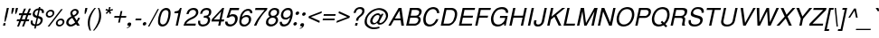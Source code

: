 SplineFontDB: 1.0
FontName: DBThaiText-Oblique
FullName: DBThaiText Oblique
FamilyName: DBThaiText
Weight: Medium
Copyright: Typeface (c) The Monotype Corporation plc. Data (c) The Monotype Corporation plc/Type Solutions Inc. 1990-1992. All Rights Reserved\n\nModified by TLWG
Version: 2.0 : Dec 10, 2003
ItalicAngle: -12
UnderlinePosition: -50
UnderlineWidth: 40
Ascent: 800
Descent: 200
NeedsXUIDChange: 1
FSType: 0
PfmFamily: 33
TTFWeight: 500
TTFWidth: 5
Panose: 2 0 6 3 0 0 0 0 0 0
LineGap: 184
VLineGap: 0
OS2WinAscent: 0
OS2WinAOffset: 1
OS2WinDescent: 0
OS2WinDOffset: 1
ScriptLang: 4
 1 DFLT 1 dflt 
 1 thai 4 KUY  PAL  THA  dflt 
 1 latn 1 dflt 
 1 thai 1 PAL  
ContextSub: glyph 0 3 ' RQD' 0 0 0 1
 String: 15 uni0E0D uni0E10
 BString: 0 
 FString: 0 
 1
  SeqLookup: 0 'nds0'
EndFPST
ChainSub: coverage 0 1 'ccmp' 0 0 0 1
 2 0 0
  Coverage: 19 uni0E4B uni0E4B.low
  Coverage: 7 uni0E4D
 2
  SeqLookup: 0 'amni'
  SeqLookup: 1 'G006'
EndFPST
ChainSub: coverage 0 1 'ccmp' 0 0 0 1
 2 0 0
  Coverage: 19 uni0E4A uni0E4A.low
  Coverage: 7 uni0E4D
 2
  SeqLookup: 0 'amni'
  SeqLookup: 1 'G005'
EndFPST
ChainSub: coverage 0 1 'ccmp' 0 0 0 1
 2 0 0
  Coverage: 19 uni0E49 uni0E49.low
  Coverage: 7 uni0E4D
 2
  SeqLookup: 0 'amni'
  SeqLookup: 1 'G004'
EndFPST
ChainSub: coverage 0 1 'ccmp' 0 0 0 1
 2 0 0
  Coverage: 19 uni0E48 uni0E48.low
  Coverage: 7 uni0E4D
 2
  SeqLookup: 0 'amni'
  SeqLookup: 1 'G003'
EndFPST
ChainSub: coverage 0 1 'ccmp' 0 0 0 1
 1 0 1
  Coverage: 15 uni0E0D uni0E10
  FCoverage: 23 uni0E38 uni0E39 uni0E3A
 1
  SeqLookup: 0 'ndsc'
EndFPST
ChainSub: coverage 0 1 'ccmp' 0 0 0 1
 1 2 0
  Coverage: 39 uni0E48 uni0E49 uni0E4A uni0E4B uni0E4C
  BCoverage: 23 uni0E38 uni0E39 uni0E3A
  BCoverage: 414 uni0E01 uni0E02 uni0E03 uni0E04 uni0E05 uni0E06 uni0E07 uni0E08 uni0E09 uni0E0A uni0E0B uni0E0C uni0E0D uni0E0E uni0E0F uni0E10 uni0E11 uni0E12 uni0E13 uni0E14 uni0E15 uni0E16 uni0E17 uni0E18 uni0E19 uni0E1A uni0E1B uni0E1C uni0E1D uni0E1E uni0E1F uni0E20 uni0E21 uni0E22 uni0E23 uni0E24 uni0E25 uni0E26 uni0E27 uni0E28 uni0E29 uni0E2A uni0E2B uni0E2C uni0E2D uni0E2E uni0E10.descless uni0E0D.descless dottedcircle
 1
  SeqLookup: 0 'loww'
EndFPST
ChainSub: coverage 0 1 'ccmp' 0 0 0 1
 1 1 0
  Coverage: 39 uni0E48 uni0E49 uni0E4A uni0E4B uni0E4C
  BCoverage: 414 uni0E01 uni0E02 uni0E03 uni0E04 uni0E05 uni0E06 uni0E07 uni0E08 uni0E09 uni0E0A uni0E0B uni0E0C uni0E0D uni0E0E uni0E0F uni0E10 uni0E11 uni0E12 uni0E13 uni0E14 uni0E15 uni0E16 uni0E17 uni0E18 uni0E19 uni0E1A uni0E1B uni0E1C uni0E1D uni0E1E uni0E1F uni0E20 uni0E21 uni0E22 uni0E23 uni0E24 uni0E25 uni0E26 uni0E27 uni0E28 uni0E29 uni0E2A uni0E2B uni0E2C uni0E2D uni0E2E uni0E10.descless uni0E0D.descless dottedcircle
 1
  SeqLookup: 0 'loww'
EndFPST
GenTags: 8 sb'loww' sb'ndsc' sb'amni' sb'G003' sb'G004' sb'G005' sb'G006' sb'nds0'
LangName: 1033 "" "" "" "PfaEdit : DBThaiText : 13-0-2003" 
Encoding: compacted
OldEncoding: unicode
UnicodeInterp: none
DisplaySize: -72
AntiAlias: 1
FitToEm: 1
WinInfo: 216 8 2
BeginPrivate: 6
BlueValues 31 [-16 0 356 366 384 391 494 503]
OtherBlues 13 [ -133 -131 ]
BlueScale 7 0.02857
BlueShift 1 7
BlueFuzz 1 1
ForceBold 5 false
EndPrivate
TeXData: 1 10485760 0 295936 147968 98645 381440 -1048576 98645 783286 444596 497025 792723 393216 433062 380633 303038 157286 324010 404750 52429 2506097 1059062 262144
AnchorClass: "AboveBase" mark 0 1 1 0 "BelowBase" mark 0 1 2 0 "AboveMark" mkmk 0 1 3 1 "BelowMark" mkmk 0 1 4 1 
BeginChars: 255 255
StartChar: .notdef
Encoding: 0 -1 0
OldEncoding: 0
Width: 532
VWidth: 2048
Flags: W
HStem: -26 70<118 456> 853 70<234 572>
DStem: 234 923 290 853 32 -26 118 44 572 853 658 923 400 44 456 -26
Fore
32 -26 m 1
 234 923 l 1
 658 923 l 1
 456 -26 l 1
 32 -26 l 1
118 44 m 1
 400 44 l 1
 572 853 l 1
 290 853 l 1
 118 44 l 1
EndSplineSet
EndChar
StartChar: uni000D
Encoding: 1 13 1
OldEncoding: 13
Width: 423
VWidth: 2048
Flags: W
EndChar
StartChar: space
Encoding: 2 32 2
OldEncoding: 32
Width: 318
VWidth: 2048
Flags: W
EndChar
StartChar: exclam
Encoding: 3 33 3
OldEncoding: 33
Width: 188
Flags: W
HStem: 0 21G<84 141> 474 20G<189 246>
DStem: 99 70 156 70 84 0 141 0 189 494 246 494 137 251 194 251
Fore
151 113 m 1
 122 113 l 1
 137 251 l 1
 189 494 l 1
 246 494 l 1
 194 251 l 1
 151 113 l 1
99 70 m 1
 156 70 l 1
 141 0 l 1
 84 0 l 1
 99 70 l 1
EndSplineSet
EndChar
StartChar: quotedbl
Encoding: 4 34 4
OldEncoding: 34
Width: 226
VWidth: 2048
Flags: W
HStem: 474 20G<135 192 241 298>
DStem: 135 494 192 494 119 417 176 417 241 494 298 494 225 417 282 417
Fore
114 328 m 1
 119 417 l 1
 135 494 l 1
 192 494 l 1
 176 417 l 1
 142 328 l 1
 114 328 l 1
220 328 m 1
 225 417 l 1
 241 494 l 1
 298 494 l 5
 282 417 l 1
 248 328 l 1
 220 328 l 1
EndSplineSet
EndChar
StartChar: numbersign
Encoding: 5 35 5
OldEncoding: 35
Width: 377
Flags: W
HStem: -14 21G<49 100 186 237> 129 54<47 104 179 241 316 372> 287 54<106 167 239 303 377 428>
DStem: 104 129 157 129 49 -14 100 -14 167 287 219 287 126 183 179 183 241 473 293 473 187 341 239 341 241 129 293 129 186 -14 237 -14 303 287 356 287 263 183 316 183 377 473 430 473 324 341 377 341
Fore
241 473 m 1
 293 473 l 1
 239 341 l 1
 324 341 l 1
 377 473 l 1
 430 473 l 1
 377 341 l 1
 439 341 l 1
 428 287 l 1
 356 287 l 1
 316 183 l 1
 384 183 l 1
 372 129 l 1
 293 129 l 1
 237 -14 l 1
 186 -14 l 1
 241 129 l 1
 157 129 l 1
 100 -14 l 1
 49 -14 l 1
 104 129 l 1
 36 129 l 1
 48 183 l 1
 126 183 l 1
 167 287 l 1
 96 287 l 1
 107 341 l 1
 187 341 l 1
 241 473 l 1
219 287 m 1
 179 183 l 1
 263 183 l 1
 303 287 l 1
 219 287 l 1
EndSplineSet
EndChar
StartChar: dollar
Encoding: 6 36 6
OldEncoding: 36
Width: 377
Flags: W
HStem: 436 86<276 313.058>
DStem: 162 -16 203 -15 147 -85 188 -85 211 216 250 209 172 32 213 33 258 437 299 436 224 276 263 270
Fore
412 353 m 1
 357 353 l 1
 361 377 360 397 350 410 c 1
 342 427 325 436 299 436 c 1
 263 270 l 1
 296 260 321 251 337 243 c 0
 352 236 364 224 375 205 c 0
 384 185 385 160 378 128 c 0
 371 93 353 62 326 37 c 0
 296 11 268 -3 241 -8 c 2
 203 -15 l 1
 188 -85 l 1
 147 -85 l 1
 162 -16 l 1
 136 -10 114 -5 98 1 c 0
 82 8 68 23 56 44 c 0
 45 66 44 98 53 141 c 1
 105 141 l 1
 103 121 102 104 104 92 c 0
 104 79 109 67 119 55 c 0
 130 45 147 37 172 32 c 1
 211 216 l 1
 201 219 189 224 175 228 c 0
 162 233 150 238 140 245 c 0
 129 251 122 259 116 267 c 1
 103 288 101 320 110 364 c 1
 123 403 144 433 172 452 c 0
 199 471 233 483 268 486 c 1
 276 522 l 1
 317 522 l 1
 309 486 l 1
 346 483 375 470 394 450 c 0
 406 437 413 423 415 405 c 0
 416 385 415 368 412 353 c 1
224 276 m 1
 258 437 l 1
 238 436 218 429 199 416 c 0
 180 401 167 384 163 365 c 0
 156 341 160 322 171 306 c 0
 183 290 200 280 224 276 c 1
250 209 m 1
 213 33 l 1
 224 34 237 37 251 43 c 0
 264 47 279 56 293 71 c 0
 306 85 316 103 321 127 c 0
 327 153 323 172 309 182 c 0
 294 193 275 201 250 209 c 1
EndSplineSet
EndChar
StartChar: percent
Encoding: 7 37 7
OldEncoding: 37
Width: 602
Flags: W
HStem: -14 48<462 476> 171 47<501 515> 233 47<184 198> 417 47<223 237>
DStem: 514 480 561 480 142 -14 188 -14
Fore
514 480 m 1
 561 480 l 1
 188 -14 l 1
 142 -14 l 1
 514 480 l 1
93 348 m 0
 100 381 118 408 145 431 c 0
 173 453 203 464 235 464 c 0
 267 464 291 453 310 431 c 0
 328 408 333 381 326 348 c 0
 319 316 302 289 274 267 c 0
 246 244 217 233 186 233 c 0
 155 233 130 244 111 267 c 0
 92 289 86 316 93 348 c 0
372 103 m 0
 378 134 396 162 423 184 c 0
 451 207 480 218 513 218 c 0
 534 218 552 212 567 202 c 0
 583 192 594 179 600 160 c 0
 607 144 608 124 604 103 c 0
 597 70 580 43 552 20 c 0
 525 -2 495 -14 464 -14 c 0
 432 -14 408 -2 388 20 c 0
 371 43 365 70 372 103 c 0
141 348 m 0
 137 329 140 313 151 301 c 0
 162 287 176 280 196 280 c 0
 215 280 233 287 249 301 c 0
 265 313 275 329 279 348 c 0
 282 360 280 373 276 383 c 0
 274 393 266 402 258 408 c 0
 248 414 237 417 225 417 c 0
 205 417 188 411 172 398 c 0
 153 383 145 367 141 348 c 0
420 103 m 0
 416 84 419 67 429 54 c 0
 441 41 454 34 474 34 c 0
 493 34 511 41 526 54 c 0
 542 67 552 84 556 103 c 0
 560 122 557 138 546 150 c 0
 536 164 521 171 503 171 c 0
 483 171 467 164 450 150 c 0
 434 138 424 122 420 103 c 0
EndSplineSet
EndChar
StartChar: ampersand
Encoding: 8 38 8
OldEncoding: 38
Width: 452
Flags: W
HStem: -16 54<168 189> 0 21G<357 432> 434 47<293 309>
DStem: 223 227 279 257 304 92 344 147
Fore
432 0 m 1
 357 0 l 1
 326 50 l 1
 322 47 316 43 307 36 c 0
 298 28 289 23 280 17 c 0
 269 10 259 5 247 -1 c 1
 218 -11 191 -16 168 -16 c 0
 141 -16 118 -10 99 2 c 0
 65 26 49 61 58 110 c 0
 64 141 76 167 93 188 c 0
 110 208 132 227 159 243 c 2
 199 267 l 1
 184 299 l 2
 172 324 164 348 170 375 c 0
 177 410 200 441 237 462 c 0
 260 476 284 481 309 481 c 0
 339 481 363 471 380 452 c 0
 398 429 405 405 399 376 c 0
 395 357 385 339 370 322 c 0
 355 304 338 289 319 279 c 2
 279 257 l 1
 344 147 l 1
 365 176 377 202 382 226 c 1
 437 226 l 1
 433 208 424 188 411 164 c 0
 398 140 385 120 370 103 c 1
 432 0 l 1
341 406 m 0
 340 415 334 421 327 426 c 0
 319 432 308 434 295 434 c 0
 282 434 269 431 257 423 c 0
 245 415 237 405 231 390 c 1
 226 368 225 353 229 344 c 0
 233 334 242 320 255 298 c 1
 272 304 290 313 308 327 c 0
 326 340 338 357 342 376 c 0
 344 386 344 396 341 406 c 0
304 92 m 1
 223 227 l 1
 216 224 206 218 195 211 c 0
 184 205 173 197 163 189 c 0
 153 180 143 168 135 155 c 0
 126 141 120 127 117 111 c 1
 115 96 121 80 132 63 c 0
 143 46 163 38 189 38 c 0
 206 38 223 42 238 49 c 0
 254 54 276 69 304 92 c 1
EndSplineSet
EndChar
StartChar: quotesingle
Encoding: 9 39 9
OldEncoding: 39
Width: 121
VWidth: 2048
Flags: W
HStem: 474 20G<135 192>
DStem: 135 494 192 494 119 417 176 417
Fore
114 328 m 1
 119 417 l 1
 135 494 l 1
 192 494 l 5
 176 417 l 1
 142 328 l 1
 114 328 l 1
EndSplineSet
EndChar
StartChar: parenleft
Encoding: 10 40 10
OldEncoding: 40
Width: 226
Flags: W
HStem: 474 20G<264 303>
Fore
264 494 m 1
 303 494 l 1
 258 438 223 384 198 329 c 0
 171 273 153 221 143 175 c 0
 133 129 130 78 133 23 c 0
 134 -33 146 -89 167 -145 c 1
 128 -145 l 1
 119 -124 109 -101 100 -75 c 0
 92 -50 85 -23 81 7 c 0
 78 36 77 66 78 94 c 0
 78 123 82 150 87 175 c 0
 95 212 108 250 125 288 c 0
 145 328 165 365 189 400 c 0
 214 436 238 468 264 494 c 1
EndSplineSet
EndChar
StartChar: parenright
Encoding: 11 41 11
OldEncoding: 41
Width: 226
Flags: W
HStem: 474 20G<131 168>
Fore
131 494 m 1
 168 494 l 1
 184 466 195 435 205 400 c 0
 215 365 219 327 220 287 c 0
 223 247 219 210 211 175 c 0
 204 139 192 102 172 63 c 0
 154 24 134 -14 110 -49 c 0
 85 -84 60 -116 32 -145 c 1
 -5 -145 l 1
 26 -107 52 -69 74 -29 c 0
 96 8 113 44 127 79 c 0
 139 114 149 146 155 175 c 0
 160 199 163 221 165 245 c 0
 167 269 167 294 166 321 c 0
 166 347 162 376 157 408 c 0
 150 440 141 468 131 494 c 1
EndSplineSet
EndChar
StartChar: asterisk
Encoding: 12 42 12
OldEncoding: 42
Width: 263
Flags: W
HStem: 482 20G<215 257>
DStem: 182 391 209 370 123 331 151 307 209 370 242 391 237 306 275 330 215 502 257 502 202 426 239 426
Fore
115 412 m 1
 136 452 l 1
 202 426 l 1
 215 502 l 1
 257 502 l 1
 239 426 l 1
 314 451 l 1
 320 409 l 1
 242 391 l 1
 275 330 l 1
 237 306 l 1
 209 370 l 1
 151 307 l 1
 123 331 l 1
 182 391 l 1
 115 412 l 1
EndSplineSet
EndChar
StartChar: plus
Encoding: 13 43 13
OldEncoding: 43
Width: 395
Flags: W
HStem: 219 48<90 221 278 409>
DStem: 221 219 268 219 191 79 238 79 261 407 308 407 231 267 278 267
Fore
261 407 m 5
 308 407 l 5
 278 267 l 5
 419 267 l 5
 409 219 l 5
 268 219 l 5
 238 79 l 5
 191 79 l 5
 221 219 l 5
 81 219 l 5
 91 267 l 5
 231 267 l 5
 261 407 l 5
EndSplineSet
EndChar
StartChar: comma
Encoding: 14 44 14
OldEncoding: 44
Width: 188
Flags: W
Fore
151 34 m 0
 145 3 130 -21 108 -38 c 0
 85 -55 64 -64 42 -68 c 0
 32 -68 27 -66 28 -62 c 0
 28 -61 29 -59 32 -56 c 1
 43 -53 56 -46 72 -37 c 0
 89 -28 99 -17 105 -2 c 1
 102 -3 98 -3 95 -5 c 0
 92 -6 87 -7 83 -7 c 0
 52 -3 41 12 47 41 c 0
 49 54 57 66 67 75 c 0
 77 84 89 88 104 88 c 0
 141 88 157 70 151 34 c 0
EndSplineSet
EndChar
StartChar: hyphen
Encoding: 15 45 15
OldEncoding: 45
Width: 226
Flags: W
HStem: 163 49<76 227>
Fore
237 212 m 1
 227 163 l 1
 67 163 l 1
 77 212 l 1
 237 212 l 1
EndSplineSet
EndChar
StartChar: period
Encoding: 16 46 16
OldEncoding: 46
Width: 188
Flags: W
Fore
47 52 m 0
 50 64 57 76 69 86 c 0
 81 96 93 101 106 101 c 0
 114 101 122 98 128 94 c 0
 135 89 140 84 143 76 c 0
 145 68 146 60 144 52 c 0
 142 40 135 28 123 18 c 0
 112 8 99 3 86 3 c 0
 73 3 63 8 55 18 c 0
 47 28 45 40 47 52 c 0
EndSplineSet
EndChar
StartChar: slash
Encoding: 17 47 17
OldEncoding: 47
Width: 188
Flags: W
HStem: -15 21G<-9 29>
DStem: 257 480 294 480 -9 -15 29 -15
Fore
-9 -15 m 1
 257 480 l 1
 294 480 l 1
 29 -15 l 1
 -9 -15 l 1
EndSplineSet
EndChar
StartChar: zero
Encoding: 18 48 18
OldEncoding: 48
Width: 387
Flags: W
HStem: -17 58<187 202> 434 60<281 298>
Fore
187 -17 m 0
 163 -17 142 -11 122 1 c 0
 101 13 88 33 77 57 c 0
 70 80 67 108 69 143 c 0
 71 177 74 208 81 240 c 0
 87 270 97 302 110 336 c 0
 123 370 138 399 155 422 c 1
 176 445 196 463 223 476 c 0
 248 488 272 494 296 494 c 0
 323 494 345 488 365 476 c 0
 384 463 399 445 407 422 c 0
 421 382 421 322 404 240 c 0
 386 157 361 97 329 57 c 0
 311 33 289 13 263 1 c 0
 238 -11 213 -17 187 -17 c 0
200 41 m 0
 234 41 265 57 291 92 c 0
 296 98 303 109 310 125 c 0
 316 139 321 157 328 178 c 0
 335 198 341 219 345 238 c 0
 348 255 352 276 353 298 c 0
 356 318 357 336 358 351 c 0
 358 367 355 378 353 385 c 0
 342 419 317 434 283 434 c 0
 269 434 253 431 238 422 c 0
 222 414 207 402 195 385 c 0
 185 373 177 353 165 323 c 0
 154 293 144 264 139 238 c 0
 133 212 131 183 129 154 c 0
 126 125 127 104 133 92 c 0
 138 75 146 63 159 54 c 0
 172 45 186 41 200 41 c 0
EndSplineSet
EndChar
StartChar: one
Encoding: 19 49 19
OldEncoding: 49
Width: 387
Flags: W
HStem: 0 21G<183 242> 474 20G<306 347>
DStem: 257 348 347 494 183 0 242 0
Fore
242 0 m 1
 183 0 l 1
 257 348 l 1
 145 348 l 1
 155 397 l 1
 190 401 216 407 232 411 c 0
 249 417 259 425 270 436 c 0
 278 448 290 466 306 494 c 1
 347 494 l 5
 242 0 l 1
EndSplineSet
EndChar
StartChar: two
Encoding: 20 50 20
OldEncoding: 50
Width: 387
Flags: W
HStem: 0 57<100 353> 440 54<290 313>
Fore
302 202 m 2
 211 160 l 2
 193 151 172 138 147 117 c 0
 120 97 104 77 100 57 c 1
 365 57 l 1
 353 0 l 1
 23 0 l 1
 37 40 47 68 56 87 c 0
 64 105 80 125 102 145 c 0
 122 166 155 188 195 208 c 2
 280 250 l 2
 328 273 358 305 366 341 c 0
 372 362 369 381 364 397 c 0
 357 411 347 422 333 430 c 0
 320 436 305 440 290 440 c 0
 253 439 225 428 206 408 c 0
 186 387 172 359 163 323 c 1
 103 323 l 1
 110 355 122 381 134 404 c 0
 145 427 163 445 190 461 c 1
 209 474 228 483 246 486 c 0
 264 491 287 494 313 494 c 0
 353 492 383 482 404 460 c 0
 423 438 433 410 433 378 c 0
 434 365 432 355 431 346 c 0
 424 316 408 288 383 263 c 0
 356 236 328 214 302 202 c 2
EndSplineSet
EndChar
StartChar: three
Encoding: 21 51 21
OldEncoding: 51
Width: 387
Flags: W
HStem: -17 57<167 185> 227 53<215 233> 439 55<270 290>
Fore
53 144 m 1
 112 144 l 1
 111 138 110 129 110 117 c 0
 109 106 108 96 112 83 c 0
 114 71 121 62 131 54 c 1
 143 45 158 40 178 40 c 0
 258 39 308 74 321 144 c 0
 327 175 322 196 305 208 c 0
 290 220 266 227 231 227 c 0
 219 227 209 227 203 225 c 1
 215 280 l 1
 258 281 291 286 311 295 c 0
 330 305 346 327 352 361 c 0
 358 392 352 414 336 424 c 0
 321 433 299 439 270 439 c 1
 248 434 230 430 216 421 c 0
 203 413 192 403 187 393 c 0
 178 382 173 371 169 359 c 0
 166 347 164 339 163 334 c 1
 105 335 l 1
 116 386 136 424 169 453 c 0
 200 480 241 494 288 494 c 0
 317 494 342 488 363 479 c 0
 384 469 400 453 409 432 c 0
 417 410 420 385 413 353 c 0
 408 328 399 309 386 296 c 0
 372 283 353 270 334 255 c 1
 359 243 375 227 380 209 c 0
 387 191 388 167 382 137 c 0
 377 105 360 77 339 53 c 0
 318 28 290 8 255 -2 c 0
 229 -11 206 -15 185 -17 c 0
 164 -17 151 -13 141 -12 c 0
 102 -2 76 13 63 41 c 0
 52 68 47 103 53 144 c 1
EndSplineSet
EndChar
StartChar: four
Encoding: 22 52 22
OldEncoding: 52
Width: 387
Flags: W
HStem: 0 21G<232 290> 116 58<111 257 327 387> 474 20G<349 395>
DStem: 257 116 315 116 232 0 290 0 316 396 395 494 269 174 327 174 349 494 316 396 58 182 111 174
Fore
257 116 m 1
 44 116 l 1
 58 182 l 1
 349 494 l 1
 395 494 l 1
 327 174 l 1
 399 174 l 1
 387 116 l 1
 315 116 l 1
 290 0 l 1
 232 0 l 1
 257 116 l 1
269 174 m 1
 316 396 l 1
 111 174 l 1
 269 174 l 1
EndSplineSet
EndChar
StartChar: five
Encoding: 23 53 23
OldEncoding: 53
Width: 387
Flags: W
HStem: -17 59<193 206> 267 58<244 263> 433 61<182 426>
DStem: 182 494 219 433 88 224 169 296
Fore
144 224 m 1
 88 224 l 1
 182 494 l 1
 439 494 l 1
 426 433 l 1
 219 433 l 1
 169 296 l 1
 196 316 228 325 263 325 c 0
 288 325 309 322 327 315 c 0
 387 290 409 236 391 155 c 0
 382 119 365 88 343 63 c 0
 324 39 299 19 272 6 c 0
 251 -4 227 -11 196 -17 c 1
 171 -17 148 -13 129 -8 c 0
 108 -1 90 10 79 23 c 0
 66 35 60 46 57 59 c 0
 53 71 51 83 50 96 c 0
 51 108 50 116 50 120 c 1
 113 120 l 1
 115 99 122 82 134 65 c 0
 147 51 169 42 206 42 c 1
 264 50 301 80 319 136 c 1
 328 180 327 214 311 236 c 0
 297 257 275 267 246 267 c 0
 211 267 176 253 144 224 c 1
EndSplineSet
EndChar
StartChar: six
Encoding: 24 54 24
OldEncoding: 54
Width: 387
Flags: W
HStem: -17 55<189 205> 253 54<249 271> 365 21G<365 425> 494 21G<296 331>
Fore
425 365 m 1
 365 365 l 1
 368 382 367 399 357 411 c 0
 347 424 333 433 313 438 c 1
 261 438 221 416 192 373 c 0
 165 335 150 299 143 267 c 0
 141 261 141 255 141 250 c 1
 154 260 165 267 173 275 c 0
 182 282 189 287 200 292 c 0
 211 296 221 301 232 304 c 0
 242 306 254 307 271 307 c 0
 297 307 321 302 339 292 c 0
 358 281 372 265 381 248 c 0
 389 230 395 211 393 190 c 1
 395 179 393 166 390 150 c 0
 387 136 383 122 377 113 c 1
 366 86 353 64 334 46 c 0
 311 24 290 8 271 -1 c 0
 250 -11 221 -17 190 -17 c 0
 165 -17 144 -11 125 0 c 0
 105 10 91 24 84 42 c 1
 69 70 63 98 65 129 c 0
 67 160 73 201 84 252 c 0
 92 292 105 329 123 364 c 0
 149 409 177 442 212 462 c 0
 246 483 279 494 313 494 c 0
 349 494 378 482 400 459 c 0
 411 445 419 432 423 419 c 0
 427 407 427 388 425 365 c 1
297 81 m 0
 313 97 321 117 326 143 c 0
 332 168 331 194 322 220 c 0
 312 242 289 253 251 253 c 0
 236 253 221 250 207 243 c 0
 189 236 177 229 167 219 c 0
 146 201 132 179 126 150 c 0
 121 125 124 99 133 77 c 0
 148 52 170 38 205 38 c 0
 239 35 271 52 297 81 c 0
EndSplineSet
EndChar
StartChar: seven
Encoding: 25 55 25
OldEncoding: 55
Width: 387
Flags: W
HStem: 0 21G<96 161> 436 58<137 391>
DStem: 391 436 456 442 326 358 384 364
Fore
126 436 m 1
 138 494 l 1
 467 494 l 1
 456 442 l 1
 384 364 l 2
 358 335 329 298 297 253 c 0
 244 179 197 94 161 0 c 1
 96 0 l 1
 124 63 148 109 166 139 c 0
 181 168 205 203 239 248 c 0
 261 276 291 313 326 358 c 0
 361 402 384 428 391 436 c 1
 126 436 l 1
EndSplineSet
EndChar
StartChar: eight
Encoding: 26 56 26
OldEncoding: 56
Width: 387
Flags: W
HStem: 232 52<235 243> 440 54<274 302>
Fore
195 465 m 0
 225 484 256 494 291 494 c 0
 330 494 366 485 393 465 c 0
 406 455 412 439 417 420 c 0
 421 401 421 381 417 362 c 0
 411 335 401 315 386 301 c 1
 373 287 354 273 332 260 c 1
 348 257 363 243 376 219 c 0
 389 194 392 162 385 125 c 1
 370 81 343 45 300 17 c 1
 263 -6 223 -18 181 -17 c 0
 161 -17 142 -11 122 -4 c 0
 103 2 89 13 77 28 c 0
 53 52 47 85 55 125 c 0
 60 165 76 194 96 212 c 1
 104 224 125 241 160 260 c 1
 150 270 143 275 141 280 c 0
 136 283 132 287 129 293 c 0
 126 298 124 304 120 311 c 0
 117 325 117 344 121 362 c 0
 130 404 155 439 195 465 c 0
340 422 m 0
 328 434 312 440 286 440 c 0
 260 440 237 433 218 420 c 0
 201 407 187 387 182 362 c 0
 180 355 178 344 181 330 c 0
 186 302 206 284 243 284 c 0
 281 283 310 294 330 315 c 0
 343 329 354 346 357 362 c 0
 362 387 357 408 340 422 c 0
315 197 m 0
 300 220 274 234 237 232 c 0
 200 232 172 219 148 196 c 0
 132 179 121 157 116 131 c 0
 114 103 117 83 129 71 c 1
 138 57 159 48 192 41 c 1
 217 42 241 48 264 57 c 1
 297 76 316 103 322 134 c 0
 326 149 327 161 324 171 c 0
 323 182 321 190 315 197 c 0
EndSplineSet
EndChar
StartChar: nine
Encoding: 27 57 27
OldEncoding: 57
Width: 387
Flags: W
HStem: -17 59<176 183> 168 52<235 240> 438 56<278 295>
Fore
58 109 m 1
 120 109 l 1
 117 93 120 77 131 65 c 0
 142 53 158 45 176 42 c 1
 227 42 266 62 294 102 c 0
 305 117 313 136 323 156 c 0
 331 175 339 192 342 208 c 0
 343 212 343 219 343 225 c 1
 325 207 304 191 280 180 c 0
 269 175 255 171 239 168 c 1
 218 168 201 169 186 171 c 0
 154 175 132 189 116 211 c 0
 100 231 92 255 90 284 c 0
 91 294 93 307 97 325 c 0
 99 335 103 348 108 367 c 1
 118 392 133 413 152 431 c 0
 177 454 197 471 217 480 c 0
 237 488 262 494 295 494 c 0
 349 495 385 473 403 433 c 0
 418 402 421 355 415 290 c 0
 415 281 411 265 407 244 c 0
 403 224 399 209 396 200 c 0
 388 172 377 144 362 113 c 0
 339 67 308 31 268 11 c 0
 241 -4 211 -12 182 -17 c 1
 156 -17 136 -13 121 -10 c 0
 105 -4 93 4 81 17 c 0
 61 42 55 74 58 109 c 1
189 397 m 0
 174 380 163 358 158 333 c 0
 152 306 154 281 163 255 c 0
 174 232 197 219 235 220 c 0
 250 220 267 225 281 232 c 0
 297 240 310 248 319 257 c 1
 340 275 353 296 359 324 c 0
 365 351 362 376 351 399 c 0
 347 410 338 420 325 427 c 0
 312 433 299 438 282 438 c 0
 244 438 215 424 189 397 c 0
EndSplineSet
EndChar
StartChar: colon
Encoding: 28 58 28
OldEncoding: 58
Width: 188
Flags: W
HStem: 8 97<100 120> 293 97<160 181>
Fore
62 56 m 0
 65 69 71 80 83 90 c 0
 96 101 108 105 120 105 c 0
 129 105 137 103 143 98 c 0
 150 95 155 88 157 80 c 0
 160 72 161 64 159 56 c 0
 156 44 149 33 137 23 c 0
 125 12 113 8 100 8 c 0
 88 8 78 12 69 23 c 0
 61 33 59 44 62 56 c 0
122 341 m 0
 125 354 132 366 144 376 c 0
 157 385 169 390 181 390 c 0
 195 390 205 385 213 376 c 1
 220 366 222 354 219 341 c 0
 217 329 210 318 197 307 c 0
 185 297 173 293 160 293 c 0
 148 293 138 297 129 307 c 0
 122 318 120 329 122 341 c 0
EndSplineSet
EndChar
StartChar: semicolon
Encoding: 29 59 29
OldEncoding: 59
Width: 188
Flags: W
HStem: -7 95<87 108> 288 97<141 162>
Fore
155 34 m 0
 149 3 135 -21 112 -38 c 0
 90 -55 68 -64 47 -68 c 0
 37 -68 31 -66 32 -62 c 0
 32 -61 33 -59 37 -56 c 1
 48 -53 60 -46 77 -37 c 0
 93 -28 104 -17 110 -2 c 1
 106 -3 103 -3 100 -5 c 0
 95 -6 91 -7 87 -7 c 0
 57 -3 46 12 52 41 c 0
 54 54 61 66 71 75 c 0
 81 84 94 88 108 88 c 0
 146 88 162 70 155 34 c 0
104 337 m 0
 106 349 113 360 125 371 c 0
 137 381 150 385 162 385 c 0
 170 385 177 383 185 379 c 0
 191 374 197 368 199 360 c 0
 202 354 203 346 201 337 c 0
 198 324 191 313 178 303 c 0
 166 293 154 288 141 288 c 0
 129 288 118 293 110 303 c 0
 103 313 101 324 104 337 c 0
EndSplineSet
EndChar
StartChar: less
Encoding: 30 60 30
OldEncoding: 60
Width: 395
Flags: W
DStem: 78 220 146 244 379 80 390 134 449 408 437 354 88 268 146 244
Fore
449 408 m 5
 437 354 l 5
 146 244 l 5
 390 134 l 5
 379 80 l 5
 78 220 l 5
 88 268 l 5
 449 408 l 5
EndSplineSet
EndChar
StartChar: equal
Encoding: 31 61 31
OldEncoding: 61
Width: 395
Flags: W
HStem: 162 47<77 396> 277 47<102 421>
Fore
103 324 m 5
 431 324 l 5
 421 277 l 5
 93 277 l 5
 103 324 l 5
78 209 m 5
 406 209 l 5
 396 162 l 5
 68 162 l 5
 78 209 l 5
EndSplineSet
EndChar
StartChar: greater
Encoding: 32 62 32
OldEncoding: 62
Width: 395
Flags: W
DStem: 109 354 121 408 351 244 422 268 351 244 412 220 62 134 51 80
Fore
422 268 m 5
 412 220 l 5
 51 80 l 5
 62 134 l 5
 351 244 l 5
 109 354 l 5
 121 408 l 5
 422 268 l 5
EndSplineSet
EndChar
StartChar: question
Encoding: 33 63 33
OldEncoding: 63
Width: 377
Flags: W
HStem: 0 21G<163 225> 449 52<294 311>
DStem: 178 70 240 70 163 0 225 0
Fore
253 132 m 1
 191 132 l 1
 200 173 l 2
 204 192 213 210 229 226 c 0
 245 243 262 258 281 272 c 0
 290 279 297 285 304 290 c 0
 324 307 l 0
 331 314 336 321 341 327 c 0
 352 345 361 360 363 374 c 0
 367 389 365 401 361 412 c 0
 356 424 349 433 338 440 c 0
 327 445 312 449 296 449 c 0
 275 449 256 444 242 436 c 0
 227 428 216 417 207 405 c 0
 198 392 194 380 191 367 c 0
 187 355 186 347 183 341 c 1
 124 341 l 1
 131 371 141 398 156 421 c 0
 171 445 190 463 217 478 c 0
 243 493 273 501 311 501 c 0
 321 501 329 501 334 499 c 0
 363 496 385 487 398 472 c 0
 413 459 422 443 424 425 c 0
 428 407 428 389 424 371 c 0
 420 355 414 340 407 325 c 0
 397 304 365 273 313 234 c 0
 300 224 289 215 280 205 c 0
 269 194 263 181 260 164 c 2
 253 132 l 1
163 0 m 1
 178 70 l 1
 240 70 l 1
 225 0 l 1
 163 0 l 1
EndSplineSet
EndChar
StartChar: at
Encoding: 34 64 34
OldEncoding: 64
Width: 688
Flags: W
HStem: -99 50<296 335> 36 48<469 497> 40 42<295 323> 304 50<410 428>
DStem: 523 338 579 338 498 293 470 134
Fore
579 338 m 1
 470 134 l 2
 464 124 462 118 461 114 c 0
 460 108 462 102 463 96 c 0
 468 88 479 84 497 84 c 1
 517 88 535 96 553 108 c 0
 571 121 584 133 595 147 c 0
 620 179 637 217 647 262 c 1
 648 280 645 299 639 321 c 0
 633 342 625 359 616 372 c 0
 606 385 588 400 563 415 c 0
 537 429 512 440 484 445 c 0
 470 447 457 449 443 449 c 0
 413 449 382 443 352 432 c 0
 321 420 294 406 269 389 c 0
 240 368 214 345 192 319 c 0
 169 293 153 270 143 251 c 0
 134 229 125 208 121 188 c 0
 113 150 113 114 122 80 c 0
 128 59 141 38 161 19 c 0
 181 -1 204 -19 234 -33 c 0
 260 -44 288 -49 321 -49 c 0
 362 -49 407 -41 459 -25 c 1
 469 -70 l 1
 412 -89 359 -99 309 -99 c 0
 273 -99 238 -94 206 -82 c 0
 181 -73 153 -56 122 -32 c 0
 92 -7 71 21 62 53 c 0
 51 90 51 132 61 179 c 0
 67 205 74 227 84 246 c 0
 101 279 123 313 150 346 c 0
 177 379 210 408 249 433 c 0
 269 445 291 458 316 468 c 0
 343 478 369 486 397 492 c 0
 424 497 451 501 479 499 c 0
 513 498 548 488 586 471 c 0
 624 454 650 431 669 402 c 0
 682 384 693 364 698 339 c 0
 704 313 705 289 701 266 c 0
 695 234 686 209 677 191 c 0
 668 174 656 155 641 136 c 0
 628 119 612 101 592 82 c 0
 573 66 549 51 521 43 c 0
 503 37 486 36 469 36 c 0
 454 36 443 37 437 40 c 0
 425 43 417 50 411 60 c 0
 405 69 402 78 402 87 c 1
 387 73 l 0
 380 68 373 63 366 59 c 0
 356 53 344 49 332 45 c 0
 321 42 308 40 295 40 c 0
 281 40 269 42 259 46 c 0
 240 54 230 64 224 76 c 0
 218 86 213 99 209 115 c 0
 208 130 208 146 212 163 c 0
 215 177 219 190 225 202 c 0
 247 251 281 293 328 322 c 0
 363 345 397 354 428 354 c 0
 437 354 445 353 451 350 c 0
 466 346 477 338 486 327 c 0
 493 314 497 303 498 293 c 1
 523 338 l 1
 579 338 l 1
465 255 m 0
 467 268 466 278 462 285 c 0
 458 292 448 297 435 301 c 0
 429 303 423 304 415 304 c 0
 399 304 383 299 366 290 c 0
 350 281 337 271 325 259 c 0
 313 246 303 231 294 212 c 0
 284 195 278 179 275 163 c 0
 270 142 271 124 281 108 c 0
 290 92 304 82 323 82 c 0
 329 82 336 84 341 85 c 0
 361 90 382 104 402 128 c 1
 415 141 426 160 440 186 c 0
 452 211 461 234 465 255 c 0
EndSplineSet
EndChar
StartChar: A
Encoding: 35 65 35
OldEncoding: 65
Width: 452
Flags: W
HStem: 0 21G<11 79 372 443> 148 53<192 352> 474 20G<296 374>
DStem: 296 494 318 417 11 0 192 201 296 494 163 148 11 0 79 0 318 417 374 494 346 201 443 0 352 148 374 494 372 0 443 0
Fore
163 148 m 1
 79 0 l 1
 11 0 l 1
 296 494 l 1
 374 494 l 1
 443 0 l 1
 372 0 l 1
 352 148 l 1
 163 148 l 1
318 417 m 1
 192 201 l 1
 346 201 l 1
 318 417 l 1
EndSplineSet
EndChar
StartChar: B
Encoding: 36 66 36
OldEncoding: 66
Width: 452
Flags: W
HStem: 0 56<130 299> 226 56<178 311> 438 56<158 342>
DStem: 158 494 211 438 53 0 178 282 158 494 166 226 53 0 130 56
Fore
297 0 m 2
 53 0 l 1
 158 494 l 1
 377 494 l 2
 394 494 411 490 427 483 c 0
 442 475 454 466 463 453 c 0
 478 436 485 414 482 385 c 1
 468 321 440 280 394 262 c 1
 401 259 408 255 415 251 c 0
 422 246 430 240 437 231 c 0
 444 221 450 209 453 193 c 0
 457 176 456 157 451 133 c 0
 443 104 431 79 412 60 c 0
 393 41 373 26 351 16 c 0
 330 6 312 0 297 0 c 2
211 438 m 1
 178 282 l 1
 309 282 l 2
 341 282 367 290 383 306 c 0
 399 323 410 346 415 374 c 1
 417 398 407 415 385 425 c 0
 363 434 343 438 326 438 c 2
 211 438 l 1
166 226 m 1
 130 56 l 1
 289 56 l 2
 317 56 341 66 357 85 c 0
 375 104 386 128 392 156 c 1
 395 184 388 202 370 212 c 0
 353 221 326 226 290 226 c 2
 166 226 l 1
EndSplineSet
EndChar
StartChar: C
Encoding: 37 67 37
OldEncoding: 67
Width: 489
Flags: W
HStem: -16 58<244 263> 445 58<345 365>
Fore
522 341 m 1
 456 341 l 1
 453 365 446 383 439 398 c 0
 433 408 425 417 414 424 c 0
 404 432 394 437 383 441 c 0
 372 444 361 445 347 445 c 0
 327 445 306 441 285 433 c 0
 264 425 246 414 230 398 c 0
 211 380 194 357 180 330 c 0
 166 302 155 272 149 243 c 0
 142 214 142 185 145 158 c 0
 148 130 153 107 164 89 c 0
 183 58 215 42 261 42 c 0
 304 42 341 58 373 89 c 0
 383 99 394 113 405 130 c 0
 416 147 426 164 432 181 c 1
 497 181 l 1
 475 121 440 72 392 35 c 0
 378 24 358 12 329 1 c 0
 301 -10 273 -16 246 -16 c 0
 217 -16 192 -10 168 1 c 0
 144 11 128 23 118 35 c 0
 97 61 83 93 79 130 c 0
 73 167 77 205 85 243 c 0
 93 282 106 320 127 357 c 0
 147 394 175 426 207 452 c 0
 222 464 243 476 271 486 c 0
 299 496 327 503 356 503 c 0
 383 503 408 496 432 486 c 0
 456 476 472 464 481 452 c 0
 505 426 518 389 522 341 c 1
EndSplineSet
EndChar
StartChar: D
Encoding: 38 68 38
OldEncoding: 68
Width: 489
Flags: W
HStem: 0 56<136 288> 438 56<165 356>
DStem: 165 494 217 438 60 0 136 56
Fore
286 0 m 2
 60 0 l 1
 165 494 l 1
 356 494 l 2
 409 494 450 476 480 441 c 0
 510 405 520 355 512 293 c 0
 509 270 506 254 504 245 c 0
 489 174 460 116 416 73 c 0
 391 49 367 31 343 19 c 0
 319 7 301 0 286 0 c 2
338 438 m 2
 217 438 l 1
 136 56 l 1
 274 56 l 2
 291 56 309 60 327 67 c 0
 338 71 353 82 370 99 c 0
 389 118 399 132 405 145 c 0
 420 179 433 212 441 245 c 0
 454 302 453 345 442 375 c 0
 425 417 390 438 338 438 c 2
EndSplineSet
EndChar
StartChar: E
Encoding: 39 69 39
OldEncoding: 69
Width: 452
Flags: W
HStem: 0 56<136 416> 226 56<184 441> 438 56<166 498>
DStem: 166 494 217 438 61 0 184 282 166 494 172 226 61 0 136 56
Fore
61 0 m 1
 166 494 l 1
 510 494 l 1
 498 438 l 1
 217 438 l 1
 184 282 l 1
 453 282 l 1
 441 226 l 1
 172 226 l 1
 136 56 l 1
 428 56 l 1
 416 0 l 1
 61 0 l 1
EndSplineSet
EndChar
StartChar: F
Encoding: 40 70 40
OldEncoding: 70
Width: 414
Flags: W
HStem: 0 21G<61 124> 226 56<184 407> 438 56<166 485>
DStem: 166 494 217 438 61 0 184 282 166 494 172 226 61 0 124 0
Fore
61 0 m 1
 166 494 l 1
 497 494 l 1
 485 438 l 1
 217 438 l 1
 184 282 l 1
 419 282 l 1
 407 226 l 1
 172 226 l 1
 124 0 l 1
 61 0 l 1
EndSplineSet
EndChar
StartChar: G
Encoding: 41 71 41
OldEncoding: 71
Width: 527
Flags: W
HStem: -16 56<248 278> -2 21G<440 480> 206 56<328 468> 445 58<359 378>
Fore
317 206 m 1
 329 262 l 1
 536 262 l 1
 480 -2 l 1
 440 -2 l 1
 438 59 l 1
 404 34 374 15 348 2 c 0
 323 -10 290 -16 248 -16 c 0
 225 -16 201 -10 177 0 c 0
 153 10 135 20 123 32 c 0
 98 58 83 90 77 128 c 0
 71 165 71 203 80 242 c 0
 86 267 96 292 107 316 c 0
 117 341 132 366 150 390 c 0
 167 414 188 434 212 452 c 0
 230 464 252 476 283 486 c 0
 313 496 344 503 376 503 c 0
 421 504 454 496 477 483 c 0
 509 463 530 442 539 418 c 0
 547 394 550 371 548 345 c 1
 485 345 l 1
 489 368 481 392 460 414 c 0
 438 435 406 445 364 445 c 0
 341 445 318 441 294 433 c 0
 271 425 251 414 233 398 c 0
 212 381 195 358 178 330 c 0
 162 302 152 272 145 242 c 0
 139 212 137 184 141 156 c 0
 146 128 153 105 166 87 c 0
 191 55 227 40 278 40 c 0
 313 40 342 47 368 63 c 0
 389 76 405 88 419 102 c 0
 431 114 441 128 447 141 c 0
 454 154 459 165 461 175 c 0
 463 184 465 194 468 206 c 1
 317 206 l 1
EndSplineSet
EndChar
StartChar: H
Encoding: 42 72 42
OldEncoding: 72
Width: 489
Flags: W
HStem: 0 21G<56 120 373 436> 226 56<180 421> 474 20G<161 225 478 541>
DStem: 161 494 225 494 56 0 180 282 161 494 168 226 56 0 120 0 421 226 541 494 373 0 436 0 478 494 541 494 433 282 436 0
Fore
373 0 m 1
 421 226 l 1
 168 226 l 1
 120 0 l 1
 56 0 l 1
 161 494 l 1
 225 494 l 1
 180 282 l 1
 433 282 l 1
 478 494 l 1
 541 494 l 1
 436 0 l 1
 373 0 l 1
EndSplineSet
EndChar
StartChar: I
Encoding: 43 73 43
OldEncoding: 73
Width: 188
Flags: W
HStem: 0 21G<68 131> 474 20G<173 236>
DStem: 173 494 236 494 68 0 131 0
Fore
68 0 m 1
 173 494 l 1
 236 494 l 5
 131 0 l 1
 68 0 l 1
EndSplineSet
EndChar
StartChar: J
Encoding: 44 74 44
OldEncoding: 74
Width: 339
Flags: W
HStem: -16 56<128 159> 474 20G<330 394>
DStem: 330 494 394 494 259 158 311 103
Fore
44 157 m 1
 109 157 l 1
 99 107 l 2
 95 90 96 76 104 64 c 0
 110 53 122 45 136 42 c 0
 143 41 150 40 154 40 c 0
 180 40 203 50 223 69 c 0
 236 82 249 112 259 158 c 2
 330 494 l 1
 394 494 l 1
 311 103 l 1
 295 59 267 25 227 2 c 0
 206 -10 172 -17 128 -16 c 0
 86 -15 59 1 46 27 c 0
 31 54 28 80 33 105 c 2
 44 157 l 1
EndSplineSet
EndChar
StartChar: K
Encoding: 45 75 45
OldEncoding: 75
Width: 452
Flags: W
HStem: 0 21G<53 118 371 444> 474 20G<158 223 468 551>
DStem: 158 494 223 494 53 0 171 250 158 494 154 168 53 0 118 0 252 249 304 293 371 0 444 0 468 494 551 494 171 250 304 293
Fore
158 494 m 1
 223 494 l 1
 171 250 l 1
 468 494 l 1
 551 494 l 1
 304 293 l 1
 444 0 l 1
 371 0 l 1
 252 249 l 1
 154 168 l 1
 118 0 l 1
 53 0 l 1
 158 494 l 1
EndSplineSet
EndChar
StartChar: L
Encoding: 46 76 46
OldEncoding: 76
Width: 377
Flags: W
HStem: 0 56<130 362> 474 20G<159 223>
DStem: 159 494 223 494 54 0 130 56
Fore
159 494 m 1
 223 494 l 1
 130 56 l 1
 374 56 l 1
 362 0 l 1
 54 0 l 1
 159 494 l 1
EndSplineSet
EndChar
StartChar: M
Encoding: 47 77 47
OldEncoding: 77
Width: 565
Flags: W
HStem: 0 21G<51 116 251 316 451 516> 474 20G<156 246 531 621>
DStem: 156 494 201 401 51 0 116 0 201 401 246 494 251 0 300 73 531 494 536 401 300 73 316 0 536 401 621 494 451 0 516 0
Fore
316 0 m 1
 251 0 l 1
 201 401 l 1
 116 0 l 1
 51 0 l 1
 156 494 l 1
 246 494 l 1
 300 73 l 1
 531 494 l 1
 621 494 l 1
 516 0 l 1
 451 0 l 1
 536 401 l 1
 316 0 l 1
EndSplineSet
EndChar
StartChar: N
Encoding: 48 78 48
OldEncoding: 78
Width: 489
Flags: W
HStem: 0 21G<52 115 365 438> 474 20G<157 232 479 543>
DStem: 157 494 199 396 52 0 115 0 199 396 232 494 365 0 394 94 479 494 543 494 394 94 438 0
Fore
438 0 m 1
 365 0 l 1
 199 396 l 1
 115 0 l 1
 52 0 l 1
 157 494 l 1
 232 494 l 1
 394 94 l 1
 479 494 l 1
 543 494 l 1
 438 0 l 1
EndSplineSet
EndChar
StartChar: O
Encoding: 49 79 49
OldEncoding: 79
Width: 527
Flags: W
HStem: -16 58<259 281> 445 58<352 375>
Fore
371 503 m 0
 402 503 430 496 457 486 c 0
 483 476 502 464 512 452 c 0
 536 426 551 394 557 357 c 0
 564 320 563 282 555 243 c 0
 547 205 531 167 509 130 c 0
 488 93 459 61 423 35 c 0
 408 24 385 12 354 1 c 0
 323 -10 292 -16 261 -16 c 0
 231 -16 203 -10 176 1 c 0
 150 11 133 23 120 35 c 0
 95 61 81 93 75 130 c 0
 68 167 70 205 78 243 c 0
 83 267 91 292 103 318 c 0
 114 344 128 368 146 392 c 0
 164 415 186 435 209 452 c 0
 227 464 249 476 279 486 c 0
 310 496 341 503 371 503 c 0
359 445 m 0
 337 445 314 441 291 433 c 0
 267 425 247 414 230 398 c 0
 209 381 191 358 175 330 c 0
 160 303 148 273 142 243 c 0
 135 212 134 184 138 157 c 0
 142 130 151 107 164 89 c 0
 186 58 223 42 273 42 c 0
 324 42 367 58 403 89 c 0
 424 106 441 129 457 157 c 0
 472 184 483 212 490 243 c 0
 496 273 497 303 494 330 c 0
 490 358 482 381 469 398 c 0
 458 412 443 425 423 433 c 0
 404 441 383 445 359 445 c 0
EndSplineSet
EndChar
StartChar: P
Encoding: 50 80 50
OldEncoding: 80
Width: 452
Flags: W
HStem: 0 21G<62 125> 209 57<182 346> 438 56<167 376>
DStem: 167 494 218 438 62 0 182 266 167 494 169 209 62 0 125 0
Fore
62 0 m 1
 167 494 l 1
 374 494 l 2
 411 494 442 485 466 467 c 0
 491 449 500 418 496 374 c 0
 496 368 494 359 492 349 c 0
 483 304 462 269 428 245 c 0
 395 221 364 209 333 209 c 2
 169 209 l 1
 125 0 l 1
 62 0 l 1
218 438 m 1
 182 266 l 1
 344 266 l 2
 356 266 371 273 391 288 c 0
 410 303 424 325 430 357 c 0
 435 388 428 408 412 420 c 0
 398 433 380 438 361 438 c 2
 218 438 l 1
EndSplineSet
EndChar
StartChar: Q
Encoding: 51 81 51
OldEncoding: 81
Width: 527
Flags: W
HStem: -16 58<259 279> 445 58<352 375>
DStem: 315 101 354 139 357 60 405 89 398 18 444 52 455 -40 497 0
Fore
444 52 m 1
 497 0 l 1
 455 -40 l 1
 398 18 l 1
 352 -3 305 -15 261 -16 c 0
 231 -16 203 -10 176 1 c 0
 150 11 133 23 120 35 c 0
 95 61 81 93 75 130 c 0
 68 167 70 205 78 243 c 0
 83 267 91 292 103 318 c 0
 114 344 128 368 146 392 c 0
 164 415 186 435 209 452 c 0
 227 464 249 476 279 486 c 0
 310 496 341 503 371 503 c 0
 402 503 430 496 457 486 c 0
 483 476 502 464 512 452 c 0
 536 426 551 394 557 357 c 0
 564 320 563 282 555 243 c 0
 547 208 534 173 516 139 c 0
 497 105 473 76 444 52 c 1
357 60 m 1
 315 101 l 1
 354 139 l 1
 405 89 l 1
 418 101 430 114 442 131 c 0
 452 148 463 165 472 184 c 0
 479 203 485 223 490 243 c 0
 496 273 497 303 494 330 c 0
 490 358 482 381 469 398 c 0
 458 412 443 425 423 433 c 0
 404 441 383 445 359 445 c 0
 337 445 314 441 291 433 c 0
 267 425 247 414 230 398 c 0
 209 381 191 358 175 330 c 0
 160 303 148 273 142 243 c 0
 135 212 134 184 138 157 c 0
 142 130 151 107 164 89 c 0
 186 58 223 42 273 42 c 0
 302 42 330 47 357 60 c 1
EndSplineSet
EndChar
StartChar: R
Encoding: 52 82 52
OldEncoding: 82
Width: 489
Flags: W
HStem: 0 21G<63 127 384 460> 212 57<184 352> 438 56<168 396>
DStem: 168 494 220 438 63 0 184 269 168 494 172 212 63 0 127 0
Fore
63 0 m 1
 168 494 l 1
 389 494 l 2
 435 494 472 487 497 470 c 0
 521 454 529 419 520 368 c 0
 515 337 505 313 491 296 c 0
 479 280 457 263 428 244 c 1
 450 228 463 214 467 200 c 0
 468 185 467 158 459 118 c 0
 453 85 449 62 450 49 c 0
 450 35 455 24 463 16 c 1
 460 0 l 1
 384 0 l 1
 380 15 381 36 383 62 c 1
 396 120 l 2
 402 149 401 172 394 189 c 0
 388 205 367 212 334 212 c 2
 172 212 l 1
 127 0 l 1
 63 0 l 1
379 438 m 2
 220 438 l 1
 184 269 l 1
 343 269 l 2
 398 269 434 294 450 344 c 1
 464 407 440 438 379 438 c 2
EndSplineSet
EndChar
StartChar: S
Encoding: 53 83 53
OldEncoding: 83
Width: 452
Flags: W
HStem: -16 58<222 261> 449 54<300 330>
Fore
479 350 m 1
 418 350 l 1
 426 385 416 411 390 429 c 0
 379 437 366 443 355 445 c 0
 342 447 329 449 312 449 c 0
 277 449 250 441 228 424 c 0
 206 407 190 388 186 366 c 0
 184 356 185 346 188 337 c 0
 192 328 198 320 207 313 c 0
 223 302 247 296 276 288 c 0
 343 271 380 259 391 255 c 0
 411 247 429 233 441 211 c 0
 452 190 457 168 452 145 c 0
 447 112 431 82 410 59 c 0
 387 35 359 16 328 3 c 0
 294 -9 260 -16 223 -16 c 0
 186 -15 157 -10 136 -1 c 0
 113 7 93 23 79 46 c 0
 67 66 61 82 61 97 c 0
 60 112 62 132 66 157 c 1
 125 157 l 1
 120 133 122 111 131 88 c 0
 139 64 161 50 197 44 c 0
 207 43 228 42 261 42 c 1
 294 45 318 53 336 66 c 0
 362 84 377 105 383 131 c 0
 388 154 381 173 360 190 c 1
 338 202 305 211 263 221 c 0
 231 228 213 235 206 238 c 0
 197 242 184 246 169 252 c 0
 132 264 116 294 123 342 c 1
 129 373 141 400 159 425 c 0
 176 449 198 468 227 483 c 0
 254 496 287 503 323 503 c 0
 375 503 412 494 437 477 c 0
 477 447 491 406 479 350 c 1
EndSplineSet
EndChar
StartChar: T
Encoding: 54 84 54
OldEncoding: 84
Width: 414
Flags: W
HStem: 0 21G<177 241> 438 56<119 270 120 495>
DStem: 270 438 334 438 177 0 241 0
Fore
177 0 m 1
 270 438 l 1
 108 438 l 1
 120 494 l 1
 507 494 l 1
 495 438 l 1
 334 438 l 1
 241 0 l 1
 177 0 l 1
EndSplineSet
EndChar
StartChar: U
Encoding: 55 85 55
OldEncoding: 85
Width: 489
Flags: W
HStem: -16 54<242 261> 474 20G<163 226 479 542>
DStem: 163 494 226 494 87 138 151 141 479 494 542 494 404 141 466 138
Fore
163 494 m 1
 226 494 l 1
 151 141 l 2
 146 116 151 93 166 71 c 0
 183 50 211 38 255 38 c 0
 300 38 334 50 359 71 c 0
 384 93 399 116 404 141 c 2
 479 494 l 1
 542 494 l 1
 466 138 l 2
 463 123 457 107 447 90 c 0
 439 73 424 56 407 40 c 0
 388 23 365 10 338 0 c 0
 311 -10 279 -16 244 -16 c 0
 199 -16 163 -8 139 9 c 0
 114 26 98 47 91 71 c 0
 83 95 83 116 87 138 c 2
 163 494 l 1
EndSplineSet
EndChar
StartChar: V
Encoding: 56 86 56
OldEncoding: 86
Width: 452
Flags: W
HStem: 0 21G<195 263> 474 20G<125 193 475 542>
DStem: 125 494 193 494 195 0 248 76
Fore
248 76 m 1
 475 494 l 1
 542 494 l 1
 263 0 l 1
 195 0 l 1
 125 494 l 1
 193 494 l 1
 248 76 l 1
EndSplineSet
EndChar
StartChar: W
Encoding: 57 87 57
OldEncoding: 87
Width: 639
Flags: W
HStem: 0 21G<140 209 434 504> 474 20G<120 191 392 461 664 734>
DStem: 392 494 406 402 197 96 209 0 406 402 461 494 434 0 486 96 664 494 734 494 486 96 504 0
Fore
486 96 m 1
 664 494 l 1
 734 494 l 1
 504 0 l 1
 434 0 l 1
 406 402 l 1
 209 0 l 1
 140 0 l 1
 120 494 l 1
 191 494 l 1
 197 96 l 1
 392 494 l 1
 461 494 l 1
 486 96 l 1
EndSplineSet
EndChar
StartChar: X
Encoding: 58 88 58
OldEncoding: 88
Width: 452
Flags: W
HStem: 0 21G<15 94 362 440> 474 20G<132 209 461 538>
DStem: 132 494 209 494 243 253 294 305 243 253 272 201 15 0 94 0 272 201 322 253 362 0 440 0 461 494 538 494 294 305 322 253
Fore
538 494 m 1
 322 253 l 1
 440 0 l 1
 362 0 l 1
 272 201 l 1
 94 0 l 1
 15 0 l 1
 243 253 l 1
 132 494 l 1
 209 494 l 1
 294 305 l 1
 461 494 l 1
 538 494 l 1
EndSplineSet
EndChar
StartChar: Y
Encoding: 59 89 59
OldEncoding: 89
Width: 452
Flags: W
HStem: 0 21G<198 262> 474 20G<114 192 476 554>
DStem: 114 494 192 494 239 193 283 254 239 193 303 193 198 0 262 0 476 494 554 494 283 254 303 193
Fore
114 494 m 1
 192 494 l 1
 283 254 l 1
 476 494 l 1
 554 494 l 1
 303 193 l 1
 262 0 l 1
 198 0 l 1
 239 193 l 1
 114 494 l 1
EndSplineSet
MinimumDistance: x0,4 
EndChar
StartChar: Z
Encoding: 60 90 60
OldEncoding: 90
Width: 414
Flags: W
HStem: 0 56<111 396> 438 56<144 407>
DStem: 407 438 487 436 30 54 111 56
Fore
133 438 m 1
 145 494 l 1
 499 494 l 1
 487 436 l 1
 111 56 l 1
 408 56 l 1
 396 0 l 1
 19 0 l 1
 30 54 l 1
 407 438 l 1
 133 438 l 1
EndSplineSet
EndChar
StartChar: bracketleft
Encoding: 61 91 61
OldEncoding: 91
Width: 188
Flags: W
HStem: -145 51<81 139> 443 51<148 264>
DStem: 148 494 195 443 12 -145 81 -94
Fore
148 494 m 1
 275 494 l 1
 264 443 l 1
 195 443 l 1
 81 -94 l 1
 150 -94 l 1
 139 -145 l 1
 12 -145 l 1
 148 494 l 1
EndSplineSet
EndChar
StartChar: backslash
Encoding: 62 92 62
OldEncoding: 92
Width: 188
Flags: W
HStem: -14 21G<152 189> 474 20G<99 137>
DStem: 99 494 137 494 152 -14 189 -14
Fore
152 -14 m 1
 99 494 l 1
 137 494 l 1
 189 -14 l 1
 152 -14 l 1
EndSplineSet
EndChar
StartChar: bracketright
Encoding: 63 93 63
OldEncoding: 93
Width: 188
Flags: W
HStem: -146 51<-5 110> 443 51<120 178>
DStem: 178 443 246 494 64 -95 110 -146
Fore
110 443 m 1
 121 494 l 1
 246 494 l 1
 110 -146 l 1
 -15 -146 l 1
 -4 -95 l 1
 64 -95 l 1
 178 443 l 1
 110 443 l 1
EndSplineSet
EndChar
StartChar: asciicircum
Encoding: 64 94 64
OldEncoding: 94
Width: 317
Flags: W
DStem: 237 484 249 426 77 226 125 226 249 426 287 484 289 226 336 226
Fore
77 226 m 1
 237 484 l 1
 287 484 l 1
 336 226 l 1
 289 226 l 1
 249 426 l 1
 125 226 l 1
 77 226 l 1
EndSplineSet
EndChar
StartChar: underscore
Encoding: 65 95 65
OldEncoding: 95
Width: 377
Flags: W
HStem: -119 34<-34 367>
Fore
374 -85 m 1
 367 -119 l 1
 -40 -119 l 1
 -33 -85 l 1
 374 -85 l 1
EndSplineSet
EndChar
StartChar: grave
Encoding: 66 96 66
OldEncoding: 96
Width: 182
VWidth: 2048
Flags: W
HStem: 404 90<133 234>
Fore
234 404 m 1
 188 404 l 1
 133 494 l 5
 210 494 l 1
 234 404 l 1
EndSplineSet
EndChar
StartChar: a
Encoding: 67 97 67
OldEncoding: 97
Width: 377
Flags: W
HStem: -16 49<143 156>
DStem: 300 174 385 292 285 103 334 53
Fore
385 292 m 2
 334 53 l 2
 333 47 336 43 341 38 c 0
 347 35 357 33 370 33 c 1
 361 -9 l 1
 312 -16 l 1
 284 -7 270 10 274 36 c 1
 248 19 227 7 211 -1 c 0
 195 -9 173 -16 150 -16 c 0
 109 -17 81 -6 64 14 c 0
 47 33 40 61 48 96 c 0
 54 123 68 144 85 158 c 0
 101 172 120 182 143 189 c 0
 161 194 178 198 193 200 c 0
 208 202 225 205 244 206 c 0
 262 207 273 208 279 209 c 0
 300 215 311 224 313 236 c 2
 322 279 l 1
 323 290 315 301 298 306 c 0
 281 313 258 316 232 315 c 0
 190 314 164 292 151 250 c 1
 98 250 l 1
 106 280 l 1
 112 294 121 307 135 320 c 0
 148 332 162 342 180 350 c 0
 197 358 219 363 248 366 c 1
 276 366 298 364 317 360 c 0
 338 355 358 347 370 334 c 0
 383 323 388 308 385 292 c 2
285 103 m 2
 300 174 l 1
 286 168 270 165 253 163 c 0
 235 159 216 157 197 154 c 0
 177 150 161 146 151 142 c 0
 144 139 134 133 124 124 c 0
 115 116 110 106 107 94 c 0
 103 73 106 59 115 49 c 0
 126 38 139 33 156 33 c 0
 179 32 200 37 219 46 c 0
 238 55 254 66 265 77 c 0
 278 89 284 97 285 103 c 2
EndSplineSet
EndChar
StartChar: b
Encoding: 68 98 68
OldEncoding: 98
Width: 377
Flags: W
HStem: -16 54<193 203> 0 21G<36 86> 308 58<256 281> 474 20G<141 199>
VStem: 334 66<223 235>
DStem: 141 494 199 494 36 0 161 313
Fore
141 494 m 1
 199 494 l 1
 161 313 l 1
 168 324 182 334 200 345 c 0
 211 350 224 356 237 360 c 0
 250 364 266 366 281 366 c 0
 322 366 354 351 375 321 c 0
 384 311 390 297 393 282 c 0
 398 268 401 252 400 235 c 0
 400 218 397 199 393 180 c 0
 391 168 389 159 387 154 c 0
 378 119 361 88 341 61 c 0
 320 33 295 11 267 -1 c 0
 241 -12 217 -16 194 -16 c 0
 168 -16 148 -11 136 -1 c 0
 113 16 100 29 95 40 c 1
 86 0 l 1
 36 0 l 1
 141 494 l 1
275 71 m 0
 301 99 318 134 328 177 c 0
 332 198 334 217 334 234 c 0
 333 251 329 263 324 273 c 1
 314 297 292 310 256 308 c 0
 225 308 200 296 179 275 c 0
 170 264 160 251 151 232 c 0
 141 211 134 191 129 170 c 0
 122 136 123 105 134 77 c 0
 143 54 164 42 193 38 c 1
 228 38 256 50 275 71 c 0
EndSplineSet
EndChar
StartChar: c
Encoding: 69 99 69
OldEncoding: 99
Width: 339
Flags: W
HStem: 314 52<248 259>
Fore
295 123 m 1
 349 123 l 1
 342 94 331 70 315 51 c 0
 298 29 275 12 249 1 c 0
 223 -10 195 -17 168 -16 c 0
 141 -16 118 -7 97 6 c 0
 77 18 64 36 58 60 c 0
 49 94 49 134 59 181 c 0
 73 235 100 280 140 318 c 0
 173 349 212 365 257 366 c 0
 277 366 295 364 311 358 c 0
 328 353 341 345 350 334 c 1
 363 327 370 313 373 296 c 0
 377 279 377 259 373 236 c 1
 317 236 l 1
 317 255 317 270 314 280 c 0
 310 289 304 297 293 303 c 0
 278 311 262 314 248 314 c 0
 222 313 195 301 170 277 c 0
 151 260 133 231 122 189 c 0
 110 142 110 110 116 93 c 0
 126 56 152 37 192 38 c 0
 207 38 221 43 237 51 c 0
 251 59 261 67 268 77 c 0
 281 94 290 108 295 123 c 1
EndSplineSet
EndChar
StartChar: d
Encoding: 70 100 70
OldEncoding: 100
Width: 377
Flags: W
HStem: -16 54<173 194> -1 21G<286 336> 307 59<246 259> 474 20G<384 441>
DStem: 384 494 441 494 346 313 336 -1
Fore
384 494 m 1
 441 494 l 1
 336 -1 l 1
 286 -1 l 1
 295 41 l 1
 276 24 257 9 237 -2 c 0
 222 -11 200 -16 173 -16 c 0
 146 -16 123 -11 105 -1 c 0
 82 11 68 32 59 60 c 0
 50 87 48 118 52 153 c 0
 52 158 54 168 56 181 c 0
 62 208 73 234 86 259 c 0
 99 285 115 305 132 320 c 0
 169 350 207 366 246 366 c 0
 276 366 300 359 319 345 c 0
 332 334 341 324 346 313 c 1
 384 494 l 1
127 70 m 0
 139 49 162 37 194 38 c 0
 209 38 224 43 238 50 c 0
 252 56 263 66 271 77 c 0
 293 104 307 134 315 168 c 0
 320 191 321 212 319 232 c 0
 317 251 315 266 310 273 c 0
 298 296 276 307 246 307 c 0
 212 307 185 296 164 273 c 0
 142 250 127 217 118 176 c 0
 109 133 113 98 127 70 c 0
EndSplineSet
EndChar
StartChar: e
Encoding: 71 101 71
OldEncoding: 101
Width: 377
Flags: W
HStem: -16 50<180 201> 155 51<134 381> 320 46<266 280>
Fore
381 155 m 1
 121 155 l 1
 118 139 116 125 116 115 c 0
 116 105 119 93 124 78 c 1
 139 49 162 34 195 34 c 0
 212 34 226 36 240 42 c 0
 252 47 262 54 272 62 c 0
 281 70 288 79 293 87 c 0
 298 95 302 102 305 108 c 1
 363 108 l 1
 350 78 333 54 316 37 c 0
 299 20 282 8 259 -1 c 0
 235 -11 211 -16 186 -16 c 0
 161 -16 138 -11 119 -1 c 0
 99 9 83 23 72 42 c 0
 55 72 52 118 64 175 c 0
 78 235 103 281 138 313 c 0
 178 348 225 367 280 366 c 0
 294 366 306 363 319 358 c 0
 332 354 343 348 353 340 c 0
 363 332 370 324 374 315 c 0
 383 298 389 282 391 267 c 0
 393 251 395 236 394 224 c 0
 392 210 387 188 381 155 c 1
134 206 m 1
 330 206 l 1
 333 220 332 237 331 254 c 0
 329 271 326 282 321 288 c 1
 320 296 314 303 302 308 c 0
 293 314 282 320 267 320 c 0
 231 321 203 310 182 288 c 1
 175 284 166 272 156 255 c 0
 144 237 139 220 134 206 c 1
EndSplineSet
EndChar
StartChar: f
Encoding: 72 102 72
OldEncoding: 102
Width: 188
Flags: W
HStem: 0 21G<60 118> 304 52<87 125 194 239> 446 50<248 270>
DStem: 125 304 183 304 60 0 118 0
Fore
60 0 m 1
 125 304 l 1
 77 304 l 1
 88 356 l 1
 136 356 l 1
 148 416 l 2
 154 440 166 459 183 473 c 0
 201 487 213 494 223 494 c 0
 228 495 237 496 250 496 c 0
 263 496 273 495 280 494 c 1
 270 446 l 1
 249 446 232 444 224 440 c 0
 214 434 208 424 205 408 c 2
 194 356 l 1
 250 356 l 1
 239 304 l 1
 183 304 l 1
 118 0 l 1
 60 0 l 1
EndSplineSet
EndChar
StartChar: g
Encoding: 73 103 73
OldEncoding: 103
Width: 377
Flags: W
HStem: -148 50<133 157> -16 54<155 180> 304 62<238 251> 336 20G<351 407>
VStem: 22 61<-75 -50>
Fore
351 356 m 1
 407 356 l 1
 344 60 l 2
 336 25 327 -5 318 -29 c 0
 309 -54 296 -76 279 -95 c 0
 263 -114 243 -127 218 -134 c 0
 195 -141 174 -146 157 -148 c 1
 120 -148 93 -145 78 -138 c 0
 60 -130 46 -121 38 -110 c 0
 29 -98 24 -87 22 -75 c 0
 22 -63 22 -52 23 -41 c 1
 80 -41 l 1
 81 -43 82 -46 82 -52 c 0
 82 -58 82 -62 83 -66 c 0
 83 -69 86 -73 91 -77 c 0
 95 -81 101 -86 110 -90 c 0
 120 -96 134 -98 152 -98 c 0
 171 -98 190 -95 206 -89 c 1
 223 -81 234 -73 240 -66 c 0
 246 -59 253 -47 260 -32 c 0
 270 -8 279 17 284 43 c 1
 242 3 198 -17 155 -16 c 0
 129 -15 106 -3 87 16 c 1
 70 28 59 47 52 72 c 0
 48 97 46 124 52 155 c 0
 58 184 68 214 80 242 c 0
 93 270 108 294 125 311 c 0
 135 321 152 333 177 347 c 0
 200 359 226 366 251 366 c 0
 290 365 320 348 342 313 c 1
 351 356 l 1
257 66 m 0
 283 88 301 123 311 171 c 0
 316 193 318 215 317 235 c 0
 315 255 309 270 302 280 c 0
 299 285 291 290 280 296 c 0
 269 302 256 304 244 304 c 0
 206 304 174 287 151 252 c 0
 136 231 125 205 117 172 c 0
 107 130 109 98 119 77 c 0
 131 53 152 38 180 38 c 0
 210 37 236 47 257 66 c 0
EndSplineSet
EndChar
StartChar: h
Encoding: 74 104 74
OldEncoding: 104
Width: 377
Flags: W
HStem: 0 21G<47 104 272 330> 314 52<249 292> 474 20G<152 209>
DStem: 152 494 209 494 47 0 171 313 152 494 153 232 47 0 104 0 324 243 387 270 272 0 330 0
Fore
47 0 m 1
 152 494 l 1
 209 494 l 1
 171 313 l 1
 193 332 216 347 241 357 c 1
 263 363 280 366 292 366 c 0
 311 366 329 360 346 354 c 0
 368 345 381 333 385 315 c 0
 388 297 390 282 387 270 c 2
 330 0 l 1
 272 0 l 1
 324 243 l 2
 331 276 325 296 308 305 c 1
 291 311 272 314 249 314 c 1
 231 311 211 301 187 284 c 0
 169 270 158 253 153 232 c 2
 104 0 l 1
 47 0 l 1
EndSplineSet
EndChar
StartChar: i
Encoding: 75 105 75
OldEncoding: 105
Width: 150
Flags: W
HStem: 0 21G<45 102> 336 20G<121 178> 474 20G<150 207>
DStem: 121 356 178 356 45 0 102 0 150 494 207 494 135 424 192 424
Fore
178 356 m 1
 102 0 l 1
 45 0 l 1
 121 356 l 1
 178 356 l 1
207 494 m 1
 192 424 l 1
 135 424 l 1
 150 494 l 1
 207 494 l 1
EndSplineSet
EndChar
StartChar: j
Encoding: 76 106 76
OldEncoding: 106
Width: 150
Flags: W
HStem: 336 20G<122 180> 474 20G<151 209>
DStem: 122 356 180 356 32 -66 87 -78 151 494 209 494 136 424 194 424
Fore
136 424 m 1
 151 494 l 1
 209 494 l 1
 194 424 l 1
 136 424 l 1
-43 -148 m 1
 -33 -98 l 1
 1 -95 l 2
 9 -94 17 -90 23 -84 c 0
 27 -78 31 -71 32 -66 c 2
 122 356 l 1
 180 356 l 1
 87 -78 l 2
 85 -90 79 -103 68 -116 c 0
 58 -129 42 -138 21 -144 c 0
 7 -147 -14 -148 -43 -148 c 1
EndSplineSet
EndChar
StartChar: k
Encoding: 77 107 77
OldEncoding: 107
Width: 339
Flags: W
HStem: 0 21G<40 96 270 340> 336 20G<322 396> 474 20G<145 201>
DStem: 145 494 201 494 40 0 140 208 145 494 124 133 40 0 96 0 194 190 245 233 270 0 340 0 322 356 396 356 140 208 245 233
Fore
145 494 m 1
 201 494 l 1
 140 208 l 1
 322 356 l 1
 396 356 l 1
 245 233 l 1
 340 0 l 1
 270 0 l 1
 194 190 l 1
 124 133 l 1
 96 0 l 1
 40 0 l 1
 145 494 l 1
EndSplineSet
EndChar
StartChar: l
Encoding: 78 108 78
OldEncoding: 108
Width: 150
Flags: W
HStem: 0 21G<46 103> 474 20G<151 208>
DStem: 151 494 208 494 46 0 103 0
Fore
46 0 m 1
 151 494 l 1
 208 494 l 1
 103 0 l 1
 46 0 l 1
EndSplineSet
EndChar
StartChar: m
Encoding: 79 109 79
OldEncoding: 109
Width: 565
Flags: W
HStem: 0 21G<49 105 254 311 460 518> 314 52<256 287 459 484> 336 20G<125 181>
DStem: 125 356 154 229 49 0 105 0 308 255 362 242 254 0 311 0 514 254 577 278 460 0 518 0
Fore
49 0 m 1
 125 356 l 1
 181 356 l 1
 171 311 l 1
 191 333 206 347 217 351 c 0
 237 362 261 366 287 366 c 0
 314 366 334 362 344 353 c 0
 357 342 366 330 373 313 c 1
 381 321 389 328 393 332 c 0
 397 337 402 341 410 346 c 0
 415 350 422 354 430 357 c 0
 445 363 463 366 484 366 c 0
 515 366 537 363 547 355 c 0
 554 351 560 346 566 337 c 0
 572 329 575 319 577 308 c 0
 578 298 579 288 577 278 c 2
 518 0 l 1
 460 0 l 1
 514 254 l 1
 516 294 499 314 459 314 c 0
 434 314 413 307 398 294 c 0
 382 280 370 263 362 242 c 1
 311 0 l 1
 254 0 l 1
 308 255 l 2
 317 295 295 314 256 314 c 0
 233 314 212 306 193 290 c 0
 174 275 161 254 154 229 c 1
 105 0 l 1
 49 0 l 1
EndSplineSet
EndChar
StartChar: n
Encoding: 80 110 80
OldEncoding: 110
Width: 377
Flags: W
HStem: 0 21G<47 104 273 330> 314 52<269 294> 336 20G<123 180>
DStem: 123 356 144 189 47 0 104 0 326 247 389 277 273 0 330 0
Fore
123 356 m 1
 180 356 l 1
 170 311 l 1
 189 331 205 345 219 350 c 1
 236 360 261 367 294 366 c 0
 320 366 338 363 349 357 c 0
 362 349 373 339 381 329 c 0
 389 318 391 301 389 277 c 1
 330 0 l 1
 273 0 l 1
 326 247 l 2
 329 262 328 273 324 284 c 0
 320 294 313 302 302 306 c 0
 293 312 282 314 269 314 c 0
 242 314 216 304 193 285 c 0
 170 266 154 233 144 189 c 2
 104 0 l 1
 47 0 l 1
 123 356 l 1
EndSplineSet
EndChar
StartChar: o
Encoding: 81 111 81
OldEncoding: 111
Width: 377
Flags: W
HStem: -16 58<180 200> 310 56<245 265>
Fore
63 54 m 0
 52 85 52 125 62 175 c 0
 73 226 91 266 115 296 c 0
 135 320 158 339 184 350 c 0
 210 362 236 366 263 366 c 0
 289 366 314 360 335 349 c 0
 357 338 371 320 381 296 c 0
 393 264 394 224 383 175 c 0
 373 128 355 87 329 54 c 0
 310 31 288 12 261 1 c 0
 235 -10 208 -16 182 -16 c 0
 155 -16 131 -10 110 1 c 0
 89 12 74 31 63 54 c 0
194 42 m 0
 212 42 230 46 247 55 c 0
 265 64 278 78 289 96 c 0
 306 123 319 149 324 175 c 0
 330 200 329 227 323 255 c 0
 319 273 311 287 298 296 c 0
 284 305 268 310 251 310 c 0
 233 310 215 305 197 297 c 0
 179 288 163 275 151 255 c 1
 144 238 136 223 132 210 c 0
 126 198 121 185 119 175 c 0
 115 154 115 127 121 96 c 0
 125 78 135 64 148 55 c 0
 160 46 176 42 194 42 c 0
EndSplineSet
EndChar
StartChar: p
Encoding: 82 112 82
OldEncoding: 112
Width: 377
Flags: W
HStem: -16 59<200 213> 313 53<252 273> 336 20G<112 162>
DStem: 112 356 102 38 5 -148 63 -148
Fore
63 -148 m 1
 5 -148 l 1
 112 356 l 1
 162 356 l 1
 152 311 l 1
 164 324 183 338 209 353 c 0
 226 362 248 366 273 366 c 0
 299 366 322 362 342 351 c 0
 365 339 381 319 390 290 c 0
 398 262 402 232 396 198 c 0
 396 192 394 183 392 172 c 0
 386 144 375 116 362 92 c 0
 348 66 332 45 314 31 c 0
 278 0 240 -16 200 -16 c 0
 171 -16 146 -9 128 6 c 0
 115 16 107 26 102 38 c 1
 63 -148 l 1
320 280 m 0
 308 302 286 314 252 313 c 0
 238 313 223 307 210 302 c 1
 195 294 185 285 176 273 c 0
 153 246 139 216 132 182 c 0
 127 162 126 141 128 122 c 0
 129 103 132 87 137 77 c 0
 144 66 152 58 164 52 c 0
 175 46 186 43 200 43 c 0
 235 43 261 54 282 77 c 0
 302 99 318 131 327 173 c 0
 336 216 334 252 320 280 c 0
EndSplineSet
EndChar
StartChar: q
Encoding: 83 113 83
OldEncoding: 113
Width: 377
Flags: W
HStem: -16 59<165 190> 313 53<233.205 256> 336 20G<362 412>
DStem: 287 38 412 356 248 -148 305 -148
Fore
305 -148 m 1
 248 -148 l 1
 287 38 l 1
 279 27 265 16 247 6 c 0
 222 -9 195 -16 165 -16 c 0
 126 -16 95 0 71 31 c 0
 47 62 41 108 54 170 c 0
 57 182 59 192 61 198 c 0
 72 232 88 262 108 290 c 0
 129 319 152 339 180 351 c 0
 202 362 227 366 254 366 c 0
 280 366 300 362 312 353 c 0
 330 340 343 327 352 311 c 1
 362 356 l 1
 412 356 l 1
 305 -148 l 1
172 280 m 0
 144 252 126 215 118 172 c 0
 109 130 113 98 122 77 c 0
 133 54 156 43 190 43 c 0
 204 43 219 46 232 52 c 0
 246 58 258 67 268 77 c 0
 286 96 301 122 311 156 c 0
 313 162 315 170 317 181 c 0
 325 217 323 247 313 273 c 0
 310 285 303 294 292 301 c 0
 281 307 268 313 253 313 c 0
 221 314 192 303 172 280 c 0
EndSplineSet
EndChar
StartChar: r
Encoding: 84 114 84
OldEncoding: 114
Width: 226
Flags: W
HStem: 0 21G<46 104> 306 60<262 283> 336 20G<122 180>
DStem: 122 356 143 185 46 0 104 0
Fore
46 0 m 1
 122 356 l 1
 180 356 l 1
 168 301 l 1
 182 320 199 336 218 348 c 0
 234 359 251 365 263 366 c 2
 296 366 l 1
 283 306 l 1
 262 306 244 304 227 298 c 0
 205 289 188 276 174 259 c 0
 159 240 150 216 143 185 c 2
 104 0 l 1
 46 0 l 1
EndSplineSet
EndChar
StartChar: s
Encoding: 85 115 85
OldEncoding: 115
Width: 339
Flags: W
HStem: 346 20G<223.5 285>
Fore
45 105 m 1
 99 105 l 1
 99 90 99 80 101 73 c 0
 101 68 106 61 112 54 c 0
 118 47 130 42 146 36 c 1
 154 35 171 34 196 34 c 1
 217 37 233 42 243 49 c 0
 249 52 257 59 263 68 c 0
 269 76 273 84 275 92 c 0
 279 113 270 129 246 137 c 0
 239 139 229 141 216 145 c 0
 202 148 190 151 181 154 c 0
 171 156 161 159 149 163 c 0
 137 166 128 170 122 173 c 0
 89 185 79 215 88 260 c 0
 95 293 113 319 143 338 c 0
 172 357 205 366 242 366 c 0
 328 366 364 330 351 257 c 1
 295 257 l 1
 298 272 295 286 287 296 c 0
 279 306 258 312 225 313 c 1
 189 311 164 298 148 276 c 0
 146 272 144 267 142 259 c 0
 139 243 143 232 154 226 c 0
 161 223 168 219 174 217 c 0
 179 215 187 214 199 210 c 0
 209 207 220 203 233 200 c 0
 265 194 290 185 309 173 c 0
 332 158 338 129 329 85 c 1
 322 67 313 50 297 35 c 0
 283 19 265 7 246 -1 c 0
 227 -9 205 -15 179 -16 c 0
 150 -17 128 -15 111 -11 c 0
 53 1 32 41 45 105 c 1
EndSplineSet
EndChar
StartChar: t
Encoding: 86 116 86
OldEncoding: 116
Width: 188
Flags: W
HStem: -16 52<108 154> 304 52<84 124 192 237>
DStem: 124 304 181 304 66 35 128 56 155 452 212 452 135 356 192 356
Fore
212 452 m 1
 192 356 l 1
 248 356 l 1
 237 304 l 1
 181 304 l 1
 128 56 l 2
 125 43 135 36 154 36 c 0
 159 36 167 37 180 38 c 1
 170 -11 l 1
 153 -15 133 -16 108 -16 c 1
 91 -14 79 -7 72 5 c 0
 66 16 65 26 66 35 c 2
 124 304 l 1
 74 304 l 1
 85 356 l 1
 135 356 l 1
 155 452 l 1
 212 452 l 1
EndSplineSet
EndChar
StartChar: u
Encoding: 87 117 87
OldEncoding: 117
Width: 377
Flags: W
HStem: -16 54<154 172> 0 21G<270 327> 336 20G<120 177 346 403>
DStem: 120 356 177 356 59 72 123 104 346 356 403 356 305 163 327 0
Fore
327 0 m 1
 270 0 l 1
 278 38 l 1
 259 18 243 6 229 -1 c 0
 209 -10 185 -16 154 -16 c 0
 133 -16 113 -14 99 -8 c 1
 71 9 57 35 59 72 c 1
 120 356 l 1
 177 356 l 1
 123 104 l 2
 118 78 123 60 138 47 c 0
 147 42 156 38 168 38 c 0
 185 38 199 40 209 42 c 0
 239 52 260 67 276 88 c 0
 289 107 298 132 305 163 c 2
 346 356 l 1
 403 356 l 1
 327 0 l 1
EndSplineSet
EndChar
StartChar: v
Encoding: 88 118 88
OldEncoding: 118
Width: 339
Flags: W
HStem: 0 21G<131 193> 336 20G<83 146 342 406>
DStem: 83 356 146 356 131 0 177 68 342 356 406 356 177 68 193 0
Fore
193 0 m 1
 131 0 l 1
 83 356 l 1
 146 356 l 1
 177 68 l 1
 342 356 l 1
 406 356 l 1
 193 0 l 1
EndSplineSet
EndChar
StartChar: w
Encoding: 89 119 89
OldEncoding: 119
Width: 489
Flags: W
HStem: 0 21G<106 171 311 375> 336 20G<81 144 283 353 492 556>
DStem: 81 356 144 356 106 0 155 79 283 356 295 270 155 79 171 0 295 270 353 356 311 0 361 79
Fore
106 0 m 1
 81 356 l 1
 144 356 l 1
 155 79 l 1
 283 356 l 1
 353 356 l 1
 361 79 l 1
 492 356 l 1
 556 356 l 1
 375 0 l 1
 311 0 l 1
 295 270 l 1
 171 0 l 1
 106 0 l 1
EndSplineSet
EndChar
StartChar: x
Encoding: 90 120 90
OldEncoding: 120
Width: 339
Flags: W
HStem: 0 21G<11 76 257 321> 336 20G<95 160 331 396>
DStem: 95 356 160 356 176 182 219 231 176 182 195 133 11 0 76 0 195 133 238 183 257 0 321 0 331 356 396 356 219 231 238 183
Fore
195 133 m 1
 76 0 l 1
 11 0 l 1
 176 182 l 1
 95 356 l 1
 160 356 l 1
 219 231 l 1
 331 356 l 1
 396 356 l 1
 238 183 l 1
 321 0 l 1
 257 0 l 1
 195 133 l 1
EndSplineSet
EndChar
StartChar: y
Encoding: 91 121 91
OldEncoding: 121
Width: 339
Flags: W
HStem: -148 55<36 57> 336 20G<90 149 339 400>
DStem: 90 356 149 356 129 -6 182 87 129 -6 400 356 97 -62 146 -82 339 356 400 356 182 87 146 -82
Fore
339 356 m 1
 400 356 l 1
 146 -82 l 2
 129 -111 109 -129 83 -139 c 0
 70 -145 54 -148 36 -148 c 0
 23 -148 13 -146 5 -140 c 1
 17 -87 l 1
 24 -90 38 -93 57 -93 c 1
 73 -90 86 -80 97 -62 c 2
 129 -6 l 1
 90 356 l 1
 149 356 l 1
 182 87 l 1
 339 356 l 1
EndSplineSet
EndChar
StartChar: z
Encoding: 92 122 92
OldEncoding: 122
Width: 339
Flags: W
HStem: 0 56<109 310> 299 57<111 293>
DStem: 293 299 367 306 31 46 109 56
Fore
378 356 m 1
 367 306 l 1
 109 56 l 1
 322 56 l 1
 310 0 l 1
 21 0 l 1
 31 46 l 1
 293 299 l 1
 100 299 l 1
 112 356 l 1
 378 356 l 1
EndSplineSet
EndChar
StartChar: braceleft
Encoding: 93 123 93
OldEncoding: 123
Width: 226
Flags: W
DStem: 94 55 147 67 69 -61 122 -53 169 411 219 405 145 296 193 284
Fore
61 151 m 1
 71 199 l 1
 94 203 111 214 120 228 c 0
 131 243 139 266 145 296 c 2
 169 411 l 2
 174 435 186 454 202 470 c 0
 217 485 232 494 243 494 c 2
 293 496 l 1
 284 451 l 1
 252 447 l 2
 243 446 236 443 232 436 c 0
 227 429 222 419 219 405 c 2
 193 284 l 2
 187 253 177 229 163 214 c 0
 149 198 135 185 121 175 c 1
 130 168 138 157 146 140 c 0
 154 123 154 98 147 67 c 2
 122 -53 l 2
 119 -68 119 -79 121 -86 c 0
 122 -93 128 -96 136 -97 c 2
 167 -101 l 1
 157 -145 l 1
 107 -144 l 2
 96 -144 86 -134 77 -119 c 0
 67 -104 64 -85 69 -61 c 2
 94 55 l 2
 100 86 102 108 98 123 c 0
 93 138 82 147 61 151 c 1
EndSplineSet
EndChar
StartChar: bar
Encoding: 94 124 94
OldEncoding: 124
Width: 176
Flags: W
HStem: 474 20G<173 213>
DStem: 173 494 213 494 37 -146 77 -146
Fore
213 494 m 1
 77 -146 l 1
 37 -146 l 1
 173 494 l 1
 213 494 l 1
EndSplineSet
EndChar
StartChar: braceright
Encoding: 95 125 95
OldEncoding: 125
Width: 226
Flags: W
DStem: 87 67 136 55 62 -53 111 -61 159 405 211 411 133 284 187 296
Fore
219 199 m 1
 209 151 l 1
 187 147 170 138 160 123 c 0
 151 108 142 86 136 55 c 2
 111 -61 l 2
 108 -77 102 -90 93 -103 c 0
 84 -115 75 -124 65 -132 c 0
 55 -139 47 -142 38 -144 c 2
 -12 -145 l 1
 -2 -101 l 1
 29 -97 l 2
 39 -96 46 -92 51 -85 c 0
 55 -78 59 -68 62 -53 c 2
 87 67 l 2
 94 97 105 122 122 139 c 0
 136 156 149 168 160 175 c 0
 159 175 158 179 153 184 c 0
 147 190 143 198 139 208 c 0
 134 218 130 228 130 241 c 0
 130 253 130 267 133 284 c 2
 159 405 l 2
 162 419 163 429 162 436 c 0
 160 443 154 446 145 447 c 2
 115 451 l 1
 124 496 l 1
 174 494 l 2
 182 493 189 489 196 483 c 0
 202 475 207 466 211 453 c 0
 215 441 215 427 211 411 c 2
 187 296 l 2
 181 266 180 243 182 228 c 0
 186 214 199 203 219 199 c 1
EndSplineSet
EndChar
StartChar: asciitilde
Encoding: 96 126 96
OldEncoding: 126
Width: 395
Flags: W
HStem: 181 46<310 323> 254 43<175 186>
DStem: 199 244 219 288 261 198 297 235
Fore
129 198 m 1
 93 198 l 1
 102 233 115 259 131 273 c 0
 149 289 167 297 186 297 c 0
 199 297 210 295 219 288 c 2
 297 235 l 2
 304 231 312 227 323 227 c 0
 332 227 339 229 346 234 c 0
 355 241 362 255 367 279 c 1
 403 279 l 1
 397 250 385 226 367 208 c 0
 351 190 332 181 310 181 c 0
 296 181 277 185 261 198 c 2
 199 244 l 1
 192 251 185 254 177 254 c 0
 167 254 157 249 148 238 c 0
 138 228 133 215 129 198 c 1
EndSplineSet
EndChar
StartChar: uni00A0
Encoding: 97 160 130
OldEncoding: 160
Width: 0
VWidth: 2048
Flags: W
EndChar
StartChar: exclamdown
Encoding: 98 161 223
OldEncoding: 161
Width: 145
VWidth: 2048
Flags: W
DStem: 31 16 113 16 8 -96 90 -96
Fore
195 414 m 1
 180 342 l 1
 102 342 l 1
 117 414 l 1
 195 414 l 1
153 287 m 1
 113 16 l 1
 90 -96 l 1
 8 -96 l 1
 31 16 l 1
 106 287 l 1
 153 287 l 1
EndSplineSet
EndChar
StartChar: cent
Encoding: 99 162 224
OldEncoding: 162
Width: 348
VWidth: 2048
Flags: W
HStem: 6 53<169 182>
DStem: 95 24 133 10 21 -122 60 -134 262 349 299 341 122 71 159 62 361 549 398 538 289 408 327 396
Fore
299 341 m 1
 159 62 l 1
 180 59 l 1
 237 59 278 92 301 156 c 1
 364 149 l 1
 348 107 322 72 288 46 c 0
 253 19 213 6 169 6 c 0
 156 6 143 7 133 10 c 1
 60 -134 l 1
 21 -122 l 1
 95 24 l 1
 39 55 20 118 39 207 c 0
 52 266 76 313 109 350 c 1
 150 390 198 410 253 410 c 1
 289 408 l 1
 361 549 l 1
 398 538 l 1
 327 396 l 1
 368 377 388 342 386 288 c 1
 320 279 l 1
 320 306 313 328 299 341 c 1
262 349 m 1
 244 350 l 2
 173 353 126 303 105 202 c 0
 91 138 97 94 122 71 c 1
 262 349 l 1
EndSplineSet
EndChar
StartChar: sterling
Encoding: 100 163 225
OldEncoding: 163
Width: 294
VWidth: 2048
Flags: W
HStem: -2 46<218 233> 21 42<97 112> 188 41<47 92 144 223> 377 42<221 242>
Fore
144 229 m 1
 232 229 l 1
 223 188 l 1
 144 188 l 1
 145 180 147 172 145 164 c 0
 137 127 113 92 72 58 c 1
 88 61 101 63 112 63 c 0
 128 63 146 61 163 55 c 0
 194 47 214 44 225 44 c 0
 238 44 256 49 282 60 c 1
 288 15 l 1
 259 3 235 -2 218 -2 c 1
 193 0 l 1
 161 9 l 1
 126 20 l 1
 100 21 l 1
 71 21 41 14 13 -3 c 1
 2 44 l 1
 50 69 78 105 89 153 c 1
 92 188 l 1
 39 188 l 1
 48 229 l 1
 89 229 l 1
 87 260 87 284 91 303 c 0
 99 338 116 366 145 386 c 0
 173 408 204 419 240 419 c 0
 312 419 344 383 342 313 c 1
 291 305 l 1
 293 354 273 377 231 377 c 0
 212 377 194 371 177 357 c 0
 160 345 150 329 145 308 c 0
 141 289 141 263 144 229 c 1
EndSplineSet
EndChar
StartChar: currency
Encoding: 101 164 226
OldEncoding: 164
Width: 350
VWidth: 2048
Flags: W
HStem: 52 55<173 188> 281 53<221 237>
DStem: 62 116 96 78 3 70 35 31 373 358 405 318 313 311 346 272
Fore
95 272 m 1
 56 318 l 1
 104 358 l 1
 145 311 l 1
 174 328 203 334 235 334 c 0
 265 334 291 328 313 311 c 1
 373 358 l 1
 405 318 l 1
 346 272 l 1
 358 249 360 223 354 194 c 0
 348 166 335 140 313 116 c 1
 352 70 l 1
 304 31 l 1
 264 78 l 1
 234 61 205 52 175 52 c 0
 142 52 116 61 96 78 c 1
 35 31 l 1
 3 70 l 1
 62 116 l 1
 51 140 47 166 53 194 c 0
 59 223 74 249 95 272 c 1
111 194 m 0
 106 170 111 149 124 132 c 0
 140 116 160 107 186 107 c 0
 212 107 235 116 256 132 c 0
 277 149 290 170 295 194 c 0
 300 218 296 238 282 255 c 0
 267 272 248 281 223 281 c 0
 197 281 173 272 151 255 c 0
 130 238 116 218 111 194 c 0
EndSplineSet
EndChar
StartChar: yen
Encoding: 102 165 227
OldEncoding: 165
Width: 437
VWidth: 2048
Flags: W
HStem: 119 51<53 198 276 418> 219 54<75 220 324 440>
DStem: 106 525 180 525 203 273 248 341 198 119 265 119 173 2 240 2 449 525 529 525 309 346 324 273
Fore
173 2 m 1
 198 119 l 1
 43 119 l 1
 54 170 l 1
 209 170 l 1
 220 219 l 1
 65 219 l 1
 76 273 l 1
 203 273 l 1
 106 525 l 1
 180 525 l 1
 248 341 l 1
 266 287 l 1
 309 346 l 1
 449 525 l 1
 529 525 l 1
 324 273 l 1
 451 273 l 1
 440 219 l 1
 287 219 l 1
 276 170 l 1
 429 170 l 1
 418 119 l 1
 265 119 l 1
 240 2 l 1
 173 2 l 1
EndSplineSet
EndChar
StartChar: brokenbar
Encoding: 103 166 228
OldEncoding: 166
Width: 88
VWidth: 2048
Flags: W
DStem: 28 78 83 78 -23 -160 32 -160 100 421 155 421 50 183 105 183
Fore
155 421 m 1
 105 183 l 1
 50 183 l 1
 100 421 l 1
 155 421 l 1
83 78 m 1
 32 -160 l 1
 -23 -160 l 1
 28 78 l 1
 83 78 l 1
EndSplineSet
EndChar
StartChar: section
Encoding: 104 167 229
OldEncoding: 167
Width: 393
VWidth: 2048
Flags: W
HStem: -124 52<163 187> 473 60<284 293>
VStem: 20 73<-4 7>
Fore
20 -2 m 1
 93 7 l 1
 93 -46 122 -72 176 -72 c 0
 199 -72 219 -68 237 -58 c 0
 258 -47 270 -33 274 -15 c 0
 278 5 263 27 227 52 c 1
 150 99 l 2
 114 122 89 141 74 156 c 0
 49 181 41 209 48 238 c 0
 58 286 93 319 155 333 c 1
 127 360 116 389 122 417 c 0
 129 450 150 476 183 496 c 0
 215 515 240 527 258 531 c 0
 266 533 276 533 284 533 c 0
 353 533 398 512 418 468 c 2
 418 467 l 2
 425 449 428 429 428 407 c 1
 353 400 l 1
 355 450 332 473 284 473 c 0
 265 473 245 470 227 461 c 1
 208 450 196 436 192 420 c 0
 188 401 202 381 233 357 c 1
 304 313 l 2
 343 289 371 271 384 259 c 0
 408 235 418 208 412 177 c 0
 402 134 367 102 303 80 c 1
 339 54 353 23 345 -12 c 0
 338 -47 315 -76 278 -97 c 0
 246 -115 209 -124 167 -124 c 0
 68 -124 18 -84 20 -2 c 1
271 103 m 1
 313 120 336 141 341 166 c 0
 347 193 319 226 255 263 c 0
 226 281 203 296 185 311 c 1
 141 292 117 269 112 244 c 0
 106 217 133 188 192 153 c 0
 229 132 255 115 271 103 c 1
EndSplineSet
EndChar
StartChar: dieresis
Encoding: 105 168 230
OldEncoding: 168
Width: 237
VWidth: 2048
Flags: W
HStem: 446 70<108 171 258 320>
Fore
94 446 m 1
 109 516 l 1
 186 516 l 1
 171 446 l 1
 94 446 l 1
244 446 m 1
 259 516 l 1
 335 516 l 1
 320 446 l 1
 244 446 l 1
EndSplineSet
EndChar
StartChar: copyright
Encoding: 106 169 231
OldEncoding: 169
Width: 440
VWidth: 2048
Flags: W
HStem: 1 39<205 228> 97 35<226 245> 315 34<274 286> 410 36<282 309>
Fore
302 446 m 0
 362 446 408 424 438 381 c 1
 471 339 480 286 467 224 c 0
 454 163 423 111 371 67 c 0
 321 24 266 1 207 1 c 0
 147 1 102 23 70 66 c 0
 39 108 29 162 43 224 c 0
 56 286 87 339 136 382 c 0
 186 425 242 446 302 446 c 0
294 410 m 0
 244 410 198 392 157 356 c 0
 114 320 88 276 77 224 c 0
 66 172 73 128 101 93 c 0
 127 58 166 40 216 40 c 0
 266 40 310 58 352 93 c 0
 394 128 421 172 432 224 c 0
 442 275 435 319 407 355 c 0
 381 392 344 410 294 410 c 0
315 189 m 1
 348 177 l 1
 322 123 282 97 228 97 c 0
 193 97 167 108 152 132 c 0
 138 156 135 186 143 224 c 0
 150 261 167 292 192 314 c 0
 218 338 248 349 284 349 c 0
 333 349 362 327 364 279 c 1
 329 271 l 1
 324 301 305 315 276 315 c 0
 251 315 230 306 212 287 c 0
 197 270 187 249 181 223 c 0
 168 162 186 132 234 132 c 0
 270 132 298 150 315 189 c 1
EndSplineSet
EndChar
StartChar: ordfeminine
Encoding: 107 170 232
OldEncoding: 170
Width: 177
VWidth: 2048
Flags: W
HStem: 330 32<131 147> 495 30<185 196>
Fore
200 358 m 1
 177 340 154 330 131 330 c 0
 91 330 75 349 83 388 c 0
 89 412 105 429 129 438 c 1
 155 444 l 1
 192 449 l 1
 218 455 l 1
 223 481 213 495 187 495 c 0
 163 495 147 484 140 462 c 1
 108 471 l 1
 122 507 152 525 194 525 c 0
 244 525 263 504 254 462 c 2
 237 383 l 1
 233 360 232 344 237 334 c 1
 201 334 l 1
 200 342 198 350 200 358 c 1
211 424 m 1
 160 415 l 1
 136 409 123 400 120 388 c 0
 117 371 126 362 147 362 c 0
 181 362 202 382 211 424 c 1
EndSplineSet
EndChar
StartChar: guillemotleft
Encoding: 108 171 233
OldEncoding: 171
Width: 398
VWidth: 2048
Flags: W
Fore
137 206 m 1
 204 9 l 1
 143 9 l 1
 49 206 l 1
 226 401 l 1
 288 401 l 1
 137 206 l 1
303 206 m 1
 373 9 l 1
 307 9 l 1
 216 206 l 1
 390 401 l 1
 456 401 l 1
 303 206 l 1
EndSplineSet
EndChar
StartChar: logicalnot
Encoding: 109 172 234
OldEncoding: 172
Width: 294
VWidth: 2048
Flags: W
HStem: 332 33<79 298>
DStem: 298 332 354 365 280 250 329 250
Fore
329 250 m 1
 280 250 l 1
 298 332 l 1
 73 332 l 1
 80 365 l 1
 354 365 l 1
 329 250 l 1
EndSplineSet
EndChar
StartChar: uni00AD
Encoding: 110 173 235
OldEncoding: 173
Width: 149
VWidth: 2048
Flags: W
HStem: 180 38<51 172>
Fore
44 180 m 1
 52 218 l 1
 180 218 l 1
 172 180 l 1
 44 180 l 1
EndSplineSet
EndChar
StartChar: registered
Encoding: 111 174 236
OldEncoding: 174
Width: 565
VWidth: 2048
Flags: W
HStem: -12 31<249 290> 119 14<169 184.53 280 291 446 451> 255 17<286 303> 394 16<233 327 360 376> 397 13<233 253.023> 486 30<354 393>
DStem: 259 374 308 379 213 153 286 272 259 374 282 255 213 153 261 156 303 255 359 261 374 119 427 144
Fore
586 252 m 0
 578 216 564 183 544 151 c 0
 523 119 499 90 469 66 c 0
 442 43 410 24 372 8 c 0
 337 -6 301 -12 265 -12 c 0
 216 -12 175 0 139 24 c 0
 104 47 79 78 65 119 c 0
 50 162 47 206 57 252 c 0
 64 287 78 322 99 354 c 0
 123 390 148 418 175 440 c 0
 205 464 237 484 272 496 c 0
 306 510 342 516 378 516 c 0
 414 516 446 510 475 496 c 1
 508 480 532 461 549 440 c 0
 566 419 579 390 587 354 c 1
 593 322 593 288 586 252 c 0
556 252 m 0
 562 282 562 313 557 344 c 0
 551 370 539 394 522 417 c 0
 503 441 481 457 457 468 c 0
 431 480 401 486 371 486 c 0
 329 486 289 476 248 455 c 1
 208 433 173 405 145 368 c 0
 116 332 96 294 87 251 c 0
 78 209 81 171 96 137 c 0
 109 101 131 72 162 51 c 0
 192 29 229 19 272 19 c 0
 314 19 355 29 395 51 c 0
 435 71 470 101 500 137 c 1
 529 172 547 210 556 252 c 0
282 255 m 1
 261 156 l 2
 258 141 268 133 291 133 c 1
 288 119 l 1
 166 119 l 1
 169 133 l 1
 195 133 210 140 213 153 c 2
 259 374 l 2
 262 385 262 392 259 394 c 0
 254 397 244 397 230 397 c 1
 233 410 l 1
 360 410 l 2
 386 410 406 408 418 402 c 1
 437 394 447 383 452 373 c 0
 454 364 456 353 453 339 c 0
 448 316 436 297 417 284 c 1
 396 270 378 262 359 261 c 1
 427 144 l 2
 429 137 438 133 451 133 c 1
 448 119 l 1
 374 119 l 1
 303 255 l 1
 282 255 l 1
308 379 m 1
 286 272 l 1
 311 272 329 275 341 278 c 1
 377 290 396 312 403 342 c 0
 406 358 403 371 393 379 c 1
 385 388 376 392 368 392 c 2
 327 394 l 2
 318 394 311 389 308 379 c 1
EndSplineSet
MinimumDistance: x33,30 
EndChar
StartChar: macron
Encoding: 112 175 237
OldEncoding: 175
Width: 145
VWidth: 2048
Flags: W
HStem: 494 25<107 245>
Fore
103 494 m 1
 108 519 l 1
 250 519 l 1
 245 494 l 1
 103 494 l 1
EndSplineSet
EndChar
StartChar: degree
Encoding: 113 176 238
OldEncoding: 176
Width: 154
VWidth: 2048
Flags: W
HStem: 398 27<155 164> 514 27<177 189>
Fore
101 470 m 0
 105 489 116 506 132 521 c 0
 150 536 168 541 187 541 c 0
 209 541 225 536 235 521 c 0
 247 506 249 489 245 470 c 0
 240 449 231 432 213 418 c 0
 196 403 178 398 157 398 c 0
 138 398 122 403 110 418 c 0
 100 432 96 449 101 470 c 0
129 470 m 0
 126 458 129 447 136 438 c 0
 142 429 151 425 162 425 c 0
 175 425 186 429 197 438 c 0
 208 447 215 458 218 470 c 0
 220 481 218 493 210 501 c 0
 203 510 194 514 181 514 c 0
 170 514 159 510 150 502 c 0
 139 493 131 481 129 470 c 0
EndSplineSet
EndChar
StartChar: plusminus
Encoding: 114 177 239
OldEncoding: 177
Width: 368
VWidth: 2048
Flags: W
HStem: 5 65<2 360> 263 66<57 197 276 415>
DStem: 197 263 262 263 164 106 229 106 244 483 309 483 211 329 276 329
Fore
164 106 m 1
 197 263 l 1
 44 263 l 1
 58 329 l 1
 211 329 l 1
 244 483 l 1
 309 483 l 1
 276 329 l 1
 429 329 l 1
 415 263 l 1
 262 263 l 1
 229 106 l 1
 164 106 l 1
360 5 m 1
 -11 5 l 1
 3 70 l 1
 374 70 l 1
 360 5 l 1
EndSplineSet
EndChar
StartChar: twosuperior
Encoding: 115 178 240
OldEncoding: 178
Width: 124
VWidth: 2048
Flags: W
HStem: 345 25<125 185> 476 23<159 170>
Fore
80 345 m 1
 85 362 104 382 136 407 c 2
 161 426 l 1
 172 436 179 445 180 452 c 0
 183 468 178 476 163 476 c 0
 148 476 137 468 131 452 c 1
 107 455 l 1
 119 485 140 499 168 499 c 0
 200 499 213 486 207 458 c 0
 204 444 196 431 183 418 c 0
 178 412 166 403 149 390 c 0
 139 382 131 375 125 370 c 1
 191 370 l 1
 185 345 l 1
 80 345 l 1
EndSplineSet
EndChar
StartChar: threesuperior
Encoding: 116 179 241
OldEncoding: 179
Width: 120
VWidth: 2048
Flags: W
HStem: 351 23<127 144> 421 21<144 151> 479 22<156 167>
Fore
86 393 m 1
 112 396 l 1
 114 381 121 374 135 374 c 0
 154 374 166 383 170 400 c 0
 173 415 164 421 145 421 c 1
 139 420 l 1
 135 420 l 1
 144 442 l 1
 163 442 173 449 176 461 c 0
 179 473 172 479 158 479 c 0
 146 479 135 472 129 460 c 1
 104 464 l 1
 116 488 135 501 162 501 c 0
 195 501 210 488 205 464 c 0
 202 450 191 440 173 434 c 1
 193 427 201 415 197 396 c 0
 194 381 185 371 171 363 c 0
 159 355 146 351 133 351 c 0
 100 351 85 365 86 393 c 1
EndSplineSet
EndChar
StartChar: acute
Encoding: 117 180 242
OldEncoding: 180
Width: 118
VWidth: 2048
Flags: W
Fore
103 452 m 1
 156 518 l 1
 226 518 l 1
 147 452 l 1
 103 452 l 1
EndSplineSet
EndChar
StartChar: mu
Encoding: 118 181 243
OldEncoding: 181
Width: 315
VWidth: 2048
Flags: W
HStem: 14 58<148 167>
DStem: 88 409 150 409 -26 -125 115 245 88 409 76 62 -26 -125 36 -125 323 409 384 409 288 244 302 24
Fore
384 409 m 1
 302 24 l 1
 246 24 l 1
 256 69 l 1
 228 32 194 14 153 14 c 0
 118 14 92 29 76 62 c 1
 36 -125 l 1
 -26 -125 l 1
 88 409 l 1
 150 409 l 1
 115 245 l 2
 104 191 100 155 100 133 c 0
 104 94 123 72 162 72 c 0
 203 72 232 93 254 132 c 0
 266 154 277 191 288 244 c 2
 323 409 l 1
 384 409 l 1
EndSplineSet
EndChar
StartChar: paragraph
Encoding: 119 182 244
OldEncoding: 182
Width: 400
VWidth: 2048
Flags: W
HStem: 486 54<274 378 274 491>
DStem: 194 280 296 486 116 -84 175 -84 378 486 439 486 257 -84 318 -84
Fore
116 -84 m 1
 194 280 l 1
 153 280 120 292 96 315 c 0
 74 340 68 371 76 407 c 0
 85 451 108 485 145 508 c 1
 180 529 223 540 274 540 c 2
 503 540 l 1
 491 486 l 1
 439 486 l 1
 318 -84 l 1
 257 -84 l 1
 378 486 l 1
 296 486 l 1
 175 -84 l 1
 116 -84 l 1
EndSplineSet
EndChar
StartChar: periodcentered
Encoding: 120 183 245
OldEncoding: 183
Width: 70
VWidth: 2048
Flags: W
DStem: 74 313 128 313 62 257 116 257
Fore
62 257 m 1
 74 313 l 1
 128 313 l 1
 116 257 l 1
 62 257 l 1
EndSplineSet
EndChar
StartChar: cedilla
Encoding: 121 184 246
OldEncoding: 184
Width: 154
VWidth: 2048
Flags: W
Fore
37 5 m 1
 65 53 l 1
 112 53 l 1
 94 24 l 1
 131 20 147 7 142 -17 c 0
 139 -35 124 -49 100 -58 c 0
 80 -66 58 -70 35 -70 c 0
 17 -70 0 -69 -14 -66 c 1
 -2 -34 l 1
 28 -35 l 2
 63 -36 84 -28 87 -14 c 0
 90 -1 73 5 37 5 c 1
EndSplineSet
EndChar
StartChar: onesuperior
Encoding: 122 185 247
OldEncoding: 185
Width: 108
VWidth: 2048
Flags: W
DStem: 155 445 193 486 130 331 160 331
Fore
130 331 m 1
 155 445 l 1
 137 434 120 426 102 423 c 1
 107 447 l 1
 130 454 150 468 170 486 c 1
 193 486 l 1
 160 331 l 1
 130 331 l 1
EndSplineSet
EndChar
StartChar: ordmasculine
Encoding: 123 186 248
OldEncoding: 186
Width: 157
VWidth: 2048
Flags: W
HStem: 340 31<143 154> 479 31<167 185>
Fore
181 510 m 0
 204 510 222 502 231 485 c 0
 240 470 242 450 236 425 c 0
 231 401 221 381 206 366 c 0
 189 349 168 340 145 340 c 0
 123 340 107 349 97 366 c 0
 88 381 86 400 91 424 c 0
 96 449 107 469 122 484 c 0
 139 502 158 510 181 510 c 0
175 479 m 0
 149 479 132 462 124 425 c 0
 117 389 126 371 152 371 c 0
 178 371 196 389 204 426 c 0
 211 462 201 479 175 479 c 0
EndSplineSet
EndChar
StartChar: guillemotright
Encoding: 124 187 249
OldEncoding: 187
Width: 398
VWidth: 2048
Flags: W
Fore
326 206 m 1
 175 10 l 1
 237 10 l 1
 415 206 l 1
 320 401 l 1
 257 401 l 1
 326 206 l 1
162 206 m 1
 7 10 l 1
 72 10 l 1
 247 206 l 1
 155 401 l 1
 90 401 l 1
 162 206 l 1
EndSplineSet
EndChar
StartChar: onequarter
Encoding: 125 188 250
OldEncoding: 188
Width: 635
VWidth: 2048
Flags: W
HStem: -17 21G<50 111> -9 87<431 554> 43 35<431 510 573 605>
DStem: 175 424 245 488 136 242 192 242 536 164 606 237 518 78 573 78 560 237 536 164 373 84 431 78 575 489 636 489 50 -17 111 -17
Fore
50 -17 m 1
 575 489 l 1
 636 489 l 1
 111 -17 l 1
 50 -17 l 1
136 242 m 1
 175 424 l 1
 146 406 116 394 82 386 c 1
 91 427 l 1
 131 438 169 459 203 488 c 1
 245 488 l 1
 192 242 l 1
 136 242 l 1
499 -9 m 1
 510 43 l 1
 364 43 l 1
 373 84 l 1
 560 237 l 1
 606 237 l 1
 573 78 l 1
 613 78 l 1
 605 43 l 1
 565 43 l 1
 554 -9 l 1
 499 -9 l 1
518 78 m 1
 536 164 l 1
 431 78 l 1
 518 78 l 1
EndSplineSet
EndChar
StartChar: onehalf
Encoding: 126 189 251
OldEncoding: 189
Width: 635
VWidth: 2048
Flags: W
HStem: -19 40<471 582> -17 21G<51 112> 189 38<530 545>
DStem: 176 424 245 488 137 242 192 242 576 490 637 490 51 -17 112 -17
Fore
51 -17 m 1
 576 490 l 1
 637 490 l 1
 112 -17 l 1
 51 -17 l 1
137 242 m 1
 176 424 l 1
 147 406 117 394 83 386 c 1
 92 427 l 1
 133 438 170 459 205 488 c 1
 245 488 l 1
 192 242 l 1
 137 242 l 1
390 -19 m 1
 395 7 429 41 489 81 c 0
 539 114 566 138 570 153 c 0
 574 176 562 189 534 189 c 0
 511 189 492 176 480 153 c 1
 434 156 l 1
 455 203 492 227 543 227 c 0
 603 227 629 205 619 160 c 0
 615 139 600 118 577 96 c 1
 515 52 l 1
 471 21 l 1
 590 21 l 1
 582 -19 l 1
 390 -19 l 1
EndSplineSet
EndChar
StartChar: threequarters
Encoding: 127 190 252
OldEncoding: 190
Width: 635
VWidth: 2048
Flags: W
HStem: -17 21G<51 112> -9 86<431 555> 42 35<431 511 573 606> 235 40<137 158> 356 35<156 164> 454 39<175 193>
DStem: 537 163 607 237 518 77 573 77 561 237 537 163 374 84 431 77 576 489 637 489 51 -17 112 -17
Fore
48 306 m 1
 100 311 l 1
 102 287 116 275 144 275 c 0
 179 275 201 289 208 319 c 0
 213 344 197 356 162 356 c 1
 148 354 l 1
 142 354 l 1
 156 391 l 1
 193 391 213 402 218 425 c 0
 222 444 211 454 183 454 c 0
 159 454 140 444 126 421 c 1
 80 429 l 1
 103 471 141 493 191 493 c 0
 254 493 281 471 272 429 c 0
 267 403 247 386 214 376 c 1
 251 366 266 345 259 311 c 0
 254 287 239 268 213 254 c 0
 190 241 166 235 139 235 c 0
 78 235 48 259 48 306 c 1
51 -17 m 1
 576 489 l 1
 637 489 l 1
 112 -17 l 1
 51 -17 l 1
500 -9 m 1
 511 42 l 1
 365 42 l 1
 374 84 l 1
 561 237 l 1
 607 237 l 1
 573 77 l 1
 613 77 l 1
 606 42 l 1
 566 42 l 1
 555 -9 l 1
 500 -9 l 1
518 77 m 1
 537 163 l 1
 431 77 l 1
 518 77 l 1
EndSplineSet
EndChar
StartChar: questiondown
Encoding: 128 191 253
OldEncoding: 191
Width: 320
VWidth: 2048
Flags: W
HStem: -134 52<118 136>
DStem: 199 382 266 382 184 311 251 311
Fore
266 382 m 1
 251 311 l 1
 184 311 l 1
 199 382 l 1
 266 382 l 1
236 258 m 1
 232 240 l 2
 225 206 211 176 196 155 c 0
 183 138 159 118 126 92 c 0
 85 62 63 34 58 9 c 0
 52 -17 58 -38 72 -56 c 0
 87 -73 107 -82 132 -82 c 0
 186 -82 225 -49 250 19 c 1
 310 12 l 1
 277 -86 214 -134 122 -134 c 0
 80 -134 46 -122 23 -98 c 0
 -5 -73 -14 -38 -5 5 c 0
 4 45 38 88 97 134 c 0
 125 156 143 174 153 186 c 0
 163 202 171 226 178 258 c 1
 236 258 l 1
EndSplineSet
EndChar
StartChar: caron
Encoding: 129 711 254
OldEncoding: 711
Width: 720
VWidth: 2048
Flags: W
DStem: 320 706 360 749 462 577 476 643 636 748 657 706 476 643 462 577
Fore
462 577 m 1
 320 706 l 1
 308 721 l 1
 308 731 l 1
 310 740 315 747 322 751 c 1
 327 756 334 758 341 758 c 0
 346 758 352 755 360 749 c 2
 476 643 l 1
 636 748 l 1
 646 755 654 758 659 758 c 0
 667 758 674 756 678 751 c 0
 681 746 682 740 680 731 c 0
 679 724 671 715 657 706 c 1
 462 577 l 1
EndSplineSet
EndChar
StartChar: ring
Encoding: 130 730 255
OldEncoding: 730
Width: 720
VWidth: 2048
Flags: W
HStem: 575 37<459 471> 760 38<495 513>
Fore
598 686 m 0
 592 658 575 631 547 609 c 0
 522 586 493 575 461 575 c 0
 429 575 405 586 388 609 c 0
 370 632 365 658 371 686 c 0
 377 716 394 742 422 766 c 0
 447 786 476 798 509 798 c 0
 541 798 565 786 581 766 c 0
 599 744 604 716 598 686 c 0
561 686 m 0
 565 706 561 724 549 739 c 0
 536 754 520 760 501 760 c 0
 481 760 461 754 442 739 c 0
 424 724 412 707 408 686 c 0
 404 667 408 650 420 635 c 0
 433 619 449 612 469 612 c 0
 489 612 509 619 527 635 c 1
 545 649 557 666 561 686 c 0
EndSplineSet
EndChar
StartChar: uni0E01
Encoding: 131 3585 131
OldEncoding: 3585
Width: 410
Flags: W
HStem: 0 21G<63 111 304 351> 350 41<270 288>
DStem: 104 191 152 193 63 0 111 0 361 267 408 267 304 0 351 0
Fore
88 302 m 1
 101 316 125 336 160 358 c 0
 194 380 234 391 281 391 c 0
 309 391 334 386 356 377 c 0
 377 368 393 355 402 336 c 0
 412 316 413 293 408 267 c 2
 351 0 l 1
 304 0 l 1
 361 267 l 2
 364 284 362 298 355 311 c 0
 349 323 339 333 324 340 c 0
 310 347 292 350 273 350 c 0
 232 350 195 338 161 313 c 1
 167 312 177 307 192 301 c 0
 206 294 218 284 230 271 c 1
 219 269 205 262 187 251 c 0
 170 240 158 220 152 193 c 2
 111 0 l 1
 63 0 l 1
 104 191 l 2
 108 214 117 231 128 243 c 0
 139 254 152 263 165 269 c 1
 161 273 153 279 140 287 c 0
 127 295 109 301 88 302 c 1
EndSplineSet
EndChar
StartChar: uni0E02
Encoding: 132 3586 132
OldEncoding: 3586
Width: 416
Flags: W
HStem: 0 41<128 295> 226 36<135 153> 355 36<220 232> 364 20G<393 440>
DStem: 204 176 251 170 176 41 224 41 393 384 440 384 327 73 374 73
Fore
220 391 m 0
 243 391 263 386 278 377 c 0
 293 367 303 355 310 340 c 0
 316 325 318 310 314 293 c 0
 311 278 308 267 302 259 c 0
 297 251 292 243 284 233 c 0
 274 223 269 215 263 207 c 0
 258 199 255 186 251 170 c 2
 224 41 l 1
 285 41 l 2
 299 41 310 43 315 47 c 0
 319 51 324 60 327 73 c 2
 393 384 l 1
 440 384 l 1
 374 73 l 2
 367 43 358 23 345 14 c 0
 332 5 308 0 276 0 c 2
 120 0 l 1
 129 41 l 1
 176 41 l 1
 204 176 l 2
 207 190 211 201 216 209 c 0
 220 216 227 224 235 234 c 0
 244 243 251 251 256 259 c 0
 262 267 266 277 269 289 c 0
 273 308 271 324 262 337 c 0
 251 349 237 355 220 355 c 0
 216 355 211 354 203 353 c 1
 209 351 216 346 225 337 c 0
 233 328 234 312 228 289 c 0
 224 269 212 253 197 243 c 0
 179 232 159 226 135 226 c 1
 94 232 79 260 90 311 c 1
 98 334 116 355 143 370 c 0
 170 384 195 391 220 391 c 0
168 332 m 0
 157 332 147 329 139 322 c 0
 133 315 127 307 125 297 c 0
 123 288 126 280 129 273 c 0
 134 266 142 262 153 262 c 0
 164 262 175 266 181 273 c 0
 189 280 193 288 195 297 c 0
 197 307 196 315 191 322 c 0
 188 329 179 332 168 332 c 0
EndSplineSet
EndChar
StartChar: uni0E03
Encoding: 133 3587 133
OldEncoding: 3587
Width: 442
Flags: W
HStem: 0 41<154 322> 172 35<122 137> 277 33<144 154> 364 20G<419 466>
DStem: 246 247 293 245 202 41 250 41 419 384 466 384 353 73 400 73
Fore
344 319 m 0
 342 311 340 304 335 299 c 0
 331 295 326 290 320 285 c 0
 313 280 307 275 302 269 c 0
 298 263 295 255 293 245 c 2
 250 41 l 1
 311 41 l 2
 325 41 336 43 340 47 c 1
 345 51 350 60 353 73 c 2
 419 384 l 1
 466 384 l 1
 400 73 l 2
 393 43 384 23 371 14 c 0
 359 5 336 0 302 0 c 2
 146 0 l 1
 155 41 l 1
 202 41 l 1
 246 247 l 2
 248 261 252 271 257 279 c 0
 262 286 268 292 273 296 c 0
 278 299 285 304 294 310 c 0
 300 313 302 316 303 322 c 0
 305 328 303 336 297 344 c 0
 290 350 284 355 278 356 c 1
 225 324 l 1
 178 356 l 1
 161 353 146 344 136 331 c 0
 124 319 117 307 115 297 c 1
 117 299 122 302 128 305 c 0
 134 308 143 310 154 310 c 0
 172 308 188 303 200 293 c 0
 211 281 214 264 209 241 c 0
 205 219 193 202 176 190 c 0
 159 177 141 172 124 172 c 0
 101 172 82 181 71 198 c 0
 60 216 58 238 64 267 c 0
 67 284 73 301 82 315 c 1
 92 338 110 356 133 371 c 0
 155 384 175 391 189 391 c 1
 233 360 l 1
 283 391 l 1
 301 385 316 376 329 364 c 0
 343 351 347 336 344 319 c 0
146 277 m 0
 136 277 126 273 119 267 c 0
 110 260 106 252 103 242 c 0
 102 233 103 225 108 218 c 0
 113 210 121 207 131 207 c 0
 142 207 152 210 159 217 c 0
 167 225 172 233 173 242 c 0
 176 252 174 260 170 267 c 0
 165 273 157 277 146 277 c 0
EndSplineSet
EndChar
StartChar: uni0E04
Encoding: 134 3588 134
OldEncoding: 3588
Width: 414
Flags: W
HStem: 0 21G<97 144 308 356> 160 34<218 229> 264 35<238 252> 356 38<256 280>
DStem: 112 69 181 174 97 0 144 0 363 257 411 261 308 0 356 0
Fore
129 254 m 0
 126 241 127 225 131 208 c 0
 136 191 137 177 137 167 c 1
 145 203 l 2
 151 232 162 254 181 272 c 0
 200 290 223 299 250 299 c 0
 272 299 287 293 296 279 c 0
 307 266 308 249 304 229 c 0
 300 210 291 194 275 181 c 0
 260 167 242 160 220 160 c 0
 201 160 188 165 181 174 c 1
 144 0 l 1
 97 0 l 1
 112 69 l 2
 115 86 116 101 113 114 c 0
 111 127 105 142 96 162 c 0
 88 181 84 197 81 210 c 0
 78 223 79 238 83 257 c 0
 89 286 102 311 122 331 c 0
 143 353 166 368 195 379 c 0
 222 389 250 394 278 394 c 0
 322 394 357 382 383 359 c 0
 411 336 421 304 411 261 c 2
 356 0 l 1
 308 0 l 1
 363 257 l 2
 369 288 364 313 343 330 c 0
 324 347 299 356 267 356 c 0
 234 356 205 347 178 330 c 0
 153 313 136 287 129 254 c 0
242 264 m 0
 231 264 221 261 214 254 c 0
 208 247 202 240 200 229 c 0
 198 220 200 212 204 206 c 0
 208 198 216 194 227 194 c 0
 239 194 249 198 256 206 c 0
 263 212 268 220 270 229 c 0
 272 240 271 247 266 254 c 0
 262 261 254 264 242 264 c 0
EndSplineSet
EndChar
StartChar: uni0E05
Encoding: 135 3589 135
OldEncoding: 3589
Width: 414
Flags: W
HStem: 0 21G<97 144 308 356> 160 34<218 229> 264 35<238 252>
DStem: 112 69 181 174 97 0 144 0 350 391 339 351 276 347 268 311 363 257 411 261 308 0 356 0
Fore
83 257 m 0
 88 282 103 308 131 333 c 0
 157 358 186 377 220 391 c 1
 276 347 l 1
 350 391 l 1
 404 363 424 319 411 261 c 2
 356 0 l 1
 308 0 l 1
 363 257 l 2
 366 273 368 288 369 299 c 0
 368 311 366 320 363 325 c 0
 360 331 356 336 351 340 c 0
 346 345 342 348 339 351 c 1
 268 311 l 1
 268 312 261 316 250 327 c 0
 237 337 224 345 216 351 c 1
 190 340 172 327 158 311 c 0
 143 294 135 276 129 254 c 0
 126 241 127 225 131 208 c 0
 136 191 137 177 137 167 c 1
 145 203 l 2
 151 232 162 254 181 272 c 0
 200 290 223 299 250 299 c 0
 272 299 287 293 296 279 c 0
 307 266 308 249 304 229 c 0
 300 210 291 194 275 181 c 0
 260 167 242 160 220 160 c 0
 201 160 188 165 181 174 c 1
 144 0 l 1
 97 0 l 1
 112 69 l 2
 115 86 116 101 113 114 c 0
 111 127 105 142 96 162 c 0
 88 181 84 197 81 210 c 0
 78 223 79 238 83 257 c 0
242 264 m 0
 231 264 221 261 214 254 c 0
 208 247 202 240 200 229 c 0
 198 220 200 212 204 206 c 0
 208 198 216 194 227 194 c 0
 239 194 249 198 256 206 c 0
 263 212 268 220 270 229 c 0
 272 240 271 247 266 254 c 0
 262 261 254 264 242 264 c 0
EndSplineSet
EndChar
StartChar: uni0E06
Encoding: 136 3590 136
OldEncoding: 3590
Width: 518
Flags: W
HStem: -7 40<185 200> 0 21G<412 460> 172 35<131 147> 277 33<154 163> 364 20G<494 542>
DStem: 230 132 278 130 213 52 263 59 255 247 302 245 237 167 285 167 494 384 542 384 429 80 460 0
Fore
237 167 m 1
 255 247 l 2
 257 260 263 271 267 279 c 0
 272 287 277 293 283 297 c 0
 289 301 296 305 304 310 c 0
 310 313 312 316 313 322 c 0
 315 329 313 336 307 344 c 0
 300 350 293 355 288 356 c 1
 234 324 l 1
 187 356 l 1
 171 353 158 344 145 331 c 0
 134 319 126 307 124 297 c 1
 127 299 131 302 137 305 c 0
 143 308 153 310 163 310 c 0
 181 308 197 303 209 292 c 0
 220 281 223 264 218 241 c 0
 214 219 202 202 185 190 c 0
 168 177 151 172 134 172 c 0
 110 172 92 181 82 198 c 0
 71 216 68 238 74 267 c 0
 77 282 82 298 91 315 c 0
 103 338 120 356 142 371 c 0
 164 384 184 391 198 391 c 1
 242 360 l 1
 293 391 l 1
 310 385 325 376 338 364 c 0
 352 351 356 336 353 319 c 0
 351 311 349 304 344 299 c 0
 340 295 335 290 329 285 c 0
 321 279 316 275 311 269 c 0
 307 263 304 255 302 245 c 2
 285 167 l 1
 310 165 332 159 353 149 c 0
 372 140 389 129 402 116 c 0
 415 103 424 90 429 80 c 1
 494 384 l 1
 542 384 l 1
 460 0 l 1
 412 0 l 1
 415 15 413 32 402 51 c 0
 391 70 375 88 352 103 c 0
 330 118 305 127 278 130 c 1
 263 59 l 2
 258 38 249 23 236 11 c 0
 223 -1 206 -7 185 -7 c 0
 163 -7 146 1 137 18 c 0
 128 34 125 53 130 76 c 0
 135 99 148 121 168 139 c 0
 186 156 209 166 237 167 c 1
174 43 m 0
 179 36 184 33 192 33 c 0
 204 33 211 40 213 52 c 2
 230 132 l 1
 214 132 201 127 191 116 c 0
 180 105 174 93 171 78 c 0
 167 63 168 51 174 43 c 0
156 277 m 0
 145 277 135 273 128 267 c 0
 121 261 116 252 113 242 c 0
 112 233 114 225 117 217 c 0
 122 210 130 207 141 207 c 0
 152 207 163 210 169 217 c 0
 177 224 181 232 183 242 c 0
 186 252 184 261 180 267 c 0
 176 273 167 277 156 277 c 0
EndSplineSet
EndChar
StartChar: uni0E07
Encoding: 137 3591 137
OldEncoding: 3591
Width: 325
Flags: W
HStem: -8 43<202 213> 250 35<248 260> 354 35<270 280>
DStem: 68 241 109 261 150 26 192 47 273 254 335 319 230 53 278 50
Fore
230 53 m 2
 273 254 l 1
 267 251 260 250 250 250 c 0
 228 250 213 257 204 271 c 0
 194 285 192 301 196 320 c 0
 200 339 209 356 225 370 c 0
 239 382 258 389 280 389 c 0
 294 389 306 385 315 380 c 0
 323 374 331 365 334 355 c 0
 337 345 338 332 335 319 c 2
 278 50 l 2
 274 32 265 17 251 7 c 0
 237 -3 222 -8 205 -8 c 0
 192 -8 182 -6 172 0 c 0
 163 6 153 14 150 26 c 2
 68 241 l 1
 109 261 l 1
 192 47 l 2
 195 40 200 35 209 35 c 0
 215 35 219 36 224 40 c 0
 227 43 229 47 230 53 c 2
272 354 m 0
 261 354 251 350 245 344 c 0
 236 336 232 328 230 320 c 0
 228 311 229 303 234 296 c 0
 238 288 247 285 258 285 c 0
 269 285 278 288 287 296 c 0
 293 303 299 311 301 320 c 0
 303 328 300 336 296 344 c 0
 290 350 282 354 272 354 c 0
EndSplineSet
EndChar
StartChar: uni0E08
Encoding: 138 3592 138
OldEncoding: 3592
Width: 386
Flags: W
HStem: 0 21G<280 328> 140 34<191 200> 243 37<213 225> 355 36<237 268>
DStem: 336 264 384 264 313 156 328 0
Fore
223 280 m 0
 245 280 263 273 276 257 c 0
 289 240 297 220 303 197 c 0
 308 174 313 160 313 156 c 1
 336 264 l 2
 342 293 337 315 321 330 c 0
 305 346 281 355 250 355 c 0
 200 356 155 334 116 293 c 1
 91 316 l 1
 106 336 129 353 159 368 c 0
 189 383 223 391 259 391 c 0
 288 391 313 386 334 376 c 0
 355 366 370 353 378 333 c 0
 388 314 390 292 384 264 c 2
 328 0 l 1
 280 0 l 1
 284 21 288 45 287 70 c 0
 287 94 284 116 280 137 c 0
 275 157 270 172 264 182 c 1
 260 175 252 167 241 157 c 0
 229 147 213 141 193 140 c 0
 174 140 158 147 148 160 c 0
 138 174 135 191 139 212 c 0
 144 233 154 249 168 261 c 0
 183 273 201 280 223 280 c 0
215 243 m 0
 203 243 193 240 187 233 c 0
 179 226 174 218 172 209 c 0
 171 200 172 192 177 185 c 0
 182 177 190 174 200 174 c 0
 210 174 220 177 227 184 c 0
 234 191 239 199 241 209 c 0
 243 218 242 226 239 233 c 0
 234 240 226 243 215 243 c 0
EndSplineSet
EndChar
StartChar: uni0E09
Encoding: 139 3593 139
OldEncoding: 3593
Width: 442
Flags: W
HStem: -7 38<357 374> 0 21G<115 163> 130 34<120 133> 234 35<141 153> 354 37<285 305>
DStem: 143 134 205 198 115 0 180 82 340 128 387 128 321 38 369 41 369 264 416 264 348 165 395 165
Fore
205 198 m 2
 180 82 l 1
 203 106 228 124 261 139 c 0
 291 153 319 162 348 165 c 1
 369 264 l 2
 375 293 371 315 356 330 c 0
 342 346 318 354 287 354 c 0
 261 354 237 347 212 334 c 0
 189 322 170 306 155 289 c 1
 130 313 l 1
 149 334 172 354 201 368 c 0
 230 383 263 391 295 391 c 4
 340 391 374 380 396 357 c 0
 418 336 425 304 416 264 c 2
 395 165 l 1
 418 160 435 150 445 136 c 0
 454 120 455 99 450 76 c 0
 445 52 434 32 416 17 c 0
 398 1 379 -7 357 -7 c 0
 344 -7 333 -2 326 6 c 0
 321 14 318 25 321 38 c 2
 340 128 l 1
 311 122 284 113 257 99 c 0
 230 85 209 69 193 51 c 0
 177 33 166 16 163 0 c 1
 115 0 l 1
 143 134 l 1
 139 131 132 130 122 130 c 0
 100 130 84 137 75 151 c 0
 66 165 62 181 67 200 c 0
 71 219 79 235 95 249 c 0
 110 262 128 269 151 269 c 0
 172 269 187 262 197 249 c 0
 206 235 209 218 205 198 c 2
144 234 m 0
 132 234 122 231 116 224 c 0
 108 217 103 209 101 199 c 0
 99 189 100 181 105 174 c 0
 108 167 117 164 129 164 c 0
 140 164 149 167 157 174 c 0
 164 182 169 190 171 199 c 0
 173 209 171 217 168 224 c 0
 163 231 155 234 144 234 c 0
414 76 m 0
 417 89 416 102 413 112 c 0
 408 121 400 127 387 128 c 1
 369 41 l 2
 367 34 370 31 374 31 c 0
 382 31 390 35 398 44 c 0
 405 53 411 63 414 76 c 0
EndSplineSet
EndChar
StartChar: uni0E0A
Encoding: 140 3594 140
OldEncoding: 3594
Width: 416
Flags: W
HStem: 0 41<128 300> 226 36<135 153> 289 34<314 323.623> 355 36<220 232>
DStem: 204 176 251 170 176 41 224 41 358 221 407 231 327 73 374 73
Fore
369 308 m 1
 372 308 379 307 387 304 c 0
 394 301 400 294 406 281 c 0
 411 269 412 252 407 231 c 2
 374 73 l 2
 367 43 358 23 345 14 c 0
 332 5 308 0 276 0 c 2
 120 0 l 1
 129 41 l 1
 176 41 l 1
 204 176 l 2
 207 190 211 201 216 209 c 0
 220 216 227 224 235 234 c 0
 244 243 251 251 256 259 c 0
 262 267 266 277 269 289 c 0
 273 308 271 324 262 337 c 0
 251 349 237 355 220 355 c 0
 216 355 211 354 203 353 c 1
 209 351 216 346 225 337 c 0
 233 328 234 312 228 289 c 0
 224 269 212 253 197 243 c 0
 179 232 159 226 135 226 c 1
 94 232 79 260 90 311 c 1
 98 334 116 355 143 370 c 0
 170 384 195 391 220 391 c 0
 238 391 254 388 267 382 c 0
 281 376 292 367 300 357 c 0
 308 347 312 336 314 323 c 1
 326 323 345 329 370 341 c 0
 397 353 426 376 455 412 c 1
 484 391 l 1
 467 365 446 345 424 332 c 0
 399 320 381 312 369 308 c 1
312 289 m 1
 310 277 307 266 301 258 c 0
 296 250 291 241 284 233 c 0
 276 224 269 215 263 206 c 0
 258 197 254 184 251 170 c 2
 224 41 l 1
 285 41 l 2
 299 41 310 43 315 47 c 0
 319 51 324 60 327 73 c 2
 358 221 l 2
 368 267 351 289 312 289 c 1
168 332 m 0
 157 332 147 329 139 322 c 0
 133 315 127 307 125 297 c 0
 123 288 126 280 129 273 c 0
 134 266 142 262 153 262 c 0
 164 262 175 266 181 273 c 0
 189 280 193 288 195 297 c 0
 197 307 196 315 191 322 c 0
 188 329 179 332 168 332 c 0
EndSplineSet
EndChar
StartChar: uni0E0B
Encoding: 141 3595 141
OldEncoding: 3595
Width: 442
Flags: W
HStem: 0 41<154 322> 172 35<122 137> 277 33<144 154>
DStem: 246 247 293 245 202 41 250 41 386 231 433 231 353 73 400 73
Fore
346 330 m 1
 359 333 379 341 407 356 c 0
 434 370 459 392 483 424 c 1
 513 401 l 1
 501 384 485 367 467 355 c 0
 448 341 434 333 421 328 c 0
 407 321 398 316 392 315 c 1
 403 314 413 307 426 297 c 0
 438 286 440 263 433 231 c 2
 400 73 l 2
 393 43 384 23 371 14 c 0
 359 5 336 0 302 0 c 2
 146 0 l 1
 155 41 l 1
 202 41 l 1
 246 247 l 2
 250 266 256 278 263 286 c 0
 270 294 281 302 294 310 c 0
 300 313 302 316 303 322 c 0
 305 328 303 336 297 344 c 0
 290 350 284 355 278 356 c 1
 225 324 l 1
 178 356 l 1
 161 353 146 344 136 331 c 0
 124 319 117 307 115 297 c 1
 117 299 122 302 128 305 c 0
 134 308 143 310 154 310 c 0
 172 308 188 303 200 293 c 0
 211 281 214 264 209 241 c 0
 205 219 193 202 176 190 c 0
 159 177 141 172 124 172 c 0
 101 172 82 181 71 198 c 0
 60 216 58 238 64 267 c 0
 67 284 73 301 82 315 c 1
 92 338 110 356 133 371 c 0
 155 384 175 391 189 391 c 1
 233 360 l 1
 283 391 l 1
 299 388 312 382 320 373 c 0
 329 364 336 355 340 345 c 0
 343 336 346 331 346 330 c 1
 346 330 l 1
334 297 m 1
 330 294 325 289 320 285 c 0
 312 280 306 276 302 270 c 0
 298 264 296 257 293 245 c 2
 250 41 l 1
 311 41 l 2
 325 41 336 43 340 47 c 1
 345 51 350 60 353 73 c 2
 386 231 l 2
 395 275 378 297 334 297 c 1
146 277 m 0
 136 277 126 273 119 267 c 0
 110 260 106 252 103 242 c 0
 102 233 103 225 108 218 c 0
 113 210 121 207 131 207 c 0
 142 207 152 210 159 217 c 0
 167 225 172 233 173 242 c 0
 176 252 174 260 170 267 c 0
 165 273 157 277 146 277 c 0
EndSplineSet
EndChar
StartChar: uni0E0C
Encoding: 142 3596 142
OldEncoding: 3596
Width: 536
Flags: W
HStem: -7 35<131 145> -7 43<276 281> 0 21G<431 478> 97 35<152 164> 356 35<267 282> 364 20G<513 560>
DStem: 106 200 154 202 76 63 138 128 301 108 347 103 288 45 334 43 338 282 385 282 308 141 355 140 513 384 560 384 446 69 478 0
Fore
154 202 m 2
 138 128 l 1
 142 131 150 132 162 132 c 0
 184 132 199 125 208 112 c 0
 216 98 218 82 214 63 c 0
 210 44 201 28 187 15 c 0
 172 0 155 -7 133 -7 c 0
 113 -7 97 0 87 12 c 0
 75 25 72 42 76 63 c 2
 106 200 l 2
 115 244 137 271 171 282 c 1
 166 287 156 294 143 302 c 0
 130 310 112 315 92 321 c 1
 104 333 125 348 155 365 c 0
 184 382 222 391 267 391 c 0
 361 391 400 355 385 282 c 2
 355 140 l 1
 371 137 389 129 407 116 c 0
 425 103 437 87 446 69 c 1
 513 384 l 1
 560 384 l 1
 478 0 l 1
 431 0 l 1
 428 11 425 23 421 35 c 0
 416 46 407 59 395 72 c 0
 383 85 367 95 347 103 c 1
 334 43 l 2
 327 10 310 -7 279 -7 c 0
 260 -7 246 1 238 16 c 0
 232 31 229 49 234 70 c 0
 238 89 248 106 261 120 c 0
 273 133 289 140 308 141 c 1
 338 282 l 2
 343 306 339 325 326 338 c 0
 312 350 293 356 267 356 c 0
 234 356 198 347 162 328 c 1
 168 325 179 320 194 312 c 0
 210 304 221 294 234 280 c 1
 228 280 221 279 212 276 c 0
 202 272 191 266 178 254 c 0
 166 242 159 225 154 202 c 2
288 45 m 1
 301 108 l 1
 283 105 272 92 266 66 c 0
 264 58 265 51 269 45 c 0
 271 40 275 36 278 36 c 0
 283 36 286 40 288 45 c 1
139 28 m 0
 151 28 161 32 167 38 c 0
 175 45 179 53 181 63 c 0
 183 72 182 80 177 87 c 0
 173 94 165 97 154 97 c 0
 144 97 134 94 126 87 c 0
 119 80 113 72 111 63 c 0
 109 53 112 45 115 38 c 0
 121 32 129 28 139 28 c 0
EndSplineSet
EndChar
StartChar: uni0E0D
Encoding: 143 3597 143
OldEncoding: 3597
Width: 536
Flags: W
HStem: -192 34<296 305> -134 21G<260.5 270> -73 36<277 287> -27 20G<123 144> 0 41<239 411> 97 35<152 164> 356 35<267 283> 364 20G<513 560>
DStem: 106 200 154 202 76 63 138 128 338 282 385 282 287 41 334 41 513 384 560 384 447 73 494 73
Fore
469 -40 m 1
 462 -73 449 -102 433 -124 c 0
 415 -148 394 -165 371 -175 c 0
 346 -186 324 -192 300 -192 c 0
 270 -192 245 -183 226 -167 c 0
 205 -150 198 -131 203 -106 c 0
 207 -88 217 -72 231 -58 c 0
 244 -44 263 -36 287 -37 c 0
 308 -37 322 -45 330 -58 c 0
 339 -70 341 -86 337 -104 c 0
 335 -115 330 -125 322 -136 c 0
 315 -146 306 -153 296 -158 c 1
 321 -158 345 -150 370 -136 c 0
 394 -121 412 -88 422 -40 c 1
 469 -40 l 1
76 63 m 2
 106 200 l 2
 115 244 137 271 171 282 c 1
 166 287 156 294 143 302 c 0
 130 310 112 315 92 321 c 1
 104 333 125 348 155 365 c 0
 184 382 222 391 267 391 c 0
 361 391 400 355 385 282 c 2
 334 41 l 1
 405 41 l 2
 419 41 429 43 434 47 c 1
 439 51 444 60 447 73 c 2
 513 384 l 1
 560 384 l 1
 494 73 l 2
 489 52 484 36 477 26 c 0
 470 16 461 9 448 6 c 0
 436 2 419 0 396 0 c 2
 231 0 l 1
 240 41 l 1
 287 41 l 1
 338 282 l 2
 343 306 339 325 326 338 c 0
 312 350 293 356 267 356 c 0
 234 356 198 347 162 328 c 1
 168 325 179 320 194 312 c 0
 210 304 221 294 234 280 c 1
 228 280 221 279 212 276 c 0
 202 272 191 266 178 254 c 0
 166 242 159 225 154 202 c 2
 138 128 l 1
 142 131 150 132 162 132 c 0
 184 132 199 125 208 112 c 0
 216 98 218 82 214 63 c 0
 210 44 201 28 187 15 c 0
 172 0 155 -7 133 -7 c 0
 113 -7 97 0 87 12 c 0
 75 25 72 42 76 63 c 2
265 -134 m 0
 275 -134 282 -131 288 -125 c 0
 295 -120 299 -112 301 -104 c 0
 303 -96 302 -89 298 -82 c 0
 294 -77 287 -73 277 -73 c 0
 266 -73 260 -77 253 -82 c 0
 245 -88 241 -96 239 -104 c 0
 237 -112 238 -120 243 -125 c 0
 248 -131 256 -134 265 -134 c 0
139 28 m 0
 151 28 161 32 167 38 c 0
 175 45 179 53 181 63 c 0
 183 72 182 80 177 87 c 0
 173 94 165 97 154 97 c 0
 144 97 134 94 126 87 c 0
 119 80 113 72 111 63 c 0
 109 53 112 45 115 38 c 0
 121 32 129 28 139 28 c 0
EndSplineSet
Substitution: 0 65534 'nds0' uni0E0D.descless
Substitution: 0 65534 'ndsc' uni0E0D.descless
EndChar
StartChar: uni0E0E
Encoding: 144 3598 144
OldEncoding: 3598
Width: 456
Flags: W
HStem: -195 44<100 117> -80 42<131 154> -7 35<85 100> 97 35<104 118> 350 41<308 335>
DStem: 152 191 199 193 138 128 171 61 408 267 455 267 323 -130 357 -193
AnchorPoint: "BelowBase" 350.388 -224 basechar 0
Fore
138 128 m 1
 152 191 l 2
 155 206 160 219 167 231 c 0
 172 241 180 250 187 255 c 0
 195 261 205 266 213 269 c 1
 208 273 199 279 186 287 c 0
 174 295 156 301 134 302 c 1
 147 316 172 336 207 358 c 0
 243 380 282 391 328 391 c 0
 372 391 408 381 431 359 c 0
 449 343.25 458 321.875 458 295.297 c 0
 458 286.438 457 277 455 267 c 2
 357 -193 l 1
 310 -193 l 1
 299 -172 285 -154 268 -139 c 0
 253 -124 239 -115 230 -110 c 1
 219 -131 202 -150 178 -168 c 0
 154.958 -184.59 131.917 -195.234 106.527 -195.234 c 0
 104.369 -195.234 102.193 -195.157 100 -195 c 0
 77 -195 59 -188 48 -173 c 0
 40 -163 36 -151.222 36 -137.37 c 0
 36 -130.444 37 -123 39 -115 c 0
 45 -90 58 -71 78 -58 c 0
 97 -45 121 -38 147 -38 c 0
 168 -38 191 -43 214 -51 c 1
 216 -47 219 -42 224 -32 c 0
 228 -24 231 -12 235 0 c 1
 276 -9 l 1
 273 -21 269 -34 262 -45 c 0
 258 -55 255 -63 252 -69 c 1
 268 -78 283 -88 298 -101 c 0
 312 -113 320 -122 323 -130 c 1
 408 267 l 2
 409.036 272.869 409.595 278.38 409.595 283.615 c 0
 409.595 293.547 407.584 302.488 403 311 c 0
 397 323 386 333 371 340 c 0
 358 347 340 350 320 350 c 0
 280 350 243 338 208 313 c 1
 214 312 224 307 239 301 c 0
 253 294 266 284 277 271 c 1
 266 269 253 262 235 251 c 0
 217 240 205 220 199 193 c 2
 171 61 l 2
 167 42 159 26 143 14 c 0
 128 0 109 -7 87 -7 c 0
 66 -7 51 0 41 14 c 0
 34.3667 23.5814 30.4495 35.3358 30.4495 48.4622 c 0
 30.4495 53.1456 30.9481 58.0037 32 63 c 0
 36 82 46 98 61 112 c 0
 77 125 95 132 116 132 c 0
 125 132 133 131 138 128 c 1
141 -146 m 0
 153 -140 164 -131 174 -119 c 0
 183 -106 189 -97 193 -90 c 1
 173 -84 155 -80 138 -80 c 0
 106 -80 87 -92 83 -115 c 0
 82 -118 81.5 -121 81.5 -123.875 c 0
 81.5 -126.75 82 -129.5 83 -132 c 0
 85 -145 97 -151 117 -151 c 0
 125 -151 132 -149 141 -146 c 0
94 28 m 0
 105 28 115 32 123 38 c 0
 131 45 135 53 137 63 c 0
 137.633 65.8496 137.966 68.599 137.966 71.2481 c 0
 137.966 76.9657 136.417 82.2164 133 87 c 0
 128 94 120 97 109 97 c 0
 99 97 89 94 81 87 c 0
 73 79 68 71 66 63 c 0
 65.5 60.75 65.25 58.5625 65.25 56.4531 c 0
 65.25 50.125 67.5 44.5 72 40 c 0
 76 32 84 28 94 28 c 0
EndSplineSet
EndChar
StartChar: uni0E0F
Encoding: 145 3599 145
OldEncoding: 3599
Width: 456
Flags: W
HStem: -195 37<82 97> -98 37<107 119> -7 35<85 96> 97 35<107 118> 350 41<308 335>
DStem: 152 191 199 193 138 128 171 61 271 -130 280 -82 310 -193 322 -137 280 -82 271 -130 219 -134 202 -195 408 267 455 267 322 -137 357 -193
AnchorPoint: "BelowBase" 351.388 -224 basechar 0
Fore
138 128 m 1
 152 191 l 2
 155 206 160 219 167 231 c 0
 172 241 180 250 187 255 c 0
 195 261 205 266 213 269 c 1
 208 273 199 279 186 287 c 0
 174 295 156 301 134 302 c 1
 147 316 172 336 207 358 c 0
 243 380 282 391 328 391 c 0
 372 391 408 381 431 359 c 0
 449 343.25 458 321.875 458 295.297 c 0
 458 286.438 457 277 455 267 c 2
 357 -193 l 1
 310 -193 l 1
 271 -130 l 1
 202 -195 l 1
 198 -185 194 -175 188 -165 c 0
 182 -155 177 -147 172 -141 c 1
 166 -150 155 -162 139 -175 c 0
 123 -189 104 -195 82 -195 c 0
 63 -195 48 -189 40 -175 c 0
 33.0791 -167.45 30.1168 -157.129 30.1168 -144.535 c 0
 30.1168 -137.112 31.1459 -128.9 33 -120 c 1
 40 -101 50 -86 64 -76 c 0
 79 -66 95 -61 115 -61 c 0
 136 -61 154 -68 171 -80 c 1
 174 -73 180 -62 188 -46 c 0
 195 -32 203 -16 207 0 c 1
 245 -9 l 1
 242 -21 234 -38 223 -60 c 0
 214 -81 204 -97 197 -106 c 1
 198 -106 207 -115 219 -134 c 1
 280 -82 l 1
 322 -137 l 1
 408 267 l 2
 409.036 272.869 409.595 278.38 409.595 283.615 c 0
 409.595 293.547 407.584 302.488 403 311 c 0
 397 323 386 333 371 340 c 0
 358 347 340 350 320 350 c 0
 280 350 243 338 208 313 c 1
 214 312 224 307 239 301 c 0
 253 294 266 284 277 271 c 1
 266 269 253 262 235 251 c 0
 217 240 205 220 199 193 c 2
 171 61 l 2
 167 42 159 26 143 14 c 0
 128 0 109 -7 87 -7 c 0
 66 -7 51 0 41 14 c 0
 34.3667 23.5814 30.4495 35.3358 30.4495 48.4622 c 0
 30.4495 53.1456 30.9481 58.0037 32 63 c 0
 36 82 46 98 61 112 c 0
 77 125 95 132 116 132 c 0
 126 132 133 131 138 128 c 1
111 -153 m 0
 120 -147 127 -139 135 -131 c 0
 142 -123 147 -116 149 -113 c 1
 137 -103 125 -98 110 -98 c 0
 93 -98 81 -105 74 -119 c 1
 72.6029 -124.821 71.9106 -129.992 71.9106 -134.512 c 0
 71.9106 -149.404 79.4242 -157.233 94 -158 c 0
 99 -158 106 -156 111 -153 c 0
94 28 m 0
 105 28 115 32 123 38 c 0
 131 45 135 53 137 63 c 0
 137.633 65.8496 137.966 68.599 137.966 71.2481 c 0
 137.966 76.9657 136.417 82.2164 133 87 c 0
 128 94 120 97 109 97 c 0
 99 97 89 94 81 87 c 0
 73 79 68 71 66 63 c 0
 65.5 60.75 65.25 58.5625 65.25 56.4531 c 0
 65.25 50.125 67.5 44.5 72 40 c 0
 76 32 84 28 94 28 c 0
EndSplineSet
EndChar
StartChar: uni0E10
Encoding: 146 3600 146
OldEncoding: 3600
Width: 364
Flags: W
HStem: -145 27<218 233> -132 30<43 55> -63 28<233 247> 0 21G<250 306> 97 34<160 175> 201 35<177 195> 319 41<377 391> 353 38<243 265>
DStem: 299 186 346 189 279 94 306 0
Fore
191 236 m 0
 206 236 219 232 231 224 c 0
 241 216 250 205 253 191 c 2
 279 94 l 1
 299 186 l 2
 305 215 304 234 296 244 c 0
 289 254 274 263 251 271 c 0
 225 279 200 285 172 289 c 0
 145 295 125 298 111 299 c 1
 131 325 155 347 181 365 c 0
 205 382 232 391 259 391 c 0
 274 391 288 390 297 388 c 0
 308 384 319 381 333 375 c 0
 347 370 357 366 364 364 c 0
 372 362 381 360 389 360 c 0
 402 360 416 364 430 370 c 1
 430 330 l 1
 409 322 392 319 378 319 c 0
 367 319 358 320 350 322 c 0
 344 324 333 329 317 334 c 0
 303 340 291 345 282 348 c 0
 273 351 263 353 252 353 c 0
 241 353 229 349 215 344 c 0
 202 337 194 331 193 328 c 1
 198 327 205 325 214 322 c 0
 224 319 237 315 252 311 c 0
 268 307 281 304 288 302 c 0
 322 293 344 280 349 264 c 0
 356 247 353 223 346 189 c 2
 306 0 l 1
 250 0 l 1
 251 24 248 47 243 73 c 0
 237 99 232 119 228 131 c 1
 223 121 213 113 200 106 c 0
 188 101 176 97 162 97 c 0
 141 97 125 104 115 118 c 0
 106 132 103 148 107 166 c 0
 111 185 121 202 136 216 c 0
 152 229 170 236 191 236 c 0
225 -167 m 2
 226 -166 228 -162 230 -156 c 0
 232 -150 233 -147 233 -144 c 1
 232 -144 231 -144 229 -144 c 0
 228 -144 224 -144 221 -145 c 0
 204 -145 191 -139 184 -129 c 0
 176 -119 174 -106 177 -92 c 0
 181 -77 188 -64 201 -52 c 0
 214 -41 228 -35 245 -35 c 0
 262 -35 272 -40 281 -50 c 0
 289 -60 290 -73 286 -92 c 2
 272 -158 l 2
 271 -166 268 -173 265 -177 c 0
 260 -182 257 -185 250 -189 c 0
 244 -192 237 -197 230 -200 c 2
 194 -219 l 1
 157 -191 l 1
 107 -217 l 1
 93 -176 l 1
 76 -200 53 -214 24 -212 c 0
 -11 -211 -26 -191 -17 -154 c 0
 -14 -139 -4 -127 9 -116 c 0
 22 -106 37 -102 53 -102 c 0
 67 -102 80 -106 94 -115 c 1
 95 -111 99 -103 105 -90 c 0
 110 -78 115 -61 119 -40 c 1
 154 -40 l 1
 146 -78 133 -112 115 -142 c 1
 127 -170 l 1
 127 -170 132 -167 141 -163 c 0
 151 -157 159 -154 166 -150 c 1
 205 -179 l 1
 225 -167 l 2
227 -118 m 0
 235 -118 243 -115 249 -110 c 0
 255 -104 258 -98 260 -90 c 0
 262 -82 261 -77 257 -71 c 0
 253 -66 247 -63 239 -63 c 0
 230 -63 222 -66 218 -71 c 1
 211 -77 208 -82 206 -90 c 0
 204 -97 205 -104 210 -110 c 1
 212 -115 218 -118 227 -118 c 0
169 131 m 0
 181 131 190 134 197 141 c 0
 205 149 209 157 211 166 c 0
 213 176 212 184 208 191 c 0
 204 198 196 201 184 201 c 0
 174 201 164 198 157 191 c 0
 149 184 143 176 141 166 c 0
 139 157 142 149 146 142 c 0
 150 134 159 131 169 131 c 0
45 -132 m 0
 36 -132 30 -134 23 -140 c 0
 18 -146 14 -151 12 -158 c 0
 11 -164 13 -170 16 -174 c 0
 20 -180 25 -182 34 -182 c 0
 41 -182 48 -180 55 -175 c 0
 61 -171 66 -166 70 -160 c 0
 73 -155 75 -151 76 -150 c 1
 75 -147 71 -144 66 -139 c 0
 62 -134 54 -132 45 -132 c 0
EndSplineSet
Substitution: 0 65534 'nds0' uni0E10.descless
Substitution: 0 65534 'ndsc' uni0E10.descless
EndChar
StartChar: uni0E11
Encoding: 147 3601 147
OldEncoding: 3601
Width: 532
Flags: W
HStem: 0 21G<193 241 426 473> 172 35<122 137> 277 33<144 154> 341 43<470 483>
DStem: 246 247 293 245 193 0 280 184 489 297 536 297 426 0 473 0
Fore
193 0 m 1
 246 247 l 2
 248 261 252 271 257 279 c 0
 262 286 268 292 273 296 c 0
 278 299 285 304 294 310 c 0
 300 313 302 316 303 322 c 0
 305 328 303 336 297 344 c 0
 290 350 284 355 278 356 c 1
 225 324 l 1
 178 356 l 1
 161 353 146 344 136 331 c 0
 124 319 117 307 115 297 c 1
 117 299 122 302 128 305 c 0
 134 308 143 310 154 310 c 0
 172 308 188 303 200 293 c 0
 211 281 214 264 209 241 c 0
 205 219 193 202 176 190 c 0
 159 177 141 172 124 172 c 0
 101 172 82 181 71 198 c 0
 60 216 58 238 64 267 c 0
 67 284 73 301 82 315 c 1
 92 338 110 356 133 371 c 0
 155 384 175 391 189 391 c 1
 233 360 l 1
 283 391 l 1
 301 385 316 376 329 364 c 0
 343 351 347 336 344 319 c 0
 342 311 340 304 335 299 c 0
 331 295 326 290 320 285 c 0
 313 280 307 275 302 269 c 0
 298 263 295 255 293 245 c 2
 280 184 l 1
 288 199 302 221 323 252 c 0
 342 282 369 312 397 340 c 0
 428 370 455 384 483 384 c 0
 507 384 523 375 531 358 c 0
 540 341 541 321 536 297 c 2
 473 0 l 1
 426 0 l 1
 489 297 l 2
 496 327 489 341 470 341 c 0
 457 341 440 330 418 306 c 0
 396 282 372 253 347 217 c 0
 320 180 298 142 280 104 c 0
 260 66 248 31 241 0 c 1
 193 0 l 1
146 277 m 0
 136 277 126 273 119 267 c 0
 110 260 106 252 103 242 c 0
 102 233 103 225 108 218 c 0
 113 210 121 207 131 207 c 0
 142 207 152 210 159 217 c 0
 167 225 172 233 173 242 c 0
 176 252 174 260 170 267 c 0
 165 273 157 277 146 277 c 0
EndSplineSet
EndChar
StartChar: uni0E12
Encoding: 148 3602 148
OldEncoding: 3602
Width: 567
Flags: W
HStem: -7 43<307 312> 0 21G<92 139 462 508> 258 35<246 257> 364 20G<544 590>
DStem: 331 108 378 103 318 45 365 43 350 391 339 351 276 347 268 311 362 254 410 254 338 141 386 140 544 384 590 384 477 69 508 0
Fore
338 141 m 1
 362 254 l 2
 368 280 370 299 368 313 c 0
 365 327 354 339 339 351 c 1
 268 311 l 1
 268 312 261 316 250 327 c 0
 237 337 224 345 216 351 c 1
 163 327 131 292 121 245 c 0
 115 215 118 179 134 139 c 0
 143 113 147 95 145 87 c 1
 156 104 169 119 181 131 c 0
 193 144 200 151 207 156 c 1
 192 160 182 170 176 182 c 0
 169 194 167 209 171 224 c 0
 175 243 184 259 199 272 c 0
 215 286 234 293 255 293 c 0
 277 293 293 286 302 271 c 0
 312 257 313 241 309 221 c 0
 307 210 303 201 298 193 c 0
 292 185 285 177 279 172 c 0
 271 166 263 159 255 151 c 0
 236 134 220 119 207 104 c 0
 194 89 181 73 169 56 c 0
 158 40 146 20 139 0 c 1
 92 0 l 1
 99 9 103 19 106 31 c 0
 108 42 108 59 104 82 c 0
 104 90 100 105 94 128 c 0
 86 150 80 171 77 190 c 0
 75 209 76 229 81 252 c 0
 88 284 106 311 131 334 c 0
 156 358 186 377 220 391 c 1
 276 347 l 1
 350 391 l 1
 374 379 390 366 399 354 c 0
 409 341 415 328 416 313 c 0
 417 298 415 278 410 254 c 2
 386 140 l 1
 402 137 419 129 439 116 c 0
 457 103 469 87 477 69 c 1
 544 384 l 1
 590 384 l 1
 508 0 l 1
 462 0 l 1
 447 54 420 88 378 103 c 1
 365 43 l 2
 358 10 340 -7 310 -7 c 0
 291 -7 277 1 270 16 c 0
 262 31 260 49 265 70 c 0
 269 89 278 106 292 120 c 0
 304 133 320 140 338 141 c 1
248 258 m 0
 238 258 228 254 220 247 c 0
 213 240 207 232 205 223 c 0
 203 214 206 206 209 199 c 0
 215 191 223 188 233 188 c 0
 245 188 255 191 261 198 c 0
 269 205 273 212 275 223 c 0
 278 233 276 241 272 247 c 0
 268 254 260 258 248 258 c 0
318 45 m 1
 331 108 l 1
 314 105 302 92 296 66 c 0
 294 58 296 51 298 45 c 0
 302 40 305 36 309 36 c 0
 312 36 316 40 318 45 c 1
EndSplineSet
EndChar
StartChar: uni0E13
Encoding: 149 3603 149
OldEncoding: 3603
Width: 553
Flags: W
HStem: -28 20G<462.5 478.5> -7 35<131 145> 0 21G<278 325> 97 35<152 164> 356 35<267 283> 364 20G<506 553>
DStem: 106 200 154 202 76 63 138 128 338 282 385 282 278 0 342 82 450 124 499 130 431 35 480 43 506 384 553 384 459 163 506 166
Fore
76 63 m 2
 106 200 l 2
 115 244 137 271 171 282 c 1
 166 287 156 294 143 302 c 0
 130 310 112 315 92 321 c 1
 104 333 125 348 155 365 c 0
 184 382 222 391 267 391 c 0
 361 391 400 355 385 282 c 2
 342 82 l 1
 377 123 416 150 459 163 c 1
 506 384 l 1
 553 384 l 1
 506 166 l 1
 529 163 545 155 555 140 c 0
 565 125 567 104 562 78 c 0
 556 50 543 29 525 15 c 0
 507 0 488 -8 469 -8 c 0
 456 -8 445 -5 438 3 c 0
 430 11 428 21 431 35 c 2
 450 124 l 1
 421 114 394 95 371 68 c 0
 348 41 333 18 325 0 c 1
 278 0 l 1
 338 282 l 2
 343 306 339 325 326 338 c 0
 312 350 293 356 267 356 c 0
 234 356 198 347 162 328 c 1
 168 325 179 320 194 312 c 0
 210 304 221 294 234 280 c 1
 228 280 221 279 212 276 c 0
 202 272 191 266 178 254 c 0
 166 242 159 225 154 202 c 2
 138 128 l 1
 142 131 150 132 162 132 c 0
 184 132 199 125 208 112 c 0
 216 98 218 82 214 63 c 0
 210 44 201 28 187 15 c 0
 172 0 155 -7 133 -7 c 0
 113 -7 97 0 87 12 c 0
 75 25 72 42 76 63 c 2
480 43 m 2
 478 35 482 31 487 31 c 0
 494 31 501 35 508 44 c 0
 517 52 523 63 527 78 c 0
 533 108 524 127 499 130 c 1
 480 43 l 2
139 28 m 0
 151 28 161 32 167 38 c 0
 175 45 179 53 181 63 c 0
 183 72 182 80 177 87 c 0
 173 94 165 97 154 97 c 0
 144 97 134 94 126 87 c 0
 119 80 113 72 111 63 c 0
 109 53 112 45 115 38 c 0
 121 32 129 28 139 28 c 0
EndSplineSet
EndChar
StartChar: uni0E14
Encoding: 150 3604 150
OldEncoding: 3604
Width: 414
Flags: W
HStem: 0 21G<92 139 308 356> 258 35<246 257> 358 35<260 302>
DStem: 363 257 410 254 308 0 356 0
Fore
123 250 m 0
 115 216 119 180 134 141 c 0
 143 118 145 98 141 82 c 1
 154 101 167 116 180 129 c 0
 192 141 200 150 207 156 c 1
 192 160 182 170 176 182 c 0
 169 194 167 209 171 224 c 0
 175 243 184 259 199 272 c 0
 215 286 234 293 255 293 c 0
 277 293 293 286 302 271 c 0
 312 257 313 241 309 221 c 0
 307 210 303 201 298 193 c 0
 292 185 285 177 279 172 c 0
 271 166 263 159 255 151 c 0
 236 134 220 119 207 104 c 0
 194 89 181 73 169 56 c 0
 158 40 146 20 139 0 c 1
 92 0 l 1
 99 9 103 19 106 31 c 0
 108 42 108 59 104 82 c 0
 104 92 100 107 93 129 c 0
 85 151 81 172 79 191 c 0
 77 210 76 231 82 252 c 0
 91 290 115 324 151 353 c 0
 185 380 231 393 286 393 c 0
 389 393 430 347 410 254 c 2
 356 0 l 1
 308 0 l 1
 363 257 l 2
 369 287 368 311 358 330 c 0
 349 349 322 358 278 358 c 0
 241 358 207 348 178 328 c 0
 149 307 130 281 123 250 c 0
248 258 m 0
 238 258 228 254 220 247 c 0
 213 240 207 232 205 223 c 0
 203 214 206 206 209 199 c 0
 215 191 223 188 233 188 c 0
 245 188 255 191 261 198 c 0
 269 205 273 212 275 223 c 0
 278 233 276 241 272 247 c 0
 268 254 260 258 248 258 c 0
EndSplineSet
EndChar
StartChar: uni0E15
Encoding: 151 3605 151
OldEncoding: 3605
Width: 414
Flags: W
HStem: 0 21G<92 139 308 356> 258 35<246 257>
DStem: 350 391 339 351 276 347 268 311 362 254 410 254 308 0 356 0
Fore
145 87 m 1
 156 104 169 119 181 131 c 0
 193 144 200 151 207 156 c 1
 192 160 182 170 176 182 c 0
 169 194 167 209 171 224 c 0
 175 243 184 259 199 272 c 0
 215 286 234 293 255 293 c 0
 277 293 293 286 302 271 c 0
 312 257 313 241 309 221 c 0
 307 210 303 201 298 193 c 0
 292 185 285 177 279 172 c 0
 271 166 263 159 255 151 c 0
 236 134 220 119 207 104 c 0
 194 89 181 73 169 56 c 0
 158 40 146 20 139 0 c 1
 92 0 l 1
 99 9 103 19 106 31 c 0
 108 42 108 59 104 82 c 0
 104 90 100 105 94 128 c 0
 86 150 80 171 77 190 c 0
 75 209 76 229 81 252 c 0
 88 284 106 311 131 334 c 0
 156 358 186 377 220 391 c 1
 276 347 l 1
 350 391 l 1
 374 379 390 366 399 354 c 0
 409 341 415 328 416 313 c 0
 417 298 415 278 410 254 c 2
 356 0 l 1
 308 0 l 1
 362 254 l 2
 368 280 370 299 368 313 c 0
 365 327 354 339 339 351 c 1
 268 311 l 1
 268 312 261 316 250 327 c 0
 237 337 224 345 216 351 c 1
 163 327 131 292 121 245 c 0
 115 215 118 179 134 139 c 0
 143 113 147 95 145 87 c 1
248 258 m 0
 238 258 228 254 220 247 c 0
 213 240 207 232 205 223 c 0
 203 214 206 206 209 199 c 0
 215 191 223 188 233 188 c 0
 245 188 255 191 261 198 c 0
 269 205 273 212 275 223 c 0
 278 233 276 241 272 247 c 0
 268 254 260 258 248 258 c 0
EndSplineSet
EndChar
StartChar: uni0E16
Encoding: 152 3606 152
OldEncoding: 3606
Width: 410
Flags: W
HStem: -7 35<131 143> 0 21G<304 351> 97 35<150 164> 350 41<265 283>
DStem: 104 191 152 193 76 63 138 128 361 267 408 267 304 0 351 0
Fore
76 63 m 2
 104 191 l 2
 108 214 117 231 128 243 c 0
 139 254 152 263 165 269 c 1
 161 273 153 279 140 287 c 0
 127 295 109 301 88 302 c 1
 101 316 125 336 160 358 c 0
 194 380 234 391 281 391 c 0
 309 391 334 386 356 377 c 0
 377 368 393 355 402 336 c 0
 412 316 413 293 408 267 c 2
 351 0 l 1
 304 0 l 1
 361 267 l 2
 364 284 362 298 355 311 c 0
 349 323 339 333 324 340 c 0
 310 347 292 350 273 350 c 0
 232 350 195 338 161 313 c 1
 167 312 177 307 192 301 c 0
 206 294 218 284 230 271 c 1
 219 269 205 262 187 251 c 0
 170 240 158 220 152 193 c 2
 138 128 l 1
 142 131 150 132 162 132 c 0
 184 132 199 125 208 112 c 0
 216 98 218 82 214 63 c 0
 210 44 201 28 187 15 c 0
 172 0 155 -7 133 -7 c 0
 113 -7 97 0 87 12 c 0
 75 25 72 42 76 63 c 2
139 28 m 0
 151 28 161 32 167 38 c 0
 175 45 179 53 181 63 c 0
 183 72 182 80 177 87 c 0
 173 94 165 97 154 97 c 0
 144 97 134 94 126 87 c 0
 119 80 113 72 111 63 c 0
 109 53 112 45 115 38 c 0
 121 32 129 28 139 28 c 0
EndSplineSet
EndChar
StartChar: uni0E17
Encoding: 153 3607 153
OldEncoding: 3607
Width: 455
Flags: W
HStem: 0 21G<115 163 348 396> 250 34<145 156> 341 43<392 405> 354 35<163 177>
DStem: 169 253 231 319 115 0 202 184 411 297 459 297 348 0 396 0
Fore
115 0 m 1
 169 253 l 1
 163 251 156 250 147 250 c 0
 125 250 110 257 101 271 c 0
 92 285 88 301 92 320 c 0
 96 339 106 355 121 368 c 0
 136 382 155 389 177 389 c 0
 191 389 202 385 211 380 c 0
 219 374 227 365 230 355 c 0
 233 345 234 332 231 319 c 2
 202 184 l 1
 212 199 225 218 240 241 c 0
 255 264 271 287 291 310 c 0
 310 331 328 349 348 364 c 0
 367 377 386 384 405 384 c 0
 422 384 435 380 443 372 c 0
 451 363 457 351 460 339 c 0
 463 327 462 312 459 297 c 2
 396 0 l 1
 348 0 l 1
 411 297 l 2
 418 327 411 341 393 341 c 0
 380 341 364 330 341 306 c 0
 318 282 294 253 269 217 c 0
 243 180 220 142 202 104 c 0
 182 66 170 31 163 0 c 1
 115 0 l 1
169 354 m 0
 157 354 147 350 141 344 c 0
 134 337 129 329 127 319 c 0
 125 310 126 302 131 295 c 0
 134 287 142 284 154 284 c 0
 165 284 175 287 183 295 c 0
 189 302 195 310 197 319 c 0
 199 329 197 337 193 344 c 0
 188 350 180 354 169 354 c 0
EndSplineSet
EndChar
StartChar: uni0E18
Encoding: 154 3608 154
OldEncoding: 3608
Width: 367
Flags: W
HStem: 0 41<60 243> 321 38<362 373> 356 35<216 245>
DStem: 151 245 198 245 108 41 155 41 294 189 342 188 270 73 318 73
Fore
161 323 m 1
 179 322 207 318 243 310 c 0
 279 302 308 286 329 264 c 0
 340 255 346 245 347 234 c 0
 348 223 346 207 342 188 c 2
 318 73 l 2
 311 43 301 23 289 14 c 0
 276 5 252 0 219 0 c 2
 52 0 l 1
 61 41 l 1
 108 41 l 1
 151 245 l 1
 198 245 l 1
 155 41 l 1
 228 41 l 2
 243 41 253 43 259 47 c 0
 263 51 267 60 270 73 c 2
 294 189 l 2
 297 202 298 214 298 221 c 0
 296 231 292 238 283 246 c 0
 267 261 246 272 217 280 c 0
 186 288 155 292 122 292 c 0
 113 292 100 290 85 289 c 1
 94 306 113 328 138 354 c 0
 165 379 196 391 236 391 c 0
 260 391 287 385 314 375 c 0
 341 365 358 359 369 359 c 0
 382 359 397 363 411 370 c 1
 421 337 l 1
 401 327 381 321 364 321 c 0
 354 321 342 323 329 328 c 0
 315 332 304 338 292 341 c 0
 282 345 272 348 263 351 c 0
 251 355 241 356 229 356 c 0
 209 356 194 351 183 344 c 0
 170 336 164 329 161 323 c 1
EndSplineSet
EndChar
StartChar: uni0E19
Encoding: 155 3609 155
OldEncoding: 3609
Width: 445
Flags: W
HStem: -8 39<361 380> 0 21G<115 163> 250 35<145 157> 354 35<163 177> 364 20G<397 445>
DStem: 169 253 231 319 115 0 179 73 343 130 391 130 322 35 372 43 397 384 445 384 350 167 398 166
Fore
115 0 m 1
 169 253 l 1
 163 251 156 250 147 250 c 0
 125 250 110 257 101 271 c 0
 92 285 88 301 92 320 c 0
 96 339 106 355 121 368 c 0
 136 382 155 389 177 389 c 0
 191 389 202 385 211 380 c 0
 219 374 227 365 230 355 c 0
 233 345 234 332 231 319 c 2
 179 73 l 1
 226 124 284 156 350 167 c 1
 397 384 l 1
 445 384 l 1
 398 166 l 1
 421 163 438 155 447 140 c 0
 456 125 458 105 453 78 c 0
 447 50 435 29 418 15 c 0
 400 0 380 -8 361 -8 c 0
 347 -8 337 -5 330 3 c 0
 322 11 319 21 322 35 c 2
 343 130 l 1
 315 125 287 114 263 97 c 0
 237 80 216 62 201 45 c 0
 185 28 171 12 163 0 c 1
 115 0 l 1
169 354 m 0
 159 354 149 350 142 344 c 0
 134 337 129 329 127 320 c 0
 125 310 126 302 131 295 c 0
 134 288 143 285 155 285 c 0
 166 285 175 288 183 295 c 0
 189 303 195 311 197 320 c 0
 199 329 197 337 192 344 c 0
 187 350 179 354 169 354 c 0
372 43 m 2
 370 35 373 31 380 31 c 0
 386 31 392 35 401 44 c 0
 409 53 415 64 418 78 c 0
 424 108 416 127 391 130 c 1
 372 43 l 2
EndSplineSet
EndChar
StartChar: uni0E1A
Encoding: 156 3610 156
OldEncoding: 3610
Width: 442
Flags: W
HStem: 0 41<77 326> 250 34<145 156> 354 35<164 177> 364 20G<419 466>
DStem: 169 253 231 319 124 41 172 41 419 384 466 384 353 73 400 73
Fore
124 41 m 1
 169 253 l 1
 163 251 156 250 147 250 c 0
 125 250 110 257 101 271 c 0
 92 285 88 301 92 320 c 0
 96 339 106 355 121 368 c 0
 136 382 155 389 177 389 c 0
 191 389 202 385 211 380 c 0
 219 374 227 365 230 355 c 0
 233 345 234 332 231 319 c 2
 172 41 l 1
 311 41 l 2
 325 41 336 43 340 47 c 1
 345 51 350 60 353 73 c 2
 419 384 l 1
 466 384 l 1
 400 73 l 2
 393 43 384 23 371 14 c 0
 359 5 336 0 302 0 c 2
 69 0 l 1
 78 41 l 1
 124 41 l 1
169 354 m 0
 157 354 147 350 141 344 c 0
 134 337 129 329 127 319 c 0
 125 310 126 302 131 295 c 0
 134 287 142 284 154 284 c 0
 165 284 175 287 183 295 c 0
 189 302 195 310 197 319 c 0
 199 329 197 337 193 344 c 0
 188 350 180 354 169 354 c 0
EndSplineSet
EndChar
StartChar: uni0E1B
Encoding: 157 3611 157
OldEncoding: 3611
Width: 442
Flags: W
HStem: 0 41<77 326> 250 35<145 157> 354 35<164 177>
DStem: 169 253 231 319 124 41 172 41 448 523 495 523 353 73 400 73
AnchorPoint: "AboveBase" 398.65 450 basechar 0
Fore
124 41 m 1
 169 253 l 1
 163 251 156 250 147 250 c 0
 125 250 110 257 101 271 c 0
 92 285 88 301 92 320 c 0
 96 339 106 355 121 368 c 0
 136 382 155 389 177 389 c 0
 191 389 202 385 211 380 c 0
 219 374 227 365 230 355 c 0
 233 345 234 332 231 319 c 2
 172 41 l 1
 311 41 l 2
 325 41 336 43 340 47 c 1
 345 51 350 60 353 73 c 2
 448 523 l 1
 495 523 l 1
 400 73 l 2
 393 43 384 23 371 14 c 0
 359 5 336 0 302 0 c 2
 69 0 l 1
 78 41 l 1
 124 41 l 1
169 354 m 0
 159 354 149 350 142 344 c 0
 134 337 129 329 127 320 c 0
 125 310 126 302 131 295 c 0
 134 288 143 285 155 285 c 0
 166 285 175 288 183 295 c 0
 189 303 195 311 197 320 c 0
 199 329 197 337 192 344 c 0
 187 350 179 354 169 354 c 0
EndSplineSet
EndChar
StartChar: uni0E1C
Encoding: 158 3612 158
OldEncoding: 3612
Width: 423
Flags: W
HStem: 0 21G<59 106 318 365> 250 34<179 190> 354 35<201 213> 364 20G<400 447>
DStem: 127 319 160 254 59 0 127 99 247 163 258 215 310 70 339 99 258 215 247 163 127 99 145 70 400 384 447 384 339 99 365 0
Fore
160 254 m 1
 127 99 l 1
 258 215 l 1
 339 99 l 1
 400 384 l 1
 447 384 l 1
 365 0 l 1
 318 0 l 1
 325 31 321 53 310 70 c 2
 247 163 l 1
 145 70 l 2
 125 53 112 29 106 0 c 1
 59 0 l 1
 127 319 l 2
 131 339 140 356 156 370 c 0
 170 382 189 389 211 389 c 0
 233 389 248 382 258 368 c 0
 267 355 270 339 266 320 c 0
 262 301 252 284 237 270 c 0
 222 257 202 250 181 250 c 0
 174 250 167 251 160 254 c 1
188 284 m 0
 199 284 209 287 218 295 c 0
 224 303 230 311 232 319 c 0
 234 329 232 337 228 344 c 0
 222 350 214 354 203 354 c 0
 193 354 182 350 175 344 c 0
 167 336 163 328 161 319 c 0
 159 311 160 303 165 295 c 0
 169 287 178 284 188 284 c 0
EndSplineSet
EndChar
StartChar: uni0E1D
Encoding: 159 3613 159
OldEncoding: 3613
Width: 423
Flags: W
HStem: 0 21G<59 106 318 365> 250 35<179 191> 354 35<201 211>
DStem: 127 319 160 254 59 0 127 99 247 163 258 215 310 70 339 99 258 215 247 163 127 99 145 70 429 523 476 523 339 99 365 0
AnchorPoint: "AboveBase" 379.65 450 basechar 0
Fore
160 254 m 1
 127 99 l 1
 258 215 l 1
 339 99 l 1
 429 523 l 1
 476 523 l 1
 365 0 l 1
 318 0 l 1
 325 31 321 53 310 70 c 2
 247 163 l 1
 145 70 l 2
 125 53 112 29 106 0 c 1
 59 0 l 1
 127 319 l 2
 131 339 140 356 156 370 c 0
 170 382 189 389 211 389 c 0
 233 389 248 382 258 368 c 0
 267 355 270 339 266 320 c 0
 262 301 252 284 237 270 c 0
 222 257 202 250 181 250 c 0
 174 250 167 251 160 254 c 1
189 285 m 0
 200 285 209 288 218 296 c 0
 224 303 230 311 232 320 c 0
 234 328 231 336 227 344 c 0
 221 350 213 354 203 354 c 0
 193 354 182 350 176 344 c 0
 167 336 163 328 161 320 c 0
 159 311 160 303 165 296 c 0
 169 288 179 285 189 285 c 0
EndSplineSet
EndChar
StartChar: uni0E1E
Encoding: 160 3614 160
OldEncoding: 3614
Width: 490
Flags: W
HStem: 0 21G<115 163 391 438> 250 35<145 157> 354 35<163 177> 364 20G<473 520>
DStem: 169 253 231 319 115 0 189 124 339 293 359 384 392 47 417 123 359 384 339 293 189 124 182 47 473 384 520 384 417 123 438 0
Fore
115 0 m 1
 169 253 l 1
 163 251 156 250 147 250 c 0
 125 250 110 257 101 271 c 0
 92 285 88 301 92 320 c 0
 96 339 106 355 121 368 c 0
 136 382 155 389 177 389 c 0
 191 389 202 385 211 380 c 0
 219 374 227 365 230 355 c 0
 233 345 234 332 231 319 c 2
 189 124 l 1
 359 384 l 1
 417 123 l 1
 473 384 l 1
 520 384 l 1
 438 0 l 1
 391 0 l 1
 392 5 393 11 394 21 c 0
 396 32 394 40 392 47 c 2
 339 293 l 1
 182 47 l 2
 177 40 173 31 169 21 c 0
 166 11 165 5 163 0 c 1
 115 0 l 1
169 354 m 0
 159 354 149 350 142 344 c 0
 134 337 129 329 127 320 c 0
 125 310 126 302 131 295 c 0
 134 288 143 285 155 285 c 0
 166 285 175 288 183 295 c 0
 189 303 195 311 197 320 c 0
 199 329 197 337 192 344 c 0
 187 350 179 354 169 354 c 0
EndSplineSet
EndChar
StartChar: uni0E1F
Encoding: 161 3615 161
OldEncoding: 3615
Width: 490
Flags: W
HStem: 0 21G<115 163 391 438> 250 34<145 156> 354 35<163 177>
DStem: 169 253 231 319 115 0 189 124 339 293 359 384 392 47 417 123 359 384 339 293 189 124 182 47 502 523 549 523 417 123 438 0
AnchorPoint: "AboveBase" 446.65 450 basechar 0
Fore
115 0 m 1
 169 253 l 1
 163 251 156 250 147 250 c 0
 125 250 110 257 101 271 c 0
 92 285 88 301 92 320 c 0
 96 339 106 355 121 368 c 0
 136 382 155 389 177 389 c 0
 191 389 202 385 211 380 c 0
 219 374 227 365 230 355 c 0
 233 345 234 332 231 319 c 2
 189 124 l 1
 359 384 l 1
 417 123 l 1
 502 523 l 1
 549 523 l 1
 438 0 l 1
 391 0 l 1
 392 5 393 11 394 21 c 0
 396 32 394 40 392 47 c 2
 339 293 l 1
 182 47 l 2
 177 40 173 31 169 21 c 0
 166 11 165 5 163 0 c 1
 115 0 l 1
169 354 m 0
 157 354 147 350 141 344 c 0
 134 337 129 329 127 319 c 0
 125 310 126 302 131 295 c 0
 134 287 142 284 154 284 c 0
 165 284 175 287 183 295 c 0
 189 302 195 310 197 319 c 0
 199 329 197 337 193 344 c 0
 188 350 180 354 169 354 c 0
EndSplineSet
EndChar
StartChar: uni0E20
Encoding: 162 3616 162
OldEncoding: 3616
Width: 456
Flags: W
HStem: -7 35<85 96> 0 21G<351 398> 97 35<107 118> 350 41<317 335>
DStem: 152 191 199 193 138 128 171 61 408 267 455 267 351 0 398 0
Fore
138 128 m 1
 152 191 l 2
 155 206 160 219 167 231 c 0
 172 241 180 250 187 255 c 0
 195 261 205 266 213 269 c 1
 208 273 199 279 186 287 c 0
 174 295 156 301 134 302 c 1
 147 316 172 336 207 358 c 0
 243 380 282 391 328 391 c 0
 372 391 408 381 431 359 c 0
 455 338 463 307 455 267 c 2
 398 0 l 1
 351 0 l 1
 408 267 l 2
 411 284 410 298 403 311 c 0
 397 323 386 333 371 340 c 0
 358 347 340 350 320 350 c 0
 280 350 243 338 208 313 c 1
 214 312 224 307 239 301 c 0
 253 294 266 284 277 271 c 1
 266 269 253 262 235 251 c 0
 217 240 205 220 199 193 c 2
 171 61 l 2
 167 42 159 26 143 14 c 0
 128 0 109 -7 87 -7 c 0
 66 -7 51 0 41 14 c 0
 32 27 28 44 32 63 c 0
 36 82 46 98 61 112 c 0
 77 125 95 132 116 132 c 0
 126 132 133 131 138 128 c 1
94 28 m 0
 105 28 115 32 123 38 c 0
 131 45 135 53 137 63 c 0
 139 72 138 80 133 87 c 0
 128 94 120 97 109 97 c 0
 99 97 89 94 81 87 c 0
 73 79 68 71 66 63 c 0
 64 54 66 46 72 40 c 0
 76 32 84 28 94 28 c 0
EndSplineSet
EndChar
StartChar: uni0E21
Encoding: 163 3617 163
OldEncoding: 3617
Width: 440
Flags: W
HStem: -7 40<107 116> 0 21G<334 382> 250 34<153 165> 354 35<176 186> 364 20G<416 464>
DStem: 152 132 200 130 135 52 185 59 178 253 240 319 159 167 207 167 416 384 464 384 351 80 382 0
Fore
159 167 m 1
 178 253 l 1
 172 251 165 250 156 250 c 0
 134 250 119 257 109 270 c 0
 100 284 98 301 102 320 c 0
 106 339 115 355 130 368 c 0
 145 382 164 389 186 389 c 0
 199 389 211 385 220 380 c 0
 228 374 236 365 239 355 c 0
 243 345 243 332 240 319 c 2
 207 167 l 1
 232 165 254 158 274 149 c 0
 294 139 311 129 324 116 c 0
 337 103 346 90 351 80 c 1
 416 384 l 1
 464 384 l 1
 382 0 l 1
 334 0 l 1
 337 15 334 32 323 51 c 0
 312 70 296 88 274 103 c 0
 252 118 227 127 200 130 c 1
 185 59 l 2
 180 38 171 23 158 11 c 0
 145 -1 128 -7 107 -7 c 0
 85 -7 68 1 59 18 c 0
 50 34 47 53 52 76 c 0
 57 99 70 121 89 139 c 0
 106 156 131 166 159 167 c 1
96 43 m 0
 101 36 106 33 114 33 c 0
 126 33 133 40 135 52 c 2
 152 132 l 1
 136 132 123 127 113 116 c 0
 102 105 96 93 93 78 c 0
 89 63 90 51 96 43 c 0
178 354 m 0
 168 354 158 350 150 344 c 0
 142 336 138 328 136 319 c 0
 134 311 135 303 140 295 c 0
 145 287 153 284 163 284 c 0
 174 284 184 287 192 295 c 0
 198 302 204 310 206 319 c 0
 208 329 206 337 202 344 c 0
 197 350 189 354 178 354 c 0
EndSplineSet
EndChar
StartChar: uni0E22
Encoding: 164 3618 164
OldEncoding: 3618
Width: 393
Flags: W
HStem: 0 41<106 275> 160 42<206 217> 259 34<192 201> 358 33<207 224> 364 20G<369 416>
DStem: 70 94 117 94 50 0 106 41 369 384 416 384 303 73 350 73
Fore
152 182 m 1
 129 190 115 202 107 220 c 0
 98 238 97 259 102 280 c 0
 107 308 122 334 146 357 c 0
 169 380 194 391 222 391 c 0
 243 391 258 384 268 372 c 0
 276 358 279 342 275 324 c 0
 271 306 262 290 248 278 c 0
 233 266 214 259 194 259 c 0
 179 259 168 261 162 267 c 0
 155 272 151 277 149 280 c 1
 143 254 148 234 163 221 c 0
 177 209 196 202 217 202 c 1
 208 160 l 1
 183 160 163 155 148 142 c 0
 132 130 121 114 117 94 c 2
 106 41 l 1
 261 41 l 2
 276 41 286 43 291 47 c 0
 296 51 300 60 303 73 c 2
 369 384 l 1
 416 384 l 1
 350 73 l 2
 343 43 334 23 322 14 c 0
 308 5 285 0 252 0 c 2
 50 0 l 1
 70 94 l 2
 74 113 80 128 89 140 c 0
 96 151 106 160 115 166 c 0
 125 172 132 176 139 179 c 0
 144 180 149 181 152 182 c 1
201 293 m 0
 222 294 237 304 241 325 c 0
 243 334 243 342 238 349 c 0
 233 355 225 358 215 358 c 0
 205 358 196 355 189 349 c 0
 183 342 177 334 175 325 c 0
 174 318 176 310 179 303 c 0
 184 296 191 293 201 293 c 0
EndSplineSet
EndChar
StartChar: uni0E23
Encoding: 165 3619 165
OldEncoding: 3619
Width: 353
Flags: W
HStem: -7 35<211 222> 97 35<226 242> 319 41<353 367> 354 37<219 242>
DStem: 275 186 322 189 262 129 295 61
Fore
322 189 m 2
 295 61 l 2
 291 40 280 24 264 11 c 0
 250 -1 232 -7 213 -7 c 0
 191 -7 175 0 166 15 c 0
 156 28 153 44 157 62 c 0
 161 81 171 97 187 112 c 0
 202 125 219 132 240 132 c 0
 245 132 253 131 262 129 c 1
 275 186 l 2
 279 206 280 221 279 233 c 0
 277 244 272 252 264 258 c 0
 256 262 243 267 228 271 c 0
 200 279 175 285 147 289 c 0
 121 294 101 297 88 299 c 1
 107 325 132 347 157 365 c 0
 182 382 208 391 236 391 c 0
 250 391 264 390 273 388 c 0
 284 384 296 381 309 375 c 0
 323 370 333 366 340 364 c 0
 348 362 357 360 365 360 c 0
 379 360 392 364 407 370 c 1
 407 330 l 1
 386 322 369 319 354 319 c 0
 343 319 334 320 327 322 c 0
 320 324 310 329 294 336 c 0
 278 341 266 346 257 349 c 0
 248 353 238 354 228 354 c 0
 215 354 202 350 188 345 c 0
 175 338 166 332 164 328 c 1
 164 328 l 1
 164 328 197 319 264 302 c 0
 298 294 319 281 325 264 c 0
 331 247 329 223 322 189 c 2
220 28 m 0
 231 28 241 32 248 38 c 0
 255 45 260 53 262 63 c 0
 264 72 262 80 258 87 c 0
 254 94 246 97 235 97 c 0
 224 97 214 94 207 87 c 0
 199 79 194 71 192 63 c 0
 190 54 192 46 198 40 c 0
 201 32 209 28 220 28 c 0
EndSplineSet
EndChar
StartChar: uni0E24
Encoding: 166 3620 166
OldEncoding: 3620
Width: 410
Flags: W
HStem: -7 35<131 143> 97 35<150 164> 350 41<259 283>
DStem: 104 191 152 193 76 63 138 128 361 267 408 267 261 -200 308 -200
Fore
76 63 m 2
 104 191 l 2
 108 214 117 231 128 243 c 0
 139 254 152 263 165 269 c 1
 161 273 153 279 140 287 c 0
 127 295 109 301 88 302 c 1
 101 316 125 336 160 358 c 0
 194 380 234 391 281 391 c 0
 309 391 334 386 356 377 c 0
 377 368 393 355 402 336 c 0
 412 316 413 293 408 267 c 2
 308 -200 l 1
 261 -200 l 1
 361 267 l 2
 364 284 362 298 355 311 c 0
 349 323 339 333 324 340 c 0
 310 347 292 350 273 350 c 0
 232 350 195 338 161 313 c 1
 167 312 177 307 192 301 c 0
 206 294 218 284 230 271 c 1
 219 269 205 262 187 251 c 0
 170 240 158 220 152 193 c 2
 138 128 l 1
 142 131 150 132 162 132 c 0
 184 132 199 125 208 112 c 0
 216 98 218 82 214 63 c 0
 210 44 201 28 187 15 c 0
 172 0 155 -7 133 -7 c 0
 113 -7 97 0 87 12 c 0
 75 25 72 42 76 63 c 2
139 28 m 0
 151 28 161 32 167 38 c 0
 175 45 179 53 181 63 c 0
 183 72 182 80 177 87 c 0
 173 94 165 97 154 97 c 0
 144 97 134 94 126 87 c 0
 119 80 113 72 111 63 c 0
 109 53 112 45 115 38 c 0
 121 32 129 28 139 28 c 0
EndSplineSet
EndChar
StartChar: uni0E25
Encoding: 167 3621 167
OldEncoding: 3621
Width: 395
Flags: W
HStem: -7 34<129 140> 0 21G<289 337> 97 35<151 162> 243 39<198 207> 354 37<248 277>
DStem: 345 264 393 264 317 132 337 0
Fore
198 243 m 1
 164 240 142 211 131 158 c 0
 128 148 127 137 125 123 c 1
 127 124 131 127 137 129 c 0
 143 131 150 132 160 132 c 0
 182 132 198 125 207 112 c 0
 216 98 218 82 214 63 c 0
 210 43 201 26 186 14 c 0
 171 0 153 -7 131 -7 c 0
 110 -7 94 0 84 15 c 0
 75 29 71 45 73 64 c 0
 74 90 79 123 88 160 c 0
 95 194 110 223 129 244 c 0
 149 267 170 279 199 282 c 1
 230 282 252 272 270 253 c 0
 287 233 298 209 306 183 c 0
 312 156 316 139 317 132 c 1
 345 264 l 2
 351 293 346 314 330 330 c 0
 315 346 290 354 259 354 c 0
 208 354 164 333 125 293 c 1
 100 316 l 1
 115 336 138 353 170 368 c 0
 200 383 233 391 269 391 c 0
 314 391 348 380 371 358 c 0
 395 337 402 305 393 264 c 2
 337 0 l 1
 289 0 l 1
 292 14 292 34 290 61 c 0
 287 87 282 115 275 144 c 0
 268 172 256 195 244 215 c 0
 231 234 215 243 198 243 c 1
153 97 m 0
 143 97 133 94 124 87 c 0
 118 80 112 72 110 62 c 0
 108 53 111 45 114 38 c 0
 120 31 128 27 138 27 c 0
 150 27 160 31 166 38 c 0
 174 45 178 53 180 62 c 0
 182 72 181 80 176 87 c 0
 173 94 165 97 153 97 c 0
EndSplineSet
EndChar
StartChar: uni0E26
Encoding: 168 3622 168
OldEncoding: 3622
Width: 456
Flags: W
HStem: -7 35<85 96> 97 35<107 118> 350 41<306 335>
DStem: 152 191 199 193 138 128 171 61 408 267 455 267 308 -200 355 -200
Fore
138 128 m 1
 152 191 l 2
 155 206 160 219 167 231 c 0
 172 241 180 250 187 255 c 0
 195 261 205 266 213 269 c 1
 208 273 199 279 186 287 c 0
 174 295 156 301 134 302 c 1
 147 316 172 336 207 358 c 0
 243 380 282 391 328 391 c 0
 372 391 408 381 431 359 c 0
 455 338 463 307 455 267 c 2
 355 -200 l 1
 308 -200 l 1
 408 267 l 2
 411 284 410 298 403 311 c 0
 397 323 386 333 371 340 c 0
 358 347 340 350 320 350 c 0
 280 350 243 338 208 313 c 1
 214 312 224 307 239 301 c 0
 253 294 266 284 277 271 c 1
 266 269 253 262 235 251 c 0
 217 240 205 220 199 193 c 2
 171 61 l 2
 167 42 159 26 143 14 c 0
 128 0 109 -7 87 -7 c 0
 66 -7 51 0 41 14 c 0
 32 27 28 44 32 63 c 0
 36 82 46 98 61 112 c 0
 77 125 95 132 116 132 c 0
 126 132 133 131 138 128 c 1
94 28 m 0
 105 28 115 32 123 38 c 0
 131 45 135 53 137 63 c 0
 139 72 138 80 133 87 c 0
 128 94 120 97 109 97 c 0
 99 97 89 94 81 87 c 0
 73 79 68 71 66 63 c 0
 64 54 66 46 72 40 c 0
 76 32 84 28 94 28 c 0
EndSplineSet
EndChar
StartChar: uni0E27
Encoding: 169 3623 169
OldEncoding: 3623
Width: 375
Flags: W
HStem: -7 35<243 254> 97 35<261 276> 354 37<229 254>
DStem: 325 264 371 264 296 129 328 63
Fore
371 264 m 2
 328 63 l 2
 324 44 316 28 302 15 c 0
 289 0 270 -7 246 -7 c 0
 225 -7 209 0 200 14 c 0
 190 27 186 44 190 63 c 0
 194 82 204 98 219 112 c 0
 234 125 252 132 274 132 c 0
 281 132 289 131 296 129 c 1
 325 264 l 2
 331 293 327 316 312 331 c 0
 297 347 273 354 242 354 c 0
 216 354 192 347 167 334 c 0
 144 322 125 306 110 289 c 1
 86 313 l 1
 97 327 110 339 128 351 c 0
 144 363 163 372 185 380 c 0
 206 388 229 391 250 391 c 0
 294 391 328 380 351 357 c 0
 373 336 380 304 371 264 c 2
267 97 m 0
 257 97 247 94 239 87 c 0
 232 79 226 71 224 63 c 0
 222 54 225 46 229 40 c 0
 234 32 242 28 252 28 c 0
 264 28 274 32 280 38 c 0
 288 45 292 53 294 63 c 0
 296 72 295 80 290 87 c 0
 287 94 279 97 267 97 c 0
EndSplineSet
EndChar
StartChar: uni0E28
Encoding: 170 3624 170
OldEncoding: 3624
Width: 414
Flags: W
HStem: 0 21G<97 144 308 356> 160 34<218 229> 264 35<238 252> 356 37<255 288>
DStem: 112 69 181 174 97 0 144 0 363 257 411 261 308 0 356 0
Fore
395 349 m 1
 399 354 406 362 413 373 c 0
 421 383 429 394 436 408 c 1
 473 386 l 1
 465 371 456 356 443 344 c 0
 429 330 418 320 412 314 c 1
 416 298 416 280 411 261 c 2
 356 0 l 1
 308 0 l 1
 363 257 l 2
 365 267 365 275 366 281 c 1
 360 278 350 272 337 266 c 0
 324 259 314 254 306 252 c 1
 306 249 305 245 305 242 c 0
 305 237 304 232 303 226 c 0
 299 207 290 192 273 180 c 0
 258 167 240 160 220 160 c 0
 201 160 188 165 181 174 c 1
 144 0 l 1
 97 0 l 1
 112 69 l 2
 115 86 116 101 113 114 c 0
 111 127 105 142 96 162 c 0
 88 181 84 197 81 210 c 0
 78 223 79 238 83 257 c 0
 89 286 102 311 121 331 c 0
 142 353 165 367 193 377 c 0
 220 388 249 393 277 393 c 0
 330 393 370 379 395 349 c 1
356 313 m 1
 352 321 343 330 330 340 c 0
 316 350 296 356 269 356 c 0
 252 356 233 353 215 347 c 0
 195 340 176 329 161 314 c 0
 143 298 134 278 129 254 c 0
 126 241 127 225 131 208 c 0
 136 191 137 177 137 167 c 1
 145 203 l 2
 151 232 162 254 181 272 c 0
 200 290 223 299 250 299 c 0
 261 299 269 298 275 296 c 0
 281 293 286 289 290 285 c 0
 294 281 295 279 295 279 c 1
 304 281 314 286 325 293 c 0
 337 299 347 306 356 313 c 1
242 264 m 0
 231 264 221 261 214 254 c 0
 208 247 202 240 200 229 c 0
 198 220 200 212 204 206 c 0
 208 198 216 194 227 194 c 0
 239 194 249 198 256 206 c 0
 263 212 268 220 270 229 c 0
 272 240 271 247 266 254 c 0
 262 261 254 264 242 264 c 0
EndSplineSet
EndChar
StartChar: uni0E29
Encoding: 171 3625 171
OldEncoding: 3625
Width: 454
Flags: W
HStem: 0 41<77 326> 139 35<336 359.25> 246 30<300 313> 250 34<145 156> 354 35<164 177> 364 20G<419 466>
DStem: 169 253 231 319 124 41 172 41 367 141 417 156 353 73 400 73 419 384 466 384 374 175 425 193
Fore
417 156 m 1
 400 73 l 2
 393 43 384 23 371 14 c 0
 359 5 336 0 302 0 c 2
 69 0 l 1
 78 41 l 1
 124 41 l 1
 169 253 l 1
 163 251 156 250 147 250 c 0
 125 250 110 257 101 271 c 0
 92 285 88 301 92 320 c 0
 96 339 106 355 121 368 c 0
 136 382 155 389 177 389 c 0
 191 389 202 385 211 380 c 0
 219 374 227 365 230 355 c 0
 233 345 234 332 231 319 c 2
 172 41 l 1
 311 41 l 2
 325 41 336 43 340 47 c 1
 345 51 350 60 353 73 c 2
 367 141 l 1
 361 140 351 139 336 139 c 0
 307 140 282 146 260 157 c 0
 239 168 232 188 237 215 c 0
 240 229 247 244 261 257 c 0
 273 269 290 276 311 276 c 0
 332 276 346 270 354 259 c 0
 362 246 364 232 361 216 c 0
 357 197 349 183 334 174 c 1
 348 174 361 174 374 175 c 1
 419 384 l 1
 466 384 l 1
 425 193 l 1
 434 199 443 208 454 220 c 0
 464 232 471 249 477 271 c 1
 515 271 l 1
 508 238 496 214 478 198 c 0
 462 183 441 168 417 156 c 1
291 185 m 0
 297 185 303 186 309 190 c 0
 314 193 319 197 322 201 c 0
 325 206 327 210 328 216 c 0
 330 225 329 232 325 237 c 0
 321 243 314 246 304 246 c 0
 294 246 287 243 279 237 c 0
 273 232 269 224 267 216 c 0
 265 208 267 201 270 194 c 0
 275 189 281 185 291 185 c 0
169 354 m 0
 157 354 147 350 141 344 c 0
 134 337 129 329 127 319 c 0
 125 310 126 302 131 295 c 0
 134 287 142 284 154 284 c 0
 165 284 175 287 183 295 c 0
 189 302 195 310 197 319 c 0
 199 329 197 337 193 344 c 0
 188 350 180 354 169 354 c 0
EndSplineSet
EndChar
StartChar: uni0E2A
Encoding: 172 3626 172
OldEncoding: 3626
Width: 395
Flags: W
HStem: -7 34<129 140> 0 21G<289 337> 97 35<151 162> 243 39<198 207> 354 37<247 277>
DStem: 345 264 393 264 317 132 337 0
Fore
153 97 m 0
 143 97 133 94 124 87 c 0
 118 80 112 72 110 62 c 0
 108 53 111 45 114 38 c 0
 120 31 128 27 138 27 c 0
 150 27 160 31 166 38 c 0
 174 45 178 53 180 62 c 0
 182 72 181 80 176 87 c 0
 173 94 165 97 153 97 c 0
343 311 m 1
 342 307 333 296 314 276 c 0
 296 257 285 244 284 241 c 1
 291 231 297 217 302 202 c 0
 307 188 309 174 312 162 c 0
 314 149 316 139 317 132 c 1
 345 264 l 2
 349 281 348 296 343 311 c 1
269 268 m 2
 271 268 280 279 300 301 c 0
 319 322 329 332 329 332 c 1
 315 347 291 354 259 354 c 0
 208 354 164 333 125 293 c 1
 100 316 l 1
 115 336 138 353 170 368 c 0
 200 383 233 391 269 391 c 0
 303 391 332 384 355 371 c 0
 357 371 366 380 380 397 c 0
 395 414 405 423 409 423 c 0
 409 421 413 419 418 416 c 0
 424 411 429 407 434 403 c 0
 438 400 439 397 439 393 c 1
 431 386 421 376 406 363 c 0
 390 350 384 344 384 342 c 0
 396 322 400 296 393 264 c 2
 337 0 l 1
 289 0 l 1
 292 14 292 34 290 61 c 0
 287 87 282 115 275 144 c 0
 268 172 256 195 244 215 c 0
 231 234 215 243 198 243 c 1
 164 240 142 211 131 158 c 0
 128 148 127 137 125 123 c 1
 127 124 131 127 137 129 c 0
 143 131 150 132 160 132 c 0
 182 132 198 125 207 112 c 0
 216 98 218 82 214 63 c 0
 210 43 201 26 186 14 c 0
 171 0 153 -7 131 -7 c 0
 110 -7 94 0 84 15 c 0
 75 29 71 45 73 64 c 0
 74 90 79 123 88 160 c 0
 95 194 110 223 129 244 c 0
 149 267 170 279 199 282 c 1
 223 282 239 279 248 273 c 1
 248 273 250 273 253 272 c 0
 257 271 261 271 264 270 c 0
 267 269 269 268 269 268 c 2
EndSplineSet
EndChar
StartChar: uni0E2B
Encoding: 173 3627 173
OldEncoding: 3627
Width: 454
Flags: W
HStem: 0 21G<115 163 349 396> 250 34<145 156> 335 20G<396.5 407.5> 354 35<163 177 395 412>
DStem: 169 253 231 319 115 0 194 144 388 182 435 182 349 0 396 0
Fore
115 0 m 1
 169 253 l 1
 163 251 156 250 147 250 c 0
 125 250 110 257 101 271 c 0
 92 285 88 301 92 320 c 0
 96 339 106 355 121 368 c 0
 136 382 155 389 177 389 c 0
 191 389 202 385 211 380 c 0
 219 374 227 365 230 355 c 0
 233 345 234 332 231 319 c 2
 194 144 l 1
 213 176 238 201 268 223 c 0
 298 243 321 258 336 264 c 1
 322 277 318 295 323 319 c 0
 327 338 337 354 353 368 c 0
 368 382 388 389 410 389 c 0
 432 389 447 382 457 368 c 0
 466 355 469 339 465 320 c 0
 462 307 456 296 449 285 c 0
 439 273 428 264 415 259 c 1
 421 257 427 250 432 237 c 0
 439 226 440 208 435 182 c 2
 396 0 l 1
 349 0 l 1
 388 182 l 2
 392 203 392 218 386 227 c 0
 380 235 375 241 371 243 c 1
 316 218 271 183 235 139 c 0
 196 95 174 53 166 15 c 2
 163 0 l 1
 115 0 l 1
402 355 m 0
 391 355 382 351 375 345 c 0
 367 338 362 330 360 320 c 0
 358 311 359 303 365 296 c 0
 368 288 377 285 388 285 c 0
 399 285 408 288 416 296 c 0
 422 303 428 311 430 320 c 0
 432 330 430 338 426 345 c 0
 422 351 413 355 402 355 c 0
169 354 m 0
 157 354 147 350 141 344 c 0
 134 337 129 329 127 319 c 0
 125 310 126 302 131 295 c 0
 134 287 142 284 154 284 c 0
 165 284 175 287 183 295 c 0
 189 302 195 310 197 319 c 0
 199 329 197 337 193 344 c 0
 188 350 180 354 169 354 c 0
EndSplineSet
EndChar
StartChar: uni0E2C
Encoding: 174 3628 174
OldEncoding: 3628
Width: 490
Flags: W
HStem: 0 21G<115 163 384 432> 250 34<145 156> 321 33<441 452> 354 35<163 177> 412 31<460 473>
DStem: 169 253 231 319 115 0 189 123 334 271 354 367 387 47 410 123 354 367 334 271 189 123 182 47 452 321 502 330 410 123 432 0
AnchorPoint: "AboveBase" 446.65 450 basechar 0
Fore
115 0 m 1
 169 253 l 1
 163 251 156 250 147 250 c 0
 125 250 110 257 101 271 c 0
 92 285 88 301 92 320 c 0
 96 339 106 355 121 368 c 0
 136 382 155 389 177 389 c 0
 191 389 202 385 211 380 c 0
 219 374 227 365 230 355 c 0
 233 345 234 332 231 319 c 2
 189 123 l 1
 354 367 l 1
 410 123 l 1
 452 321 l 1
 428 321 412 327 402 339 c 0
 393 350 391 365 395 384 c 0
 398 401 407 415 422 426 c 0
 437 437 452 443 471 443 c 0
 488 443 501 437 509 425 c 0
 519 412 520 397 516 377 c 1
 523 380 531 385 542 394 c 0
 553 403 561 416 570 432 c 1
 599 412 l 1
 587 391 572 374 552 359 c 0
 532 345 515 334 502 330 c 1
 432 0 l 1
 384 0 l 2
 383 0 384 3 385 9 c 0
 386 15 386 21 387 29 c 0
 388 37 388 44 387 47 c 2
 334 271 l 1
 182 47 l 2
 177 40 173 32 170 23 c 0
 167 12 165 5 163 0 c 1
 115 0 l 1
169 354 m 0
 157 354 147 350 141 344 c 0
 134 337 129 329 127 319 c 0
 125 310 126 302 131 295 c 0
 134 287 142 284 154 284 c 0
 165 284 175 287 183 295 c 0
 189 302 195 310 197 319 c 0
 199 329 197 337 193 344 c 0
 188 350 180 354 169 354 c 0
449 354 m 0
 459 354 467 357 474 363 c 0
 479 368 483 375 484 383 c 0
 486 391 486 399 483 405 c 0
 478 410 472 412 462 412 c 0
 453 412 445 409 440 403 c 0
 433 398 429 391 427 383 c 0
 426 375 426 368 431 363 c 0
 434 357 440 354 449 354 c 0
EndSplineSet
EndChar
StartChar: uni0E2D
Encoding: 175 3629 175
OldEncoding: 3629
Width: 405
Flags: W
HStem: 0 41<139 283> 137 35<161 172> 241 35<179 193> 355 36<262 283>
DStem: 107 206 141 141 79 73 127 73 355 264 403 264 315 73 363 73
Fore
141 141 m 1
 127 73 l 2
 124 60 124 51 128 47 c 1
 130 43 140 41 155 41 c 2
 273 41 l 2
 288 41 298 43 304 47 c 0
 308 51 312 60 315 73 c 2
 355 264 l 2
 361 293 356 315 340 330 c 0
 324 346 299 355 268 355 c 0
 220 356 174 334 134 293 c 1
 110 316 l 1
 125 336 148 353 179 368 c 0
 209 383 242 391 278 391 c 0
 307 391 332 386 353 376 c 0
 374 366 389 353 399 333 c 0
 407 314 409 292 403 264 c 2
 363 73 l 2
 356 43 346 23 334 14 c 0
 321 5 297 0 264 0 c 2
 146 0 l 2
 122 0 105 2 95 6 c 0
 84 9 78 16 77 26 c 1
 74 36 74 52 79 73 c 2
 107 206 l 2
 109 215 114 225 120 235 c 0
 125 245 135 255 148 263 c 0
 160 271 175 276 193 276 c 0
 215 276 230 269 239 255 c 0
 249 242 251 226 247 207 c 0
 243 188 234 171 218 157 c 0
 204 144 185 137 163 137 c 0
 160 137 152 138 141 141 c 1
170 172 m 0
 181 172 190 175 198 183 c 0
 205 189 210 197 212 206 c 0
 214 216 213 224 208 231 c 0
 204 237 196 241 184 241 c 0
 173 241 163 237 156 232 c 0
 150 225 144 217 142 207 c 0
 140 197 142 189 146 182 c 0
 151 175 160 172 170 172 c 0
EndSplineSet
EndChar
StartChar: uni0E2E
Encoding: 176 3630 176
OldEncoding: 3630
Width: 405
Flags: W
HStem: 0 41<139 283> 99 34<153 168> 203 35<169 187> 257 38<217 260> 356 35<245 283>
DStem: 360 285 411 299 315 73 363 73
Fore
79 73 m 2
 98 167 l 2
 102 183 111 199 125 215 c 0
 138 231 159 238 185 238 c 0
 207 238 222 232 231 218 c 0
 242 205 243 189 239 170 c 0
 235 150 226 134 211 120 c 0
 196 106 177 99 155 99 c 0
 148 99 140 101 133 104 c 1
 127 73 l 2
 124 60 124 51 128 47 c 1
 130 43 140 41 155 41 c 2
 273 41 l 2
 288 41 298 43 304 47 c 0
 308 51 312 60 315 73 c 2
 360 285 l 1
 351 278 334 271 309 266 c 0
 282 260 260 257 239 257 c 0
 205 257 176 262 150 273 c 0
 124 285 114 301 118 321 c 0
 122 337 130 350 148 360 c 0
 165 371 184 379 206 384 c 0
 229 389 248 391 267 391 c 0
 297 391 320 388 339 382 c 0
 357 376 371 368 382 360 c 0
 390 354 395 350 395 349 c 1
 395 349 l 1
 413 364 430 379 444 393 c 1
 471 367 l 1
 458 353 446 340 434 331 c 0
 422 322 413 316 408 313 c 1
 410 311 411 306 411 299 c 1
 363 73 l 2
 356 43 346 23 334 14 c 0
 321 5 297 0 264 0 c 2
 146 0 l 2
 122 0 105 2 95 6 c 0
 84 9 78 16 77 26 c 1
 74 36 74 52 79 73 c 2
247 295 m 0
 266 295 284 297 301 302 c 0
 318 305 331 308 343 313 c 0
 353 318 357 320 357 321 c 0
 354 327 344 334 330 344 c 0
 315 351 291 356 260 356 c 0
 239 356 217 354 198 348 c 0
 179 342 168 334 166 323 c 0
 162 304 190 295 247 295 c 0
161 133 m 0
 173 133 183 137 190 144 c 0
 197 151 202 159 204 168 c 0
 206 179 205 186 200 193 c 0
 197 200 188 203 176 203 c 0
 166 203 157 200 148 193 c 0
 142 188 136 179 134 168 c 0
 132 158 134 150 138 144 c 0
 143 137 151 133 161 133 c 0
EndSplineSet
EndChar
StartChar: uni0E2F
Encoding: 177 3631 177
OldEncoding: 3631
Width: 377
Flags: W
HStem: 173 42<190 209> 254 33<172 181> 356 35<190 204> 364 20G<353 401>
DStem: 325 252 401 384 297 124 345 120
Fore
198 391 m 0
 221 391 237 384 245 372 c 0
 255 358 257 342 253 323 c 0
 249 305 238 289 225 276 c 0
 209 261 193 254 174 254 c 0
 164 254 156 255 150 259 c 0
 144 261 141 263 138 264 c 1
 141 251 148 240 159 229 c 0
 169 219 184 215 202 215 c 0
 223 215 244 223 265 238 c 0
 285 254 303 275 321 301 c 0
 337 327 346 354 353 384 c 1
 401 384 l 1
 345 120 l 2
 336 81 321 52 297 32 c 0
 273 11 240 -5 195 -15 c 1
 192 28 l 1
 228 36 253 47 268 60 c 1
 281 72 291 94 297 124 c 2
 325 252 l 1
 309 226 290 206 267 193 c 0
 243 180 219 173 195 173 c 0
 170 173 148 180 129 194 c 0
 110 209 99 228 97 252 c 0
 96 264 96 278 99 293 c 0
 105 320 116 344 132 363 c 0
 149 382 170 391 198 391 c 0
179 287 m 0
 190 287 200 290 207 297 c 0
 214 304 219 312 221 322 c 0
 223 331 221 339 216 346 c 0
 212 353 204 356 194 356 c 0
 183 356 173 353 167 346 c 0
 159 339 154 331 152 322 c 0
 150 312 152 304 156 297 c 0
 160 290 168 287 179 287 c 0
EndSplineSet
EndChar
StartChar: uni0E30
Encoding: 178 3632 178
OldEncoding: 3632
Width: 313
Flags: W
HStem: 0 43<99 128> 108 31<113 123> 252 43<153 182> 360 31<164 177> 364 20G<306 353>
Fore
182 252 m 0
 147 252 122 259 108 273 c 0
 94 287 89 304 93 324 c 0
 97 342 107 358 122 372 c 0
 137 384 154 391 173 391 c 0
 197 391 213 385 221 373 c 0
 231 360 233 346 229 329 c 0
 226 315 219 302 207 289 c 1
 219 289 238 295 259 306 c 0
 282 319 297 345 306 384 c 1
 353 384 l 1
 347 356 336 331 320 312 c 0
 304 293 285 277 262 267 c 0
 238 257 212 252 182 252 c 0
128 0 m 0
 94 0 69 7 54 21 c 0
 41 36 35 53 39 72 c 0
 43 89 53 105 68 119 c 0
 83 132 101 140 120 139 c 0
 137 139 148 134 157 129 c 0
 166 123 171 115 176 106 c 0
 178 97 177 87 175 77 c 0
 172 62 166 50 154 37 c 1
 166 37 184 43 206 55 c 0
 228 67 244 93 252 132 c 1
 299 132 l 1
 293 104 283 79 267 60 c 0
 251 40 231 25 208 15 c 0
 184 5 158 0 128 0 c 0
113 108 m 0
 103 108 94 105 88 99 c 0
 81 93 77 85 75 76 c 0
 73 68 75 60 79 53 c 0
 83 46 89 43 99 43 c 0
 110 43 120 46 126 52 c 0
 134 59 137 67 139 76 c 0
 141 86 141 94 136 99 c 0
 132 105 124 108 113 108 c 0
167 360 m 0
 157 360 148 357 142 351 c 0
 134 345 131 337 129 328 c 0
 127 320 128 312 133 305 c 0
 136 298 143 295 153 295 c 0
 164 295 173 298 180 305 c 0
 187 311 191 319 193 328 c 0
 197 349 189 360 167 360 c 0
EndSplineSet
EndChar
StartChar: uni0E31
Encoding: 179 3633 179
OldEncoding: 3633
Width: 0
Flags: W
HStem: 454 40<7 19> 580 32<-52 -41>
AnchorPoint: "AboveMark" 80.5625 666 basemark 0
AnchorPoint: "AboveBase" 57.6504 450 mark 0
Fore
-124 538 m 1
 -119 559 -110 577 -95 591 c 0
 -81 606 -64 612 -43 612 c 0
 -21 612 -7 606 3 593 c 0
 12 580 15 565 11 548 c 0
 7 529 -3 513 -21 499 c 1
 -17 498 -10 497 -1 496 c 0
 8 495 15 494 19 494 c 0
 41 495 63 501 84 508 c 0
 107 518 127 529 145 546 c 0
 163 562 177 580 188 601 c 1
 223 582 l 1
 212 559 195 539 173 520 c 0
 149 501 124 486 96 473 c 0
 67 461 38 454 9 454 c 0
 -32 453 -64 461 -89 473 c 0
 -115 487 -127 508 -124 538 c 1
-64 514 m 0
 -54 514 -45 518 -38 523 c 0
 -31 530 -27 538 -25 547 c 0
 -23 557 -24 565 -28 571 c 0
 -33 576 -40 580 -50 580 c 0
 -60 580 -69 576 -76 571 c 0
 -82 565 -88 557 -90 547 c 0
 -91 539 -89 531 -86 524 c 0
 -81 518 -74 514 -64 514 c 0
EndSplineSet
EndChar
StartChar: uni0E32
Encoding: 180 3634 180
OldEncoding: 3634
Width: 334
Flags: W
HStem: 0 21G<228 276> 356 35<207 230>
DStem: 288 280 335 278 228 0 276 0
Fore
80 306 m 1
 100 333 121 355 145 370 c 0
 167 384 194 391 228 391 c 0
 267 391 297 381 317 362 c 0
 336 342 343 314 335 278 c 2
 276 0 l 1
 228 0 l 1
 288 280 l 2
 293 304 289 324 278 337 c 0
 264 350 246 356 221 356 c 0
 199 356 178 350 159 338 c 0
 139 325 123 308 111 289 c 1
 106 293 101 295 96 298 c 0
 91 301 84 303 80 306 c 1
EndSplineSet
EndChar
StartChar: uni0E33
Encoding: 181 3635 181
OldEncoding: 3635
Width: 334
Flags: W
HStem: 0 21G<228 276> 356 35<211 230> 455 31<13 23> 563 30<35 46>
DStem: 288 280 335 278 228 0 276 0
Fore
15 455 m 0
 -7 455 -23 462 -32 476 c 0
 -42 489 -46 505 -42 524 c 0
 -37 544 -28 559 -12 573 c 0
 3 586 21 593 44 593 c 0
 65 593 81 586 90 573 c 0
 100 559 102 544 97 524 c 0
 93 505 85 489 69 476 c 0
 54 462 36 455 15 455 c 0
80 306 m 1
 100 333 121 355 145 370 c 0
 167 384 194 391 228 391 c 0
 267 391 297 381 317 362 c 0
 336 342 343 314 335 278 c 2
 276 0 l 1
 228 0 l 1
 288 280 l 2
 293 304 289 324 278 337 c 0
 264 350 246 356 221 356 c 0
 199 356 178 350 159 338 c 0
 139 325 123 308 111 289 c 1
 106 293 101 295 96 298 c 0
 91 301 84 303 80 306 c 1
38 563 m 0
 25 563 15 559 6 551 c 0
 -2 544 -7 534 -10 524 c 0
 -12 514 -11 505 -5 497 c 0
 -0 489 8 486 21 486 c 0
 28 486 36 488 43 492 c 0
 49 495 54 501 59 506 c 0
 64 512 66 519 67 524 c 0
 70 534 69 544 63 551 c 0
 58 559 50 563 38 563 c 0
EndSplineSet
MultipleSubs: 0 1 'ccmp' uni0E4D uni0E32
EndChar
StartChar: uni0E34
Encoding: 182 3636 182
OldEncoding: 3636
Width: 0
Flags: W
HStem: 488 34<-170 -116> 575 35<-89 -68>
AnchorPoint: "AboveMark" 103.562 666 basemark 0
AnchorPoint: "AboveBase" 57.6504 450 mark 0
Fore
-68 610 m 1
 -19 603 12 584 28 553 c 0
 41 521 49 487 49 450 c 1
 37 454 18 461 -6 469 c 0
 -31 477 -58 481 -88 485 c 0
 -107 487 -128 488 -149 488 c 0
 -174 488 -197 487 -217 486 c 0
 -237 484 -253 481 -261 480 c 1
 -252 503 -238 524 -217 545 c 0
 -199 565 -176 581 -150 592 c 0
 -123 605 -96 610 -68 610 c 1
-85 575 m 1
 -109 575 -130 570 -152 557 c 0
 -173 546 -188 533 -194 519 c 1
 -187 520 -181 520 -170 521 c 0
 -160 522 -144 522 -125 522 c 0
 -108 522 -96 522 -87 521 c 0
 -58 519 -37 514 -21 507 c 0
 -5 502 3 496 9 493 c 1
 -3 540 -33 567 -85 575 c 1
EndSplineSet
EndChar
StartChar: uni0E35
Encoding: 183 3637 183
OldEncoding: 3637
Width: 0
Flags: W
HStem: 488 34<-148 -93> 575 35<-67 -45>
DStem: 58 655 101 655 39 566 68 498
AnchorPoint: "AboveMark" 103.562 666 basemark 0
AnchorPoint: "AboveBase" 57.6504 450 mark 0
Fore
39 566 m 1
 58 655 l 1
 101 655 l 1
 68 498 l 1
 68 498 l 1
 68 498 68 494 69 486 c 0
 70 477 71 464 71 450 c 5
 60 454 40 461 16 469 c 0
 -9 477 -36 481 -65 485 c 0
 -85 487 -105 488 -127 488 c 0
 -151 488 -174 487 -194 486 c 0
 -215 484 -230 481 -238 480 c 1
 -230 503 -216 524 -195 545 c 0
 -176 565 -154 581 -127 593 c 0
 -100 605 -73 610 -45 610 c 1
 -28 608 -13 603 -0 597 c 0
 13 591 21 584 28 579 c 0
 34 573 37 568 39 566 c 1
-62 575 m 1
 -79 575 -94 572 -109 566 c 0
 -124 560 -136 554 -147 545 c 0
 -158 537 -166 528 -171 519 c 1
 -165 520 -158 520 -148 521 c 0
 -138 522 -122 522 -103 522 c 0
 -86 522 -73 522 -64 521 c 0
 -36 519 -14 514 2 507 c 0
 18 502 26 496 32 493 c 1
 28 512 19 530 5 546 c 0
 -9 562 -29 572 -62 575 c 1
EndSplineSet
EndChar
StartChar: uni0E36
Encoding: 184 3638 184
OldEncoding: 3638
Width: 0
Flags: W
HStem: 488 34<-170 -116> 575 37<-102 -85> 632 30<26 39>
AnchorPoint: "AboveMark" 103.562 666 basemark 0
AnchorPoint: "AboveBase" 57.6504 450 mark 0
Fore
86 601 m 0
 83 586 77 574 67 563 c 0
 56 551 45 545 31 542 c 1
 36 534 39 523 44 506 c 0
 48 489 49 470 49 450 c 1
 37 454 18 461 -6 469 c 0
 -31 477 -58 481 -88 485 c 0
 -107 487 -128 488 -149 488 c 0
 -174 488 -197 487 -217 486 c 0
 -237 484 -253 481 -261 480 c 1
 -251 504 -237 527 -217 548 c 0
 -198 568 -175 584 -152 596 c 0
 -129 607 -107 612 -87 612 c 0
 -79 612 -70 611 -62 610 c 0
 -55 609 -48 607 -43 606 c 0
 -38 603 -36 602 -36 602 c 1
 -33 617 -24 631 -10 643 c 0
 2 655 19 662 37 662 c 0
 56 662 71 657 78 645 c 0
 86 633 88 618 86 601 c 0
31 632 m 0
 21 632 14 629 9 624 c 0
 1 618 -2 611 -4 603 c 0
 -5 597 -5 590 0 584 c 0
 4 579 10 575 19 575 c 0
 27 575 35 579 42 584 c 0
 48 590 52 597 53 603 c 0
 55 611 54 618 52 624 c 0
 47 629 40 632 31 632 c 0
-85 575 m 1
 -102 575 -116 572 -132 566 c 0
 -147 560 -159 554 -170 545 c 0
 -181 537 -189 528 -194 519 c 1
 -187 520 -181 520 -170 521 c 0
 -160 522 -144 522 -125 522 c 0
 -108 522 -96 522 -87 521 c 0
 -58 519 -37 514 -21 507 c 0
 -5 502 3 496 9 493 c 1
 5 512 -4 529 -17 545 c 0
 -31 560 -53 571 -85 575 c 1
EndSplineSet
EndChar
StartChar: uni0E37
Encoding: 185 3639 185
OldEncoding: 3639
Width: 0
Flags: W
HStem: 488 34<-148 -93> 575 37<-67 -61>
DStem: -27 655 16 655 -37 609 4 596 58 655 101 655 39 565 68 497
AnchorPoint: "AboveMark" 103.562 666 basemark 0
AnchorPoint: "AboveBase" 57.6504 450 mark 0
Fore
68 497 m 1
 69 497 69 481 71 450 c 1
 60 454 40 461 16 469 c 0
 -9 477 -36 481 -65 485 c 0
 -85 487 -105 488 -127 488 c 0
 -151 488 -174 487 -194 486 c 0
 -215 484 -230 481 -238 480 c 1
 -230 505 -213 528 -195 547 c 0
 -174 567 -154 583 -131 594 c 0
 -106 607 -82 612 -61 612 c 0
 -52 612 -44 611 -37 609 c 1
 -27 655 l 1
 16 655 l 1
 4 596 l 1
 20 589 31 579 39 565 c 1
 58 655 l 1
 101 655 l 1
 68 497 l 1
-62 575 m 1
 -86 575 -107 570 -129 557 c 0
 -151 546 -165 533 -171 519 c 1
 -165 520 -158 520 -148 521 c 0
 -138 522 -122 522 -103 522 c 0
 -86 522 -73 522 -64 521 c 0
 -36 519 -14 514 2 507 c 0
 18 502 26 496 32 493 c 1
 20 540 -10 567 -62 575 c 1
EndSplineSet
EndChar
StartChar: uni0E38
Encoding: 186 3640 186
OldEncoding: 3640
Width: 0
Flags: W
HStem: -186 35<-170 -158> -82 35<-147 -136>
DStem: -145 -183 -83 -115 -166 -282 -119 -282
AnchorPoint: "BelowBase" -68.9902 -47 mark 0
Fore
-119 -282 m 1
 -166 -282 l 1
 -145 -183 l 1
 -152 -185 -161 -186 -170 -186 c 0
 -191 -186 -206 -180 -215 -166 c 0
 -225 -153 -227 -137 -223 -118 c 0
 -219 -98 -209 -82 -194 -68 c 0
 -178 -54 -160 -47 -138 -47 c 4
 -118 -47 -103 -53 -93 -66 c 0
 -83 -77 -79 -94 -83 -115 c 2
 -119 -282 l 1
-160 -151 m 0
 -150 -151 -139 -148 -132 -141 c 0
 -125 -136 -120 -128 -118 -118 c 0
 -116 -107 -117 -99 -122 -93 c 0
 -125 -86 -133 -82 -145 -82 c 0
 -156 -82 -166 -86 -175 -94 c 0
 -181 -101 -187 -108 -189 -118 c 0
 -191 -127 -188 -134 -184 -141 c 0
 -178 -148 -170 -151 -160 -151 c 0
EndSplineSet
EndChar
StartChar: uni0E39
Encoding: 187 3641 187
OldEncoding: 3641
Width: 0
Flags: W
HStem: -293 39<-199 -186> -186 35<-276 -260> -82 35<-253 -242>
DStem: -117 -52 -70 -52 -154 -226 -107 -226
AnchorPoint: "BelowBase" -68.9902 -47 mark 0
Fore
-260 -226 m 2
 -251 -183 l 1
 -258 -185 -267 -186 -275 -186 c 0
 -297 -186 -310 -180 -320 -165 c 0
 -329 -150 -332 -134 -329 -116 c 0
 -325 -98 -314 -82 -299 -68 c 0
 -283 -54 -265 -47 -244 -47 c 0
 -225 -47 -209 -53 -199 -66 c 0
 -189 -77 -185 -94 -189 -115 c 2
 -213 -226 l 2
 -215 -234 -213 -241 -208 -246 c 0
 -204 -252 -198 -254 -190 -254 c 0
 -182 -254 -175 -252 -167 -246 c 0
 -161 -241 -156 -234 -154 -226 c 2
 -117 -52 l 1
 -70 -52 l 1
 -107 -226 l 2
 -111 -246 -123 -262 -139 -275 c 0
 -157 -287 -176 -293 -198 -293 c 0
 -218 -293 -235 -286 -247 -273 c 0
 -260 -261 -264 -245 -260 -226 c 2
-266 -151 m 0
 -255 -151 -245 -148 -238 -141 c 0
 -230 -134 -226 -127 -224 -118 c 0
 -222 -108 -223 -101 -228 -94 c 0
 -232 -86 -240 -82 -251 -82 c 0
 -262 -82 -272 -86 -280 -93 c 0
 -287 -99 -292 -107 -294 -118 c 0
 -296 -127 -294 -134 -289 -141 c 0
 -284 -148 -276 -151 -266 -151 c 0
EndSplineSet
EndChar
StartChar: uni0E3A
Encoding: 188 3642 188
OldEncoding: 3642
Width: 0
Flags: W
AnchorPoint: "BelowBase" -68.9902 -47 mark 0
Fore
-97 -70 m 0
 -86 -70 -78 -73 -73 -80 c 0
 -70 -88 -67 -96 -70 -106 c 0
 -71 -115 -77 -123 -84 -131 c 0
 -91 -138 -101 -141 -112 -141 c 0
 -124 -141 -132 -138 -136 -131 c 0
 -141 -123 -143 -115 -142 -106 c 0
 -140 -97 -134 -89 -127 -81 c 0
 -119 -75 -109 -71 -97 -70 c 0
EndSplineSet
EndChar
StartChar: uni0E3F
Encoding: 189 3647 191
OldEncoding: 3647
Width: 464
VWidth: 2048
Flags: W
HStem: 0 52<125 190 253 314> 237 53<176 240 299 318> 460 52<171 288 340 353> 460 114<312 361.991>
DStem: 171 512 212 460 62 0 176 290 171 512 164 237 62 0 125 52 190 0 242 0 175 -69 227 -69 240 237 292 237 201 52 253 52 288 460 340 460 252 290 304 290 312 574 364 574 299 512 351 512
Fore
252 290 m 5
 288 460 l 5
 212 460 l 5
 176 290 l 5
 252 290 l 5
201 52 m 5
 240 237 l 5
 164 237 l 5
 125 52 l 5
 201 52 l 5
292 237 m 5
 253 52 l 5
 295 52 l 6
 357 52 394 84 407 147 c 4
 415 184 407 209 384 223 c 4
 368 233 338 237 299 237 c 6
 292 237 l 5
340 460 m 5
 304 290 l 5
 316 290 l 6
 343 290 367 297 388 310 c 4
 411 325 426 345 432 371 c 4
 445 431 413 460 340 460 c 5
312 574 m 5
 364 574 l 5
 351 512 l 5
 386 512 l 6
 415 512 439 503 460 485 c 4
 488 461 497 427 487 383 c 4
 477 333 444 296 390 271 c 5
 418 255 l 6
 456 235 469 197 458 144 c 4
 448 98 424 61 387 33 c 4
 358 11 331 0 305 0 c 6
 242 0 l 5
 227 -69 l 5
 175 -69 l 5
 190 0 l 5
 62 0 l 5
 171 512 l 5
 299 512 l 5
 312 574 l 5
EndSplineSet
EndChar
StartChar: uni0E40
Encoding: 190 3648 192
OldEncoding: 3648
Width: 226
Flags: W
HStem: -7 35<130 145> 97 35<146 164> 364 20G<145 193>
DStem: 145 384 193 384 76 61 138 129
Fore
145 384 m 1
 193 384 l 1
 138 129 l 1
 144 131 152 132 162 132 c 0
 184 132 200 125 209 112 c 0
 218 98 219 81 215 62 c 0
 211 43 203 27 187 14 c 0
 172 0 154 -7 132 -7 c 0
 112 -7 97 -1 87 11 c 0
 77 23 72 40 76 61 c 2
 145 384 l 1
154 97 m 0
 144 97 134 94 126 87 c 0
 119 80 113 72 111 63 c 0
 109 53 112 45 115 38 c 0
 121 32 129 28 139 28 c 0
 151 28 161 32 167 38 c 0
 175 45 179 53 181 63 c 0
 183 72 182 80 177 87 c 0
 173 94 165 97 154 97 c 0
EndSplineSet
EndChar
StartChar: uni0E41
Encoding: 191 3649 193
OldEncoding: 3649
Width: 407
Flags: W
HStem: -7 35<130 145 311 327> 97 35<146 164 329 345> 364 20G<145 193 327 375>
DStem: 145 384 193 384 76 61 138 129 327 384 375 384 258 61 320 129
Fore
145 384 m 1
 193 384 l 1
 138 129 l 1
 144 131 152 132 162 132 c 0
 184 132 200 125 209 112 c 0
 218 98 219 81 215 62 c 0
 211 43 203 27 187 14 c 0
 172 0 154 -7 132 -7 c 0
 112 -7 97 -1 87 11 c 0
 77 23 72 40 76 61 c 2
 145 384 l 1
327 384 m 1
 375 384 l 1
 320 129 l 1
 327 131 335 132 343 132 c 0
 365 132 381 125 390 112 c 0
 400 97 401 81 397 62 c 0
 393 44 383 28 368 15 c 0
 353 0 335 -7 313 -7 c 0
 294 -7 279 -1 269 11 c 0
 259 23 254 40 258 61 c 2
 327 384 l 1
335 97 m 0
 325 97 315 94 307 87 c 0
 299 79 294 71 292 63 c 0
 290 54 292 46 297 40 c 0
 302 32 310 28 320 28 c 0
 331 28 341 32 350 40 c 0
 357 46 361 54 363 63 c 0
 365 71 364 79 358 87 c 0
 353 94 345 97 335 97 c 0
154 97 m 0
 144 97 134 94 126 87 c 0
 119 80 113 72 111 63 c 0
 109 53 112 45 115 38 c 0
 121 32 129 28 139 28 c 0
 151 28 161 32 167 38 c 0
 175 45 179 53 181 63 c 0
 183 72 182 80 177 87 c 0
 173 94 165 97 154 97 c 0
EndSplineSet
EndChar
StartChar: uni0E42
Encoding: 192 3650 194
OldEncoding: 3650
Width: 242
Flags: W
HStem: -7 35<161 172> 97 35<177 195> 632 39<324 335> 660 39<217 238>
DStem: 205 521 252 523 107 61 168 129
Fore
107 61 m 2
 205 521 l 2
 209 541 210 556 208 566 c 0
 206 575 197 584 184 594 c 0
 170 605 143 619 103 638 c 1
 114 649 132 662 156 677 c 0
 181 692 208 699 236 699 c 0
 252 699 270 695 290 686 c 0
 309 676 324 671 333 671 c 0
 344 671 358 676 374 686 c 1
 386 653 l 1
 364 638 344 632 325 632 c 0
 313 632 297 637 276 646 c 0
 255 657 238 660 227 660 c 0
 216 660 206 658 197 654 c 0
 188 651 183 647 179 645 c 1
 208 628 226 617 235 611 c 0
 244 605 250 594 254 581 c 0
 259 567 257 548 252 523 c 2
 168 129 l 1
 175 131 183 132 193 132 c 0
 214 132 230 125 239 112 c 0
 248 98 250 81 246 62 c 0
 242 43 233 27 218 14 c 0
 202 0 184 -7 163 -7 c 0
 144 -7 129 -1 118 11 c 0
 108 23 103 40 107 61 c 2
185 97 m 0
 175 97 165 94 157 87 c 0
 149 80 144 72 142 63 c 0
 140 53 142 45 146 38 c 0
 151 32 159 28 170 28 c 0
 181 28 191 32 198 38 c 0
 205 45 210 53 212 63 c 0
 214 72 212 80 207 87 c 0
 203 94 195 97 185 97 c 0
EndSplineSet
EndChar
StartChar: uni0E43
Encoding: 193 3651 195
OldEncoding: 3651
Width: 242
Flags: W
HStem: -7 35<161 176> 97 35<183 195> 532 27<129 144> 614 27<147 159> 669 33<184 202>
DStem: 225 614 271 612 107 61 168 129
Fore
107 61 m 2
 225 614 l 2
 232 651 222 669 194 669 c 0
 179 669 169 666 161 659 c 0
 154 651 149 645 147 641 c 1
 167 641 181 635 191 625 c 0
 199 615 201 602 198 586 c 0
 194 570 186 557 174 547 c 0
 161 537 148 532 133 532 c 0
 121 532 112 536 103 542 c 0
 93 548 90 558 88 571 c 0
 88 582 89 594 92 607 c 0
 98 634 111 657 128 675 c 0
 147 693 172 702 200 702 c 0
 227 702 247 694 260 679 c 0
 274 663 277 641 271 612 c 2
 168 129 l 1
 175 131 183 132 193 132 c 0
 214 132 230 125 239 112 c 0
 248 98 250 81 246 62 c 0
 242 43 233 27 218 14 c 0
 202 0 184 -7 163 -7 c 0
 144 -7 129 -1 118 11 c 0
 108 23 103 40 107 61 c 2
150 614 m 0
 141 614 133 611 129 606 c 1
 122 600 118 594 117 586 c 0
 115 579 116 573 121 567 c 1
 122 562 129 559 138 559 c 0
 147 559 154 562 161 567 c 0
 166 573 169 579 171 586 c 0
 172 593 172 600 169 606 c 0
 165 611 159 614 150 614 c 0
185 97 m 0
 175 97 165 94 157 87 c 0
 149 80 144 72 142 63 c 0
 140 53 142 45 146 38 c 0
 151 32 159 28 170 28 c 0
 181 28 191 32 198 38 c 0
 205 45 210 53 212 63 c 0
 214 72 212 80 207 87 c 0
 203 94 195 97 185 97 c 0
EndSplineSet
EndChar
StartChar: uni0E44
Encoding: 194 3652 196
OldEncoding: 3652
Width: 282
Flags: W
HStem: -7 35<200 211> 97 35<222 234> 657 42<270 286>
DStem: 127 647 161 660 134 508 168 530 230 662 262 651 168 530 190 506 272 647 320 651 147 61 209 129
Fore
147 61 m 2
 272 647 l 2
 273 653 273 657 270 657 c 0
 267 657 264 654 262 651 c 2
 190 506 l 2
 181 487 170 478 156 478 c 0
 143 478 136 488 134 508 c 2
 127 647 l 2
 125 663 120 672 111 676 c 1
 140 702 l 1
 154 696 161 683 161 660 c 2
 168 530 l 1
 230 662 l 1
 242 687 260 699 286 699 c 0
 299 699 310 695 316 687 c 0
 321 679 324 667 320 651 c 2
 209 129 l 1
 216 131 223 132 234 132 c 0
 255 132 271 125 281 112 c 0
 289 98 290 82 286 63 c 0
 282 44 274 27 258 14 c 0
 243 0 224 -7 202 -7 c 0
 183 -7 168 -1 158 11 c 0
 149 23 143 40 147 61 c 2
224 97 m 0
 214 97 205 94 197 87 c 0
 189 79 183 71 181 63 c 0
 179 54 182 46 188 40 c 0
 191 32 199 28 209 28 c 0
 221 28 231 32 237 38 c 0
 245 45 249 53 251 63 c 0
 253 72 252 80 247 87 c 0
 243 94 235 97 224 97 c 0
EndSplineSet
EndChar
StartChar: uni0E45
Encoding: 195 3653 197
OldEncoding: 3653
Width: 334
Flags: W
HStem: 356 35<207 235>
DStem: 288 280 335 278 185 -200 233 -200
Fore
80 306 m 1
 100 333 121 355 145 370 c 0
 167 384 194 391 228 391 c 0
 267 391 297 381 317 362 c 0
 336 342 343 314 335 278 c 2
 233 -200 l 1
 185 -200 l 1
 288 280 l 2
 293 304 289 324 278 337 c 0
 264 350 246 356 221 356 c 0
 199 356 178 350 159 338 c 0
 139 325 123 308 111 289 c 1
 106 293 101 295 96 298 c 0
 91 301 84 303 80 306 c 1
EndSplineSet
EndChar
StartChar: uni0E46
Encoding: 196 3654 198
OldEncoding: 3654
Width: 449
Flags: W
HStem: 163 32<240 253> 257 30<260 270>
DStem: 402 271 450 278 340 -17 387 -21
Fore
387 391 m 1
 406 388 422 380 434 370 c 0
 444 359 451 346 453 331 c 0
 456 316 454 298 450 278 c 2
 387 -21 l 2
 381 -47 371 -70 361 -87 c 0
 349 -104 332 -119 313 -129 c 0
 293 -140 267 -149 238 -156 c 1
 235 -113 l 1
 271 -105 295 -94 310 -81 c 0
 323 -69 334 -47 340 -17 c 2
 402 271 l 2
 406 293 407 310 405 322 c 0
 403 333 394 344 379 351 c 1
 328 323 l 1
 328 323 l 1
 328 324 322 327 311 333 c 0
 298 340 289 347 281 351 c 1
 262 345 248 334 238 320 c 0
 227 305 219 288 215 267 c 1
 219 270 225 273 234 279 c 0
 244 285 254 287 268 287 c 0
 287 287 302 281 310 269 c 0
 318 257 321 243 317 226 c 0
 313 209 304 194 292 182 c 0
 278 170 261 163 242 163 c 0
 223 163 208 168 196 179 c 0
 185 189 177 202 175 219 c 0
 171 236 172 254 177 276 c 0
 183 304 197 329 218 350 c 0
 239 372 263 385 290 391 c 1
 298 386 308 381 319 374 c 0
 330 367 336 364 336 363 c 1
 387 391 l 1
262 257 m 0
 253 257 245 253 238 247 c 0
 231 242 226 234 224 226 c 0
 222 218 224 211 228 206 c 0
 232 199 238 195 248 195 c 0
 258 195 267 199 275 205 c 0
 281 210 284 218 286 226 c 0
 288 235 288 243 284 249 c 0
 279 254 272 257 262 257 c 0
EndSplineSet
EndChar
StartChar: uni0E47
Encoding: 197 3655 199
OldEncoding: 3655
Width: 0
Flags: W
HStem: 450 27<-19 -3> 507 37<-116 -106> 531 25<-5 10> 582 34<-44 -9>
AnchorPoint: "AboveMark" 57.6504 450 mark 0
AnchorPoint: "AboveBase" 57.6504 450 mark 0
Fore
-16 450 m 0xb0
 -28 450 -38 452 -45 458 c 0
 -55 463 -63 470 -71 479 c 0
 -80 489 -88 496 -95 501 c 0
 -102 505 -108 507 -116 507 c 0xd0
 -133 506 -146 498 -156 484 c 0
 -166 469 -172 458 -175 447 c 1
 -188 454 -198 468 -204 487 c 0
 -212 506 -213 525 -209 545 c 0
 -207 554 -203 563 -198 573 c 0
 -178 605 -145 620 -95 620 c 0
 -83 620 -73 620 -65 619 c 0
 -48 617 -31 616 -16 616 c 0
 6 616 24 619 35 627 c 0
 47 634 56 647 60 668 c 1
 97 668 l 1
 90 637 77 615 57 602 c 0
 36 589 6 582 -32 582 c 0
 -48 582 -66 583 -85 585 c 1
 -111 585 -131 583 -145 577 c 0
 -159 572 -169 562 -172 547 c 0
 -174 537 -174 524 -170 510 c 1
 -167 515 -159 522 -148 531 c 0xb0
 -138 539 -125 544 -108 544 c 0xd0
 -94 544 -83 540 -74 534 c 0
 -64 528 -57 522 -54 518 c 1
 -47 530 -40 539 -30 546 c 0
 -19 553 -7 556 6 556 c 0
 23 556 35 551 43 541 c 0
 50 531 51 519 48 504 c 0
 45 489 38 476 27 466 c 0
 15 455 1 450 -16 450 c 0xb0
-11 477 m 0
 -3 477 5 479 10 485 c 0
 16 490 20 497 21 504 c 0
 23 512 22 518 18 523 c 0
 15 529 9 531 1 531 c 0xb0
 -7 531 -15 529 -20 523 c 0
 -26 518 -29 512 -31 504 c 0
 -32 497 -31 492 -28 486 c 0
 -25 480 -19 477 -11 477 c 0
EndSplineSet
EndChar
StartChar: uni0E48
Encoding: 198 3656 200
OldEncoding: 3656
Width: 0
Flags: W
DStem: 73 832 116 832 45 699 88 699
AnchorPoint: "AboveMark" 80.5625 666 mark 0
Fore
45 699 m 1
 73 832 l 1
 116 832 l 1
 88 699 l 1
 45 699 l 1
EndSplineSet
Substitution: 0 65534 'loww' uni0E48.low
Substitution: 0 65534 'amni' uni0E4D
EndChar
StartChar: uni0E49
Encoding: 199 3657 201
OldEncoding: 3657
Width: 0
Flags: W
HStem: 666 32<11 33> 716 29<-15 -4> 800 29<0 16>
AnchorPoint: "AboveMark" 80.5625 666 mark 0
Fore
65 770 m 0
 60 750 53 734 45 722 c 0
 36 710 28 702 23 698 c 1
 54 698 82 706 105 723 c 0
 121 736 133 749 140 766 c 0
 148 783 154 802 159 825 c 1
 201 825 l 1
 186 754 152 707 99 684 c 0
 73 671 44 666 11 666 c 0
 -3 666 -15 667 -25 668 c 0
 -35 670 -42 671 -46 672 c 1
 -41 675 -33 679 -24 686 c 0
 -14 694 -6 704 -0 719 c 1
 -1 719 -2 719 -4 718 c 0
 -8 716 -12 716 -15 716 c 0
 -19 716 -22 718 -29 719 c 0
 -53 727 -62 745 -56 773 c 0
 -54 783 -49 793 -42 801 c 0
 -36 810 -27 817 -17 823 c 0
 -8 827 2 829 14 829 c 0
 34 829 48 824 56 811 c 0
 65 800 68 786 65 770 c 0
8 800 m 0
 -1 800 -7 798 -14 792 c 0
 -19 786 -23 781 -25 773 c 0
 -26 765 -25 759 -22 754 c 0
 -18 748 -13 745 -4 745 c 0
 4 745 12 748 19 754 c 0
 25 758 30 765 31 773 c 0
 33 781 31 786 27 792 c 0
 24 798 17 800 8 800 c 0
EndSplineSet
Substitution: 0 65534 'loww' uni0E49.low
Substitution: 0 65534 'amni' uni0E4D
EndChar
StartChar: uni0E4A
Encoding: 200 3658 202
OldEncoding: 3658
Width: 0
Flags: W
HStem: 676 20<-67 -58> 746 20<-60 -45> 794 31<-43 -29 35 47>
AnchorPoint: "AboveMark" 80.5625 666 mark 0
Fore
-66 676 m 0
 -79 677 -88 680 -97 688 c 0
 -105 696 -110 706 -111 719 c 0
 -114 731 -113 744 -110 756 c 0
 -105 776 -94 793 -82 806 c 0
 -69 818 -53 825 -35 825 c 0
 -27 825 -20 824 -14 822 c 0
 -9 818 -4 816 -1 812 c 0
 1 809 4 807 4 806 c 1
 7 809 13 812 20 818 c 0
 28 823 37 825 47 825 c 0
 65 825 78 818 83 806 c 0
 89 793 89 777 85 756 c 0
 81 740 74 724 61 707 c 1
 66 710 74 713 83 719 c 0
 93 724 102 732 107 740 c 0
 119 755 128 770 131 786 c 0
 133 796 134 806 133 816 c 1
 169 827 l 1
 169 820 169 811 167 799 c 0
 160 768 147 742 127 721 c 0
 102 693 60 679 5 679 c 1
 13 687 21 697 31 707 c 0
 41 719 49 732 53 749 c 0
 56 763 57 774 54 782 c 0
 53 790 46 794 35 794 c 0
 27 794 20 792 13 786 c 0
 7 781 1 776 -1 773 c 1
 -1 776 -5 781 -10 786 c 0
 -16 792 -24 794 -36 794 c 0
 -45 794 -53 791 -60 785 c 0
 -67 779 -71 770 -74 759 c 1
 -72 760 -69 762 -64 764 c 0
 -60 765 -54 766 -47 766 c 0
 -32 766 -23 762 -17 754 c 0
 -12 745 -9 733 -12 719 c 0
 -14 709 -22 698 -33 689 c 0
 -43 680 -54 676 -66 676 c 0
-51 746 m 0
 -59 746 -67 744 -71 738 c 0
 -77 732 -80 727 -82 721 c 0
 -83 714 -82 709 -78 704 c 0
 -77 698 -70 696 -62 696 c 0
 -54 696 -47 698 -41 704 c 0
 -38 707 -33 713 -32 721 c 0
 -30 728 -32 733 -34 739 c 0
 -37 744 -43 746 -51 746 c 0
EndSplineSet
Substitution: 0 65534 'loww' uni0E4A.low
Substitution: 0 65534 'amni' uni0E4D
EndChar
StartChar: uni0E4B
Encoding: 201 3659 203
OldEncoding: 3659
Width: 0
Flags: W
HStem: 734 39<-11 52 103 165>
DStem: 52 734 95 734 40 679 83 679 72 829 115 829 60 773 103 773
AnchorPoint: "AboveMark" 80.5625 666 mark 0
Fore
52 734 m 1
 -18 734 l 1
 -10 773 l 1
 60 773 l 1
 72 829 l 1
 115 829 l 1
 103 773 l 1
 173 773 l 1
 165 734 l 1
 95 734 l 1
 83 679 l 1
 40 679 l 1
 52 734 l 1
EndSplineSet
Substitution: 0 65534 'loww' uni0E4B.low
Substitution: 0 65534 'amni' uni0E4D
EndChar
StartChar: uni0E4C
Encoding: 202 3660 204
OldEncoding: 3660
Width: 0
Flags: W
HStem: 632 30<36 47>
AnchorPoint: "AboveMark" 73.3359 632 mark 0
Fore
13 713 m 0
 14 716 20 722 27 728 c 0
 35 733 45 736 59 737 c 1
 74 736 85 731 93 721 c 0
 100 711 103 699 100 685 c 0
 97 671 89 659 78 649 c 0
 67 638 53 632 36 632 c 0
 13 631 -3 638 -13 651 c 0
 -23 663 -27 679 -22 701 c 0
 -18 718 -11 732 -0 746 c 0
 10 758 22 768 38 775 c 0
 54 781 74 785 100 786 c 0
 126 788 145 791 158 796 c 0
 170 799 178 810 182 827 c 1
 216 827 l 1
 212 810 205 798 193 788 c 0
 183 777 172 771 160 767 c 0
 145 762 125 758 100 757 c 0
 76 756 57 753 44 748 c 0
 30 742 19 731 13 713 c 0
53 710 m 0
 37 710 27 702 24 686 c 0
 23 680 23 675 27 670 c 0
 29 664 35 662 43 662 c 0
 49 662 55 664 62 669 c 1
 67 675 72 680 73 686 c 0
 74 693 72 698 69 703 c 0
 65 707 61 710 53 710 c 0
EndSplineSet
Substitution: 0 65534 'loww' uni0E4C.low
EndChar
StartChar: uni0E4D
Encoding: 203 3661 205
OldEncoding: 3661
Width: 0
Flags: W
HStem: 432 31<-32 -22> 539 32<-9 1>
AnchorPoint: "AboveMark" 57.6504 450 mark 0
AnchorPoint: "AboveMark" 76.3115 646 basemark 0
AnchorPoint: "AboveBase" 57.6504 450 mark 0
Fore
-30 432 m 0
 -52 432 -67 438 -77 453 c 0
 -86 467 -89 483 -85 502 c 0
 -81 520 -71 536 -56 549 c 0
 -40 564 -23 571 -1 571 c 0
 20 571 36 564 46 550 c 0
 55 537 58 521 54 502 c 0
 50 483 40 466 25 452 c 0
 9 438 -9 432 -30 432 c 0
-7 539 m 0
 -19 539 -30 536 -38 528 c 0
 -46 520 -51 512 -53 502 c 0
 -55 492 -54 483 -49 475 c 0
 -45 467 -36 463 -24 463 c 0
 -12 463 -2 467 7 475 c 0
 16 483 21 492 23 502 c 0
 24 507 24 513 22 519 c 0
 19 524 17 530 11 533 c 0
 7 537 1 539 -7 539 c 0
EndSplineSet
Substitution: 0 65534 'G006' uni0E4B
Substitution: 0 65534 'G005' uni0E4A
Substitution: 0 65534 'G004' uni0E49
Substitution: 0 65534 'G003' uni0E48
EndChar
StartChar: uni0E4E
Encoding: 204 3662 206
OldEncoding: 3662
Width: 0
VWidth: 2048
Flags: W
HStem: 468 27<-113 -90> 593 44<-66 -50> 670 39<67 82>
AnchorPoint: "AboveBase" 57.6504 450 mark 0
Fore
128 640 m 2
 127 641 l 2
 124 647 119 653 112 660 c 0
 106 667 95 670 80 670 c 2
 73 670 l 2
 63 670 54 666 44 658 c 0
 33 651 24 641 17 628 c 1
 12 614 l 1
 10 608 10 601 12 597 c 2
 15 580 l 1
 16 574 l 1
 16 567 l 1
 15 565 14 563 11 560 c 1
 3 558 l 1
 -2 558 -5 560 -5 565 c 1
 -13 579 -19 588 -26 589 c 0
 -32 592 -42 593 -57 593 c 0
 -66 593 -78 590 -90 583 c 0
 -102 575 -109 565 -115 555 c 1
 -119 540 l 1
 -122 528 -121 518 -117 510 c 0
 -113 501 -106 496 -95 495 c 2
 -90 495 l 2
 -81 495 -74 496 -64 501 c 0
 -55 505 -47 510 -42 515 c 1
 -52 492 l 1
 -69 476 -90 468 -113 468 c 1
 -133 470 l 1
 -149 475 -159 485 -165 498 c 0
 -171 513 -172 528 -168 545 c 0
 -165 560 -159 574 -152 585 c 0
 -139 602 -124 615 -108 624 c 0
 -91 633 -75 637 -59 637 c 0
 -42 637 -28 633 -15 624 c 1
 -13 638 l 1
 -12 645 -9 653 -7 659 c 0
 -4 667 -1 673 6 680 c 0
 12 688 21 695 35 702 c 0
 47 706 58 709 69 709 c 0
 84 709 99 706 112 699 c 0
 124 693 134 683 139 670 c 1
 143 657 l 2
 145 651 145 645 144 641 c 0
 143 636 141 635 137 635 c 0
 134 635 130 636 128 640 c 2
EndSplineSet
EndChar
StartChar: uni0E4F
Encoding: 205 3663 207
OldEncoding: 3663
Width: 407
VWidth: 2048
Flags: W
HStem: 0 43<190 214> 95 43<210 225> 297 42<253 266> 391 43<262 289>
Fore
255 297 m 1
 212 297 170 261 161 217 c 0
 152 174 178 138 221 138 c 0
 264 138 306 174 315 217 c 1
 324 261 298 298 255 297 c 1
192 0 m 0
 125 0 77 23 48 66 c 0
 18 110 10 160 22 217 c 0
 35 277 65 328 112 371 c 0
 158 414 215 434 284 434 c 0
 329 434 368 424 397 403 c 1
 426 382 443 355 453 323 c 0
 462 290 463 255 455 217 c 0
 447 179 431 144 408 112 c 0
 385 79 356 52 318 31 c 1
 280 10 237 0 192 0 c 0
275 391 m 0
 221 391 174 374 136 340 c 0
 99 306 75 264 65 217 c 0
 59 189 59 160 65 133 c 0
 73 106 88 85 112 69 c 1
 134 51 164 43 201 43 c 0
 238 43 272 51 303 69 c 0
 331 84 355 105 376 132 c 1
 394 160 407 189 413 217 c 0
 419 245 418 273 412 302 c 1
 402 330 388 351 366 367 c 0
 342 383 312 391 275 391 c 0
212 95 m 0
 187 95 166 101 149 113 c 0
 133 125 124 141 119 159 c 0
 114 177 113 198 117 217 c 0
 121 236 131 257 144 276 c 0
 155 294 171 308 193 321 c 0
 217 332 239 339 264 339 c 0
 289 339 309 332 327 321 c 0
 344 310 353 295 358 276 c 0
 363 258 363 237 359 217 c 0
 352 185 336 157 310 132 c 0
 283 107 249 95 212 95 c 0
EndSplineSet
EndChar
StartChar: uni0E50
Encoding: 206 3664 208
OldEncoding: 3664
Width: 400
Flags: W
HStem: -5 45<197 211> 234 44<237 261>
Fore
199 -5 m 0
 148 -5 110 10 88 38 c 0
 66 67 58 99 66 137 c 0
 71 160 83 184 100 206 c 0
 117 227 139 245 167 259 c 0
 195 271 225 278 259 278 c 0
 293 278 321 271 343 259 c 0
 365 245 380 227 389 206 c 0
 396 184 397 160 392 137 c 0
 387 113 375 89 358 68 c 0
 341 46 319 29 291 16 c 0
 265 3 234 -5 199 -5 c 0
250 234 m 0
 215 234 185 225 162 206 c 0
 138 186 123 163 117 137 c 0
 112 111 117 88 133 69 c 0
 148 50 174 40 209 40 c 0
 244 40 274 50 297 69 c 0
 321 88 336 111 341 137 c 0
 347 163 342 186 326 206 c 0
 311 225 285 234 250 234 c 0
EndSplineSet
EndChar
StartChar: uni0E51
Encoding: 207 3665 209
OldEncoding: 3665
Width: 400
Flags: W
HStem: 17 42<164 183> 70 32<213 222> 163 30<228 243> 245 42<242 273>
Fore
117 141 m 0
 113 120 115 101 126 84 c 0
 137 67 153 59 173 59 c 0
 186 59 199 62 215 70 c 1
 205 70 192 73 176 80 c 0
 161 88 155 103 158 124 c 0
 163 145 173 162 190 174 c 0
 205 186 222 193 241 193 c 0
 265 193 283 186 292 173 c 0
 302 159 303 141 299 120 c 0
 294 101 286 82 273 67 c 0
 261 52 246 40 227 31 c 0
 207 21 188 17 169 17 c 0
 134 17 107 28 90 50 c 0
 73 71 66 102 73 141 c 0
 78 168 92 193 112 215 c 0
 130 237 152 255 179 268 c 0
 206 280 233 287 261 287 c 0
 314 286 352 270 376 242 c 0
 401 212 409 173 398 124 c 0
 392 92 378 63 360 41 c 0
 341 17 315 -6 283 -28 c 1
 260 -5 l 1
 312 33 344 76 354 124 c 0
 362 159 356 189 340 211 c 0
 322 234 293 245 252 245 c 0
 219 245 191 235 166 216 c 0
 141 197 125 172 117 141 c 0
235 163 m 0
 225 163 217 159 210 154 c 0
 203 148 200 140 198 132 c 0
 196 124 197 118 201 112 c 0
 205 105 212 102 222 102 c 0
 232 102 239 105 247 112 c 0
 253 118 257 124 259 132 c 0
 261 140 259 148 256 154 c 0
 251 159 245 163 235 163 c 0
EndSplineSet
EndChar
StartChar: uni0E52
Encoding: 208 3666 210
OldEncoding: 3666
Width: 490
Flags: W
HStem: 0 43<175 358> 80 33<230 245> 179 33<251 262> 238 40<282 297 410 427>
DStem: 125 311 177 334 85 120 131 118 436 189 486 202 415 89 462 89
Fore
171 160 m 0
 176 184 185 205 197 223 c 0
 210 241 226 254 242 263 c 0
 260 273 278 278 295 278 c 0
 314 278 329 273 339 266 c 0
 348 258 354 251 356 245 c 1
 358 251 366 259 378 267 c 0
 389 276 406 280 427 280 c 0
 452 280 469 272 478 255 c 0
 487 238 490 220 486 202 c 2
 462 89 l 2
 456 59 444 36 425 21 c 0
 408 7 381 0 344 0 c 2
 186 0 l 2
 139 0 108 9 93 28 c 0
 78 47 76 78 85 120 c 2
 125 311 l 2
 129 328 129 342 128 354 c 0
 128 365 121 373 111 377 c 1
 157 410 l 1
 178 396 185 370 177 334 c 2
 131 118 l 2
 126 94 128 75 137 62 c 0
 147 50 165 43 193 43 c 2
 353 43 l 2
 373 43 387 46 396 54 c 0
 405 61 411 72 415 89 c 2
 436 189 l 2
 443 221 435 238 411 238 c 0
 396 238 382 233 370 220 c 0
 357 208 349 197 344 189 c 1
 344 192 341 198 338 206 c 0
 333 212 327 219 318 227 c 0
 310 235 301 238 289 238 c 0
 277 238 265 235 254 228 c 0
 244 220 235 212 229 202 c 0
 232 205 235 207 239 209 c 0
 245 211 252 212 260 212 c 0
 273 212 285 209 294 203 c 0
 303 198 308 190 311 180 c 0
 314 170 314 159 311 147 c 0
 307 128 299 112 284 99 c 0
 270 87 253 80 232 80 c 0
 209 80 193 88 181 103 c 0
 170 118 166 137 171 160 c 0
253 179 m 0
 243 179 234 175 227 170 c 0
 220 164 215 156 213 146 c 0
 211 138 213 130 217 123 c 0
 222 116 229 113 239 113 c 0
 249 113 258 116 264 123 c 0
 271 129 276 137 278 146 c 0
 280 155 280 163 276 170 c 0
 271 175 263 179 253 179 c 0
EndSplineSet
EndChar
StartChar: uni0E53
Encoding: 209 3667 211
OldEncoding: 3667
Width: 471
Flags: W
HStem: -5 42<123 138> 0 21G<226 276 349 401> 104 35<148 162> 245 42<206 219 373 386>
DStem: 262 170 312 170 226 0 276 0
Fore
210 245 m 0
 184 245 164 234 150 212 c 0
 136 190 126 162 119 128 c 1
 121 129 126 131 133 134 c 0
 141 138 151 139 162 139 c 0
 184 139 199 132 208 119 c 0
 216 105 219 89 215 70 c 0
 211 51 200 33 184 18 c 0
 168 3 147 -5 123 -5 c 0
 95 -6 78 8 70 34 c 0
 63 60 64 98 75 151 c 0
 80 175 89 198 102 218 c 0
 117 238 133 255 153 268 c 0
 173 280 193 287 217 287 c 0
 245 287 266 280 277 266 c 0
 288 251 295 238 295 228 c 1
 297 234 306 245 324 262 c 0
 339 279 360 287 384 287 c 0
 421 287 444 272 455 244 c 0
 466 215 466 176 456 130 c 0
 443 73 424 31 401 0 c 1
 349 0 l 1
 360 10 372 28 383 54 c 0
 394 80 404 107 410 137 c 0
 417 170 417 195 413 215 c 0
 408 235 396 245 375 245 c 0
 344 245 323 220 312 170 c 2
 276 0 l 1
 226 0 l 1
 262 170 l 2
 266 190 264 208 256 223 c 0
 247 237 232 245 210 245 c 0
152 104 m 0
 142 104 133 101 126 94 c 0
 120 88 114 80 112 71 c 0
 110 62 112 54 116 47 c 0
 122 41 129 37 138 37 c 0
 148 37 158 41 165 47 c 0
 171 53 176 61 178 71 c 0
 180 79 178 87 175 94 c 0
 170 101 163 104 152 104 c 0
EndSplineSet
EndChar
StartChar: uni0E54
Encoding: 210 3668 212
OldEncoding: 3668
Width: 471
Flags: W
HStem: 0 45<189 217> 50 58<261 270> 170 35<268 284> 231 40<356 386> 236 42<274 293>
Fore
270 50 m 0
 266 50 250 58 226 73 c 0
 199 89 189 111 195 139 c 0
 198 156 209 172 225 185 c 0
 242 198 261 205 282 205 c 0
 304 205 319 198 327 185 c 0
 338 172 339 156 336 139 c 0
 332 122 325 110 316 102 c 0
 306 94 298 89 291 87 c 1
 306 75 321 67 337 64 c 0
 351 62 368 61 386 58 c 0
 403 55 420 47 439 35 c 1
 411 -5 l 1
 400 8 374 15 333 15 c 0
 318 15 297 12 268 7 c 0
 241 2 215 0 189 0 c 0
 163 0 140 6 121 16 c 0
 101 26 86 42 76 63 c 0
 68 85 67 111 74 144 c 0
 79 170 92 192 111 212 c 0
 130 233 152 249 180 260 c 0
 209 272 241 278 274 278 c 0
 280 278 292 277 309 276 c 0
 336 272 355 271 365 271 c 0
 394 271 418 276 437 286 c 0
 456 296 473 313 486 337 c 0
 498 360 511 394 524 438 c 1
 572 432 l 1
 567 410 557 380 539 342 c 0
 520 305 496 276 467 257 c 0
 440 240 409 231 376 231 c 0
 365 231 352 232 334 234 c 0
 314 235 297 236 281 236 c 0
 241 237 206 227 177 212 c 0
 147 197 129 172 121 137 c 0
 108 76 139 45 215 45 c 0
 234 45 252 46 270 50 c 0
274 170 m 0
 264 170 255 166 249 160 c 0
 242 155 238 147 237 139 c 0
 235 131 235 124 240 118 c 0
 244 112 251 108 261 108 c 0
 272 108 279 112 286 118 c 0
 293 123 297 131 299 139 c 0
 300 148 300 156 295 162 c 0
 290 167 285 170 274 170 c 0
EndSplineSet
EndChar
StartChar: uni0E55
Encoding: 211 3669 213
OldEncoding: 3669
Width: 471
Flags: W
HStem: 0 45<189 217> 50 58<261 270> 170 35<268 284> 229 43<355 378> 235 46<281 302> 342 39<308 322>
Fore
375 315 m 0
 372 303 369 294 366 287 c 0
 362 280 358 276 355 272 c 1
 385 272 409 277 429 285 c 0
 448 293 467 310 482 333 c 0
 497 358 512 393 524 438 c 1
 572 432 l 1
 567 410 557 380 539 342 c 0
 520 305 496 276 467 257 c 0
 440 238 408 229 374 229 c 0
 371 229 357 231 336 233 c 0
 314 234 295 235 281 235 c 0
 256 235 232 232 210 226 c 0
 187 219 167 209 152 194 c 0
 136 180 126 160 121 137 c 0
 108 76 139 45 215 45 c 0
 234 45 252 46 270 50 c 0
 266 50 250 58 226 73 c 0
 199 89 189 111 195 139 c 0
 198 156 209 172 225 185 c 0
 242 198 261 205 282 205 c 0
 304 205 319 198 327 185 c 0
 338 172 339 156 336 139 c 0
 332 122 325 110 316 102 c 0
 306 94 298 89 291 87 c 1
 306 75 321 67 337 64 c 0
 351 62 368 61 386 58 c 0
 403 55 420 47 439 35 c 1
 411 -5 l 1
 400 8 374 15 333 15 c 0
 318 15 297 12 268 7 c 0
 241 2 215 0 189 0 c 0
 163 0 140 6 121 16 c 0
 101 26 86 42 76 63 c 0
 68 85 67 111 74 144 c 0
 80 172 92 194 111 214 c 0
 130 233 150 247 174 258 c 0
 197 268 218 273 241 276 c 1
 240 279 239 284 237 292 c 0
 237 299 237 307 239 315 c 0
 243 334 253 350 268 363 c 0
 285 375 302 381 322 381 c 0
 342 380 357 374 367 362 c 0
 377 349 379 334 375 315 c 0
313 342 m 0
 302 342 295 339 288 333 c 0
 281 328 277 320 275 312 c 0
 274 304 274 297 279 290 c 0
 284 285 289 281 300 281 c 0
 305 281 311 282 318 286 c 0
 321 289 325 293 330 297 c 0
 333 302 335 306 336 312 c 0
 338 321 338 329 333 334 c 0
 329 340 323 342 313 342 c 0
274 170 m 0
 264 170 255 166 249 160 c 0
 242 155 238 147 237 139 c 0
 235 131 235 124 240 118 c 0
 244 112 251 108 261 108 c 0
 272 108 279 112 286 118 c 0
 293 123 297 131 299 139 c 0
 300 148 300 156 295 162 c 0
 290 167 285 170 274 170 c 0
EndSplineSet
EndChar
StartChar: uni0E56
Encoding: 212 3670 214
OldEncoding: 3670
Width: 360
Flags: W
HStem: -5 48<173 192> 123 37<154 164> 245 48<222 260>
Fore
188 43 m 1
 209 43 229 47 247 58 c 0
 265 67 280 79 291 95 c 0
 303 111 309 129 313 148 c 0
 317 167 317 184 311 199 c 0
 306 214 295 225 281 233 c 0
 265 241 245 245 222 245 c 1
 201 242 182 236 163 228 c 0
 145 219 131 212 122 207 c 1
 124 223 126 240 126 258 c 0
 126 275 124 294 123 314 c 0
 122 333 119 353 115 371 c 0
 110 388 106 402 103 412 c 1
 144 432 l 1
 149 421 156 398 161 360 c 0
 165 324 168 295 169 273 c 1
 206 286 236 293 260 293 c 0
 288 293 311 286 328 273 c 0
 345 261 358 243 363 221 c 0
 370 200 369 175 363 148 c 0
 356 112 341 82 321 60 c 0
 301 36 276 20 251 10 c 0
 225 0 199 -5 173 -5 c 0
 156 -5 139 0 124 8 c 0
 108 16 96 28 88 43 c 0
 79 58 77 75 81 94 c 0
 85 113 95 129 111 141 c 0
 128 154 145 160 164 160 c 0
 185 160 203 154 212 141 c 0
 222 127 224 111 220 92 c 0
 216 77 212 67 205 59 c 0
 197 51 192 46 188 43 c 1
156 123 m 0
 147 123 140 120 132 114 c 0
 126 107 120 101 119 93 c 0
 117 85 118 77 122 71 c 0
 127 64 134 61 143 61 c 0
 153 61 161 64 168 71 c 0
 174 77 178 85 180 93 c 0
 181 101 181 107 177 114 c 0
 173 120 166 123 156 123 c 0
EndSplineSet
EndChar
StartChar: uni0E57
Encoding: 213 3671 215
OldEncoding: 3671
Width: 494
Flags: W
HStem: -5 36<138 152> 93 34<163 173> 228 41<190 205 323 339>
Fore
340 47 m 1
 365 52 384 62 400 78 c 0
 416 93 427 112 435 133 c 0
 443 155 450 180 456 209 c 0
 458 217 461 229 464 244 c 0
 466 259 469 272 472 285 c 0
 478 316 487 342 495 364 c 0
 503 385 517 403 532 417 c 1
 564 393 l 1
 540 374 524 337 512 281 c 0
 509 269 507 259 506 249 c 0
 504 238 501 226 497 209 c 0
 490 172 480 140 468 114 c 0
 455 87 439 64 416 45 c 0
 400 33 380 21 359 12 c 0
 337 3 319 -2 305 -5 c 1
 282 28 l 1
 297 43 312 64 328 94 c 0
 344 122 353 147 358 171 c 0
 366 209 356 228 330 228 c 0
 316 228 304 221 293 207 c 0
 282 192 274 177 271 163 c 1
 233 163 l 1
 236 177 234 192 229 207 c 0
 223 221 212 228 196 228 c 0
 177 228 161 219 147 202 c 0
 133 184 124 163 119 139 c 0
 115 122 115 108 116 99 c 1
 119 104 126 110 136 116 c 0
 145 123 157 127 173 127 c 0
 193 127 208 121 216 108 c 0
 223 96 226 80 222 63 c 0
 218 44 209 28 194 16 c 0
 179 2 161 -5 138 -5 c 0
 110 -5 89 11 79 42 c 0
 67 72 66 106 74 144 c 0
 81 177 97 207 122 232 c 0
 148 257 175 269 205 269 c 0
 227 269 242 264 251 254 c 0
 259 244 264 236 266 231 c 1
 269 236 277 244 289 254 c 0
 301 264 318 269 339 269 c 0
 370 269 391 259 398 237 c 0
 406 216 408 190 401 158 c 0
 395 132 385 110 372 90 c 0
 359 70 348 55 340 47 c 1
165 93 m 0
 154 93 147 89 140 84 c 0
 132 77 129 70 127 62 c 0
 125 54 126 46 131 41 c 0
 135 34 141 31 152 31 c 0
 162 31 170 34 177 40 c 0
 184 45 187 53 189 62 c 0
 191 70 191 78 186 84 c 0
 182 89 175 93 165 93 c 0
EndSplineSet
EndChar
StartChar: uni0E58
Encoding: 214 3672 216
OldEncoding: 3672
Width: 471
Flags: W
HStem: -7 38<318 336> 0 21G<118 174> 56 33<344 355> 87 46<179 192> 151 35<359 376> 217 42<361 406> 231 40<244 267>
Fore
252 89 m 0
 271 66 284 50 294 42 c 0
 303 34 314 31 326 31 c 0
 340 31 353 35 365 43 c 0
 377 51 385 62 390 78 c 1
 388 75 382 70 374 64 c 0
 367 59 357 56 344 56 c 0
 327 56 312 62 302 73 c 0
 291 85 288 101 293 120 c 0
 297 139 306 155 321 167 c 0
 336 180 354 186 372 186 c 0
 388 186 402 182 412 173 c 0
 423 165 431 153 434 137 c 0
 437 121 437 104 433 87 c 0
 427 58 414 35 394 18 c 0
 373 1 348 -7 320 -7 c 0
 298 -7 280 -1 264 9 c 0
 248 19 230 40 210 70 c 0
 203 81 197 87 190 87 c 0
 180 87 173 77 169 56 c 0
 164 34 166 15 174 0 c 1
 118 0 l 1
 100 21 88 43 78 64 c 0
 68 85 67 112 74 146 c 1
 89 188 112 218 145 240 c 0
 177 261 215 271 259 271 c 0
 276 271 289 270 298 269 c 0
 312 267 324 264 334 263 c 0
 344 262 352 261 361 260 c 0
 371 259 380 259 389 259 c 0
 409 259 423 262 434 268 c 0
 446 275 455 286 460 302 c 0
 464 316 468 329 470 339 c 0
 478 376 479 402 478 417 c 1
 525 417 l 1
 527 409 520 372 506 304 c 0
 499 272 485 250 464 236 c 0
 445 224 418 217 386 217 c 0
 361 217 335 220 307 226 c 0
 286 229 272 231 261 231 c 0
 231 231 205 224 182 214 c 0
 158 202 139 186 127 163 c 0
 122 155 119 147 118 139 c 0
 114 124 115 108 118 92 c 0
 120 75 125 63 132 56 c 1
 142 102 157 128 179 133 c 1
 198 133 212 129 224 121 c 0
 234 113 243 102 252 89 c 0
366 151 m 0
 356 151 349 148 342 141 c 0
 335 136 331 129 330 121 c 0
 328 113 328 105 333 98 c 0
 338 93 343 89 353 89 c 0
 364 89 371 93 378 98 c 0
 385 105 389 112 391 120 c 0
 392 128 392 136 387 141 c 0
 382 148 377 151 366 151 c 0
EndSplineSet
EndChar
StartChar: uni0E59
Encoding: 215 3673 217
OldEncoding: 3673
Width: 428
Flags: W
HStem: -7 45<173 190> 99 38<201 213> 207 44<398 404> 225 44<209 225> 231 44<343 352>
DStem: 282 176 334 176 340 -5 389 15
Fore
173 -7 m 0
 147 -7 122 3 98 21 c 0
 76 40 63 63 63 94 c 0
 64 111 64 125 66 138 c 0
 72 166 85 192 104 214 c 0
 123 235 148 251 178 261 c 0
 195 267 210 269 223 269 c 0
 246 269 263 264 275 254 c 0
 288 244 296 236 301 231 c 1
 308 260 322 275 343 275 c 0
 356 275 368 270 378 262 c 0
 386 254 393 251 400 251 c 0
 412 251 422 266 427 294 c 0
 434 323 437 351 435 377 c 0
 434 403 433 417 430 417 c 2
 478 417 l 1
 479 410 481 399 481 382 c 0
 481 365 481 345 476 321 c 0
 469 284 459 255 449 236 c 0
 438 217 423 207 402 207 c 0
 393 207 383 211 371 219 c 0
 359 227 351 231 346 231 c 0
 341 229 335 223 333 212 c 0
 330 198 331 185 334 176 c 2
 389 15 l 1
 340 -5 l 1
 282 176 l 2
 278 191 269 203 256 212 c 0
 244 220 229 225 212 225 c 0
 188 225 168 217 149 200 c 0
 129 182 115 160 109 132 c 0
 106 118 107 103 111 89 c 0
 114 75 121 64 131 59 c 0
 129 59 129 67 132 82 c 1
 139 97 148 111 163 121 c 0
 175 131 192 137 211 137 c 0
 230 137 245 131 255 121 c 0
 266 111 270 96 267 78 c 0
 262 51 250 31 232 16 c 0
 216 1 197 -7 173 -7 c 0
203 99 m 0
 193 99 184 96 177 90 c 0
 171 85 166 77 165 69 c 0
 163 61 165 54 169 47 c 0
 174 42 180 38 190 38 c 0
 200 38 208 42 215 47 c 0
 221 53 225 61 227 69 c 0
 229 78 228 86 225 92 c 0
 220 97 213 99 203 99 c 0
EndSplineSet
EndChar
StartChar: uni0E5A
Encoding: 216 3674 218
OldEncoding: 3674
Width: 461
VWidth: 2048
Flags: W
HStem: -14 40<197 211> 203 42<197 213> 298 35<174 184> 389 21G<417.5 430> 406 34<193 204>
DStem: 316 272 390 372 279 99 332 98 448 360 502 364 386 72 445 93
Fore
194 406 m 0
 177 407 162 394 152 370 c 1
 147 349 157 337 179 333 c 1
 191 333 201 337 209 344 c 1
 215 351 218 359 224 370 c 1
 229 393 218 406 194 406 c 0
392 414 m 1
 421 429 l 2
 428 434 438 436 447 437 c 1
 473 437 491 428 499 411 c 0
 504 407 505 398 505 385 c 1
 502 364 l 1
 445 93 l 2
 434 43 403 9 354 -8 c 1
 328 -15 l 1
 313 25 l 1
 329 28 l 2
 337 31 343 33 348 36 c 2
 370 52 l 2
 378 59 384 66 386 72 c 1
 448 360 l 2
 450 370 450 376 447 379 c 0
 444 385 436 389 424 389 c 0
 411 389 399 383 390 372 c 1
 332 98 l 2
 326 69 312 43 289 21 c 0
 267 -1 240 -14 211 -14 c 1
 197 26 l 1
 214 26 232 35 253 51 c 0
 265 62 275 78 279 99 c 2
 316 272 l 1
 298 247 281 231 264 220 c 0
 245 209 224 203 197 203 c 0
 154 203 124 218 107 249 c 0
 92 276 89 312 99 356 c 1
 106 379 119 399 139 415 c 0
 160 432 181 440 204 440 c 0
 215 440 224 438 229 435 c 1
 256 428 267 408 259 372 c 0
 255 351 244 333 228 320 c 0
 213 306 194 298 174 298 c 0
 161 298 151 302 142 306 c 1
 142 293 l 1
 145 275 l 1
 149 267 151 260 158 257 c 1
 182 247 l 1
 203 245 l 1
 219 245 235 251 249 261 c 1
 272 281 l 1
 299 314 l 2
 308 327 315 340 322 357 c 1
 340 418 l 1
 345 432 354 438 369 438 c 0
 375 438 381 437 385 434 c 1
 389 424 l 1
 392 414 l 1
EndSplineSet
EndChar
StartChar: uni0E5B
Encoding: 217 3675 219
OldEncoding: 3675
Width: 814
VWidth: 2048
Flags: W
HStem: 35 40<178 193> 133 39<205 214> 176 33<699 841> 245 35<201 209> 364 39<231 248>
VStem: 404 34<201.047 256.953>
Fore
848 210 m 1
 841 180 l 1
 679 176 l 1
 673 177 666 181 661 185 c 1
 651 197 l 1
 647 206 l 1
 642 216 l 1
 577 95 l 1
 568 216 l 1
 494 67 l 1
 487 220 l 1
 427 73 l 1
 408 73 l 1
 404 257 l 1
 388 220 373 191 360 170 c 0
 338 131 319 105 305 90 c 0
 268 53 225 35 180 35 c 0
 132 35 99 54 80 95 c 0
 62 131 58 173 68 221 c 0
 78 267 98 307 127 342 c 0
 160 383 200 403 242 403 c 0
 280 403 307 390 322 363 c 0
 336 338 340 306 332 268 c 0
 325 234 311 205 290 179 c 0
 265 148 237 133 205 133 c 0
 183 133 167 144 155 164 c 1
 146 185 145 205 148 221 c 0
 151 235 158 249 170 261 c 0
 181 275 196 280 209 280 c 0
 223 280 232 275 239 261 c 0
 246 249 248 235 245 221 c 0
 241 200 229 184 212 172 c 1
 227 172 243 181 260 199 c 1
 278 220 288 244 293 269 c 0
 307 332 287 364 233 364 c 0
 204 364 177 347 150 312 c 0
 128 282 114 252 107 220 c 0
 99 184 102 151 114 123 c 0
 129 90 154 75 189 75 c 0
 233 75 273 99 307 151 c 0
 318 170 344 218 383 296 c 1
 420 373 l 1
 438 373 l 1
 442 201 l 1
 499 341 l 1
 518 341 l 1
 524 202 l 1
 592 340 l 1
 603 214 l 1
 651 307 l 1
 671 249 l 2
 679 225 688 212 700 210 c 1
 746 209 l 1
 848 210 l 1
201 245 m 1
 196 242 192 238 190 236 c 1
 183 220 l 1
 180 207 182 199 191 198 c 1
 195 199 199 201 200 203 c 1
 209 221 l 1
 210 227 210 233 208 237 c 0
 208 243 205 245 201 245 c 1
EndSplineSet
EndChar
StartChar: uni200B
Encoding: 218 8203 189
OldEncoding: 8203
Width: 957
VWidth: 2048
Flags: W
EndChar
StartChar: endash
Encoding: 219 8211 120
OldEncoding: 8211
Width: 601
VWidth: 2048
Flags: W
HStem: 193 32<27 627>
Fore
21 193 m 1
 28 225 l 1
 634 225 l 1
 627 193 l 1
 21 193 l 1
EndSplineSet
EndChar
StartChar: emdash
Encoding: 220 8212 121
OldEncoding: 8212
Width: 1203
VWidth: 2048
Flags: W
HStem: 193 32<-9 1229>
Fore
-15 193 m 1
 -8 225 l 1
 1236 225 l 1
 1229 193 l 1
 -15 193 l 1
EndSplineSet
EndChar
StartChar: quoteleft
Encoding: 221 8216 115
OldEncoding: 8216
Width: 136
VWidth: 2048
Flags: W
Fore
91 462 m 0
 98 497 114 525 139 544 c 0
 163 563 188 574 213 579 c 1
 225 579 229 576 229 572 c 0
 228 571 227 568 224 566 c 1
 214 563 199 555 180 544 c 0
 160 533 149 520 143 504 c 1
 154 506 l 1
 169 510 l 1
 203 506 216 488 210 457 c 0
 207 442 199 428 187 418 c 0
 177 407 162 401 146 401 c 0
 103 401 84 421 91 462 c 0
EndSplineSet
EndChar
StartChar: quoteright
Encoding: 222 8217 116
OldEncoding: 8217
Width: 136
VWidth: 2048
Flags: W
Fore
236 507 m 4
 228 471 213 445 188 426 c 4
 164 408 138 397 112 392 c 5
 101 392 95 394 96 399 c 4
 96 400 97 402 102 405 c 5
 112 408 126 416 146 427 c 4
 164 436 177 450 184 467 c 5
 172 464 l 5
 158 461 l 5
 125 466 112 483 118 515 c 4
 122 530 129 542 142 553 c 4
 152 564 166 568 183 568 c 4
 225 568 243 548 236 507 c 4
EndSplineSet
EndChar
StartChar: quotedblleft
Encoding: 223 8220 117
OldEncoding: 8220
Width: 255
VWidth: 2048
Flags: W
Fore
231 463 m 0
 239 498 254 527 279 546 c 0
 303 565 328 576 354 581 c 1
 365 581 372 579 371 574 c 1
 366 568 l 1
 365 567 l 2
 356 565 341 557 321 545 c 0
 303 536 290 522 283 505 c 1
 294 508 l 1
 309 511 l 1
 343 507 356 490 350 458 c 0
 347 443 341 431 327 420 c 0
 318 409 303 403 287 403 c 0
 243 402 226 423 231 463 c 0
91 462 m 4
 98 497 114 525 139 544 c 4
 163 563 188 574 213 579 c 5
 225 579 229 576 229 572 c 4
 228 571 227 568 224 566 c 5
 214 563 199 555 180 544 c 4
 160 533 149 520 143 504 c 5
 154 506 l 5
 169 510 l 5
 203 506 216 488 210 457 c 4
 207 442 199 428 187 418 c 4
 177 407 162 401 146 401 c 4
 103 401 84 421 91 462 c 4
EndSplineSet
EndChar
StartChar: quotedblright
Encoding: 224 8221 118
OldEncoding: 8221
Width: 255
VWidth: 2048
Flags: W
Fore
236 507 m 4
 228 472 213 445 188 426 c 4
 164 408 138 397 112 392 c 5
 100 392 95 394 96 399 c 4
 96 400 97 402 101 405 c 5
 111 408 125 416 147 427 c 4
 165 436 177 450 184 467 c 5
 174 464 l 5
 158 461 l 5
 125 466 112 483 118 515 c 4
 122 530 129 542 142 553 c 4
 152 564 166 568 182 568 c 4
 225 568 243 548 236 507 c 4
376 507 m 4
 368 471 354 445 328 426 c 4
 304 408 278 397 253 392 c 5
 241 392 237 394 238 399 c 4
 238 400 239 402 242 405 c 5
 252 408 267 416 288 427 c 4
 305 436 317 450 324 467 c 5
 314 464 l 5
 298 461 l 5
 265 466 252 483 258 515 c 4
 262 530 269 542 282 553 c 4
 292 564 306 568 322 568 c 4
 366 568 383 548 376 507 c 4
EndSplineSet
EndChar
StartChar: bullet
Encoding: 225 8226 119
OldEncoding: 8226
Width: 203
VWidth: 2048
Flags: W
Fore
120 115 m 0
 86 115 62 127 47 148 c 0
 33 170 29 194 36 224 c 0
 40 243 47 261 59 277 c 0
 72 294 88 307 105 318 c 0
 123 328 144 332 167 332 c 0
 191 332 210 328 224 318 c 0
 237 307 246 294 252 278 c 1
 256 261 257 243 253 224 c 0
 246 194 231 168 207 147 c 0
 185 127 155 115 120 115 c 0
EndSplineSet
EndChar
StartChar: ellipsis
Encoding: 226 8230 103
OldEncoding: 8230
Width: 592
VWidth: 2048
Flags: W
HStem: -16 21G<56.5 90>
Fore
523 31 m 1
 516 2 496 -12 464 -16 c 1
 434 -16 420 0 424 31 c 1
 431 64 450 81 484 81 c 0
 497 81 509 77 516 67 c 1
 522 58 524 46 523 31 c 1
328 31 m 1
 321 2 302 -14 268 -16 c 1
 239 -16 225 0 228 31 c 1
 235 64 255 81 288 81 c 0
 302 81 313 77 320 67 c 1
 327 56 330 45 328 31 c 1
132 31 m 0
 125 0 107 -16 73 -16 c 0
 40 -16 26 0 33 31 c 0
 40 64 60 81 93 81 c 0
 127 81 139 64 132 31 c 0
EndSplineSet
EndChar
StartChar: dottedcircle
Encoding: 227 9676 190
OldEncoding: 9676
Width: 442
Flags: W
HStem: 3 26<236 242> 29 25<140 146> 35 27<331 337> 90 25<86 92> 98 25<399 408> 187 26<443 449> 279 25<439 445> 339 26<387 393> 368 25<313 319>
AnchorPoint: "AboveBase" 499.65 450 basechar 0
AnchorPoint: "BelowBase" 373.01 -47 basechar 0
Fore
131 305 m 6
212 368 m 6
138 52 m 6
85 114 m 6
329 59 m 6
398 122 m 6
436 303 m 6
385 362 m 6
441 211 m 6
82 215 m 6
311 391 m 6
138 307 m 4,11,12
 145 307 149 303 148 295 c 4,13,14
 146 288 140 282 133 282 c 4,15,16
 126 282 122 288 124 295 c 4,17,18
 125 303 131 307 138 307 c 4,11,12
220 369 m 4,19,20
 227 369 232 364 231 357 c 4,21,22
 229 350 222 344 215 344 c 4,23,24
 208 344 203 350 205 357 c 4,25,26
 206 364 213 369 220 369 c 4,19,20
146 54 m 4,27,28
 153 54 158 48 157 41 c 4,29,30
 155 34 148 29 141 29 c 4,31,32
 134 29 129 34 131 41 c 4,33,34
 132 48 139 54 146 54 c 4,27,28
92 115 m 4,35,36
 99 115 103 110 102 103 c 4,37,38
 100 96 94 90 87 90 c 4,39,40
 80 90 75 96 77 103 c 4,41,42
 78 110 85 115 92 115 c 4,35,36
337 62 m 4,43,44
 344 62 348 55 346 48 c 4,45,46
 345 41 338 35 331 35 c 4,47,48
 323 35 320 41 321 48 c 4,49,50
 323 55 329 62 337 62 c 4,43,44
406 123 m 4,51,52
 413 123 417 119 416 111 c 4,53,54
 412 99 408 98 401 98 c 4,55,56
 393 98 389 104 391 111 c 4,57,58
 392 119 398 123 406 123 c 4,51,52
445 304 m 4,59,60
 452 304 455 298 454 291 c 4,61,62
 452 283 446 279 439 279 c 4,63,64
 431 279 427 283 429 291 c 4,65,66
 430 298 437 304 445 304 c 4,59,60
393 365 m 4,67,68
 401 365 404 359 403 351 c 4,69,70
 401 345 395 339 387 339 c 4,71,72
 381 339 376 345 378 351 c 4,73,74
 379 359 387 365 393 365 c 4,67,68
449 213 m 4,75,76
 456 213 461 207 460 200 c 4,77,78
 458 192 451 187 444 187 c 4,79,80
 437 187 432 192 434 200 c 4,81,82
 435 207 442 213 449 213 c 4,75,76
89 216 m 4,83,84
 96 216 100 211 98 203 c 4,85,86
 97 197 91 191 84 191 c 4,87,88
 77 191 72 197 73 203 c 4,89,90
 75 211 82 216 89 216 c 4,83,84
242 29 m 4,91,92
 250 29 253 23 251 16 c 4,93,94
 250 8 245 3 237 3 c 4,95,96
 230 3 225 8 226 16 c 4,97,98
 228 23 235 29 242 29 c 4,91,92
319 393 m 4,99,100
 327 393 329 387 328 381 c 4,101,102
 326 374 321 368 313 368 c 4,103,104
 306 368 301 374 303 381 c 4,105,106
 304 387 312 393 319 393 c 4,99,100
EndSplineSet
EndChar
StartChar: uni0E10.descless
Encoding: 228 63232 98
OldEncoding: 63232
Width: 364
Flags: W
HStem: 0 21G<250 306> 97 34<160 175> 201 35<179 195> 319 41<377 391> 353 38<243 266>
DStem: 299 186 346 189 279 94 306 0
Fore
191 236 m 0
 206 236 219 232 231 224 c 0
 241 216 250 205 253 191 c 2
 279 94 l 1
 299 186 l 2
 305 215 304 234 296 244 c 0
 289 254 274 263 251 271 c 0
 225 279 200 285 172 289 c 0
 145 295 125 298 111 299 c 1
 131 325 155 347 181 365 c 0
 205 382 232 391 259 391 c 0
 274 391 288 390 297 388 c 0
 308 384 319 381 333 375 c 0
 347 370 357 366 364 364 c 0
 372 362 381 360 389 360 c 0
 402 360 416 364 430 370 c 1
 430 330 l 1
 409 322 392 319 378 319 c 0
 367 319 358 320 350 322 c 0
 344 324 333 329 317 334 c 0
 303 340 291 345 282 348 c 0
 273 351 263 353 252 353 c 0
 241 353 229 349 215 344 c 0
 202 337 194 331 193 328 c 1
 198 327 205 325 214 322 c 0
 224 319 237 315 252 311 c 0
 268 307 281 304 288 302 c 0
 322 293 344 280 349 264 c 0
 356 247 353 223 346 189 c 2
 306 0 l 1
 250 0 l 1
 251 24 248 47 243 73 c 0
 237 99 232 119 228 131 c 1
 223 121 213 113 200 106 c 0
 188 101 176 97 162 97 c 0
 141 97 125 104 115 118 c 0
 106 132 103 148 107 166 c 0
 111 185 121 202 136 216 c 0
 152 229 170 236 191 236 c 0
169 131 m 0
 181 131 190 134 197 141 c 0
 205 149 209 157 211 166 c 0
 213 176 212 184 208 191 c 0
 204 198 196 201 184 201 c 0
 174 201 164 198 157 191 c 0
 149 184 143 176 141 166 c 0
 139 157 142 149 146 142 c 0
 150 134 159 131 169 131 c 0
EndSplineSet
EndChar
StartChar: uni0E34.left
Encoding: 229 63233 99
OldEncoding: 63233
Width: 0
Flags: HW
Fore
-148 610 m 1
 -99 603 -68 584 -53 553 c 0
 -39 521 -32 487 -32 450 c 1
 -43 454 -61 461 -86 469 c 0
 -113 477 -140 481 -168 485 c 0
 -188 487 -208 488 -229 488 c 0
 -254 488 -277 487 -297 486 c 0
 -317 484 -333 481 -341 480 c 1
 -331 503 -317 524 -298 545 c 0
 -278 565 -256 581 -229 593 c 0
 -202 605 -176 610 -148 610 c 1
-165 575 m 1
 -189 575 -210 570 -232 557 c 0
 -252 546 -267 533 -274 519 c 1
 -268 520 -260 520 -249 521 c 0
 -239 522 -225 522 -205 522 c 0
 -188 522 -176 522 -167 521 c 0
 -140 519 -117 514 -101 507 c 0
 -85 502 -77 496 -71 493 c 1
 -83 540 -113 567 -165 575 c 1
EndSplineSet
EndChar
StartChar: uni0E35.left
Encoding: 230 63234 100
OldEncoding: 63234
Width: 0
Flags: W
HStem: 488 34<-227 -173> 498 21G<-13 -13> 575 35<-147 -125>
DStem: -23 655 20 655 -42 566 -13 498
Fore
-42 566 m 1
 -23 655 l 1
 20 655 l 1
 -13 498 l 1
 -13 498 l 1
 -12 498 -11 493 -11 481 c 0
 -10 469 -9 458 -9 450 c 1
 -21 454 -39 461 -64 469 c 0
 -90 477 -117 481 -146 485 c 0
 -165 487 -185 488 -207 488 c 0
 -232 488 -254 487 -274 486 c 0
 -295 484 -310 481 -318 480 c 1
 -309 504 -294 525 -275 546 c 0
 -256 565 -233 581 -206 593 c 0
 -181 605 -154 610 -125 610 c 1
 -107 608 -92 603 -80 597 c 0
 -67 591 -59 584 -52 579 c 0
 -46 573 -43 568 -42 566 c 1
-142 575 m 1
 -159 575 -174 572 -190 566 c 0
 -204 560 -216 554 -228 545 c 0
 -239 537 -246 528 -252 519 c 1
 -245 520 -237 520 -227 521 c 0
 -217 522 -202 522 -183 522 c 0
 -166 522 -153 522 -144 521 c 0
 -117 519 -94 514 -78 507 c 0
 -63 502 -54 496 -49 493 c 1
 -53 512 -61 530 -74 546 c 0
 -88 562 -110 572 -142 575 c 1
EndSplineSet
EndChar
StartChar: uni0E36.left
Encoding: 231 63235 101
OldEncoding: 63235
Width: 0
Flags: W
HStem: 488 34<-249 -196> 575 37<-182 -165> 632 30<-54 -41>
Fore
6 601 m 0
 3 586 -3 574 -13 563 c 0
 -24 551 -35 545 -49 542 c 1
 -45 534 -42 522 -37 505 c 0
 -32 488 -30 469 -32 450 c 1
 -43 454 -61 461 -86 469 c 0
 -113 477 -140 481 -168 485 c 0
 -188 487 -208 488 -229 488 c 0
 -254 488 -277 487 -297 486 c 0
 -317 484 -333 481 -341 480 c 1
 -325 519 -300 550 -267 575 c 0
 -232 600 -200 612 -167 612 c 0
 -155 612 -145 611 -137 609 c 0
 -128 607 -121 605 -117 602 c 1
 -114 617 -106 631 -91 643 c 0
 -78 655 -61 662 -43 662 c 0
 -24 662 -9 657 -2 644 c 0
 7 633 9 618 6 601 c 0
-49 632 m 0
 -59 632 -66 629 -72 624 c 0
 -79 618 -82 611 -84 603 c 0
 -85 597 -85 590 -81 584 c 0
 -76 579 -70 575 -61 575 c 0
 -53 575 -45 579 -39 584 c 0
 -32 590 -28 596 -27 603 c 0
 -25 611 -26 618 -30 624 c 0
 -33 629 -40 632 -49 632 c 0
-165 575 m 1
 -182 575 -197 572 -212 566 c 0
 -227 560 -239 554 -250 545 c 0
 -261 537 -269 528 -274 519 c 1
 -268 520 -260 520 -249 521 c 0
 -239 522 -225 522 -205 522 c 0
 -188 522 -176 522 -167 521 c 0
 -140 519 -117 514 -101 507 c 0
 -85 502 -77 496 -71 493 c 1
 -75 512 -85 529 -96 545 c 0
 -110 560 -133 571 -165 575 c 1
EndSplineSet
EndChar
StartChar: uni0E37.left
Encoding: 232 63236 102
OldEncoding: 63236
Width: 0
Flags: W
HStem: 488 34<-227 -173> 575 37<-148 -141>
DStem: -107 655 -64 655 -117 609 -76 596 -23 655 20 655 -42 565 -13 497
Fore
-13 497 m 1
 -12 497 -11 481 -9 450 c 1
 -21 454 -39 461 -64 469 c 0
 -90 477 -117 481 -146 485 c 0
 -165 487 -185 488 -207 488 c 0
 -232 488 -254 487 -274 486 c 0
 -295 484 -310 481 -318 480 c 1
 -309 505 -294 528 -275 547 c 0
 -255 567 -233 583 -210 594 c 0
 -185 607 -163 612 -141 612 c 0
 -133 612 -124 611 -117 609 c 1
 -107 655 l 1
 -64 655 l 1
 -76 596 l 1
 -60 589 -49 579 -42 565 c 1
 -23 655 l 1
 20 655 l 1
 -13 497 l 1
-142 575 m 1
 -166 575 -187 570 -210 557 c 0
 -230 546 -244 533 -252 519 c 1
 -245 520 -237 520 -227 521 c 0
 -217 522 -202 522 -183 522 c 0
 -166 522 -153 522 -144 521 c 0
 -117 519 -94 514 -78 507 c 0
 -63 502 -54 496 -49 493 c 1
 -60 540 -90 567 -142 575 c 1
EndSplineSet
EndChar
StartChar: uni0E48.low_left
Encoding: 233 63237 104
OldEncoding: 63237
Width: 0
Flags: W
DStem: -56 625 -13 625 -92 454 -49 454
Fore
-92 454 m 1
 -56 625 l 1
 -13 625 l 1
 -49 454 l 1
 -92 454 l 1
EndSplineSet
EndChar
StartChar: uni0E49.low_left
Encoding: 234 63238 105
OldEncoding: 63238
Width: 0
Flags: W
HStem: 437 36<-139 -117> 495 30<-167 -152> 586 33<-143 -132>
Fore
-80 554 m 0
 -85 531 -92 513 -102 499 c 0
 -112 487 -119 478 -125 473 c 1
 -110 473 -96 476 -80 479 c 0
 -65 483 -51 489 -34 502 c 0
 -4 524 16 562 28 615 c 1
 75 615 l 1
 58 536 19 483 -42 457 c 0
 -73 444 -105 437 -139 437 c 0
 -152 437 -166 438 -177 441 c 0
 -190 443 -199 444 -202 445 c 1
 -198 447 -190 453 -179 461 c 0
 -169 469 -160 480 -151 497 c 0
 -153 496 -155 496 -157 496 c 0
 -161 495 -164 495 -167 495 c 0
 -175 495 -181 496 -183 497 c 0
 -211 505 -220 525 -214 556 c 0
 -210 574 -200 589 -185 601 c 0
 -170 614 -153 619 -134 619 c 0
 -112 619 -98 612 -88 600 c 0
 -78 586 -77 571 -80 554 c 0
-141 586 m 0
 -151 586 -158 583 -165 577 c 0
 -172 572 -177 564 -179 556 c 0
 -181 548 -180 541 -175 536 c 0
 -172 529 -164 525 -154 525 c 0
 -148 525 -142 527 -136 530 c 0
 -131 533 -127 537 -123 541 c 0
 -120 546 -118 550 -117 556 c 0
 -115 565 -115 573 -120 579 c 0
 -125 584 -130 586 -141 586 c 0
EndSplineSet
EndChar
StartChar: uni0E4A.low_left
Encoding: 235 63239 106
OldEncoding: 63239
Width: 0
Flags: W
HStem: 452 20<-181 -172> 522 20<-167 -156> 571 30<-158 -142 -79 -65>
Fore
-180 452 m 0
 -198 453 -210 461 -219 477 c 0
 -226 493 -229 511 -224 532 c 0
 -220 551 -208 568 -195 582 c 0
 -182 594 -167 601 -148 601 c 0
 -140 601 -132 600 -127 598 c 0
 -123 594 -117 591 -113 588 c 0
 -111 584 -109 583 -109 582 c 1
 -109 582 l 1
 -107 585 -101 590 -93 594 c 0
 -85 599 -75 601 -65 601 c 0
 -47 601 -35 596 -30 583 c 0
 -25 571 -23 554 -28 532 c 0
 -32 513 -40 497 -53 484 c 1
 -48 486 -41 490 -31 496 c 0
 -21 502 -13 508 -5 516 c 0
 7 531 14 546 17 560 c 0
 19 567 20 577 20 591 c 1
 55 603 l 1
 56 593 55 583 53 573 c 0
 47 544 33 519 14 497 c 0
 -11 469 -52 454 -108 454 c 1
 -103 460 -98 466 -91 472 c 0
 -84 478 -79 486 -72 495 c 0
 -67 504 -63 514 -60 525 c 0
 -58 538 -56 549 -57 558 c 0
 -60 566 -67 571 -79 571 c 0
 -87 571 -93 568 -99 563 c 0
 -107 557 -111 553 -114 549 c 1
 -114 549 -115 551 -117 555 c 0
 -119 558 -125 562 -130 565 c 0
 -134 568 -142 571 -150 571 c 0
 -159 571 -166 567 -174 562 c 0
 -180 555 -185 546 -187 536 c 1
 -185 537 -181 539 -175 540 c 0
 -171 541 -166 542 -161 542 c 0
 -147 542 -137 538 -131 529 c 0
 -124 521 -123 510 -126 495 c 0
 -128 485 -134 475 -145 466 c 0
 -156 457 -167 452 -180 452 c 0
-165 522 m 0
 -173 522 -179 520 -185 515 c 0
 -190 510 -194 504 -195 497 c 0
 -196 492 -195 486 -192 480 c 0
 -188 475 -184 472 -176 472 c 0
 -168 472 -161 475 -156 480 c 0
 -150 485 -147 490 -145 497 c 0
 -144 504 -145 510 -149 515 c 0
 -150 520 -157 522 -165 522 c 0
EndSplineSet
EndChar
StartChar: uni0E4B.low_left
Encoding: 236 63240 107
OldEncoding: 63240
Width: 0
Flags: W
HStem: 530 37<-179 -111 -61 7>
DStem: -111 530 -69 530 -127 454 -85 454 -87 643 -45 643 -103 567 -61 567
Fore
-111 530 m 1
 -186 530 l 1
 -178 567 l 1
 -103 567 l 1
 -87 643 l 1
 -45 643 l 1
 -61 567 l 1
 15 567 l 1
 7 530 l 1
 -69 530 l 1
 -85 454 l 1
 -127 454 l 1
 -111 530 l 1
EndSplineSet
EndChar
StartChar: uni0E4C.low_left
Encoding: 237 63241 108
OldEncoding: 63241
Width: 0
Flags: W
HStem: 452 36<-103 -91> 545 30<-85 -77>
Fore
-130 547 m 0
 -128 551 -123 557 -113 564 c 0
 -104 571 -92 575 -77 575 c 0
 -58 576 -44 570 -36 558 c 0
 -28 546 -25 532 -28 516 c 0
 -32 499 -41 485 -54 472 c 0
 -67 460 -84 452 -103 452 c 0
 -130 451 -148 460 -160 475 c 0
 -172 489 -176 508 -171 532 c 0
 -162 575 -138 605 -100 619 c 1
 -84 627 -58 633 -27 635 c 0
 5 637 29 640 42 644 c 0
 56 649 64 661 68 680 c 1
 109 680 l 1
 104 661 95 646 83 635 c 0
 70 623 56 615 42 610 c 0
 26 605 3 600 -28 599 c 0
 -58 597 -81 593 -94 588 c 0
 -109 582 -121 568 -130 547 c 0
-83 545 m 0
 -92 545 -100 542 -106 537 c 0
 -113 531 -117 524 -118 516 c 0
 -120 510 -119 503 -114 497 c 0
 -110 492 -104 488 -95 488 c 0
 -87 488 -79 492 -73 497 c 0
 -66 503 -63 510 -61 516 c 0
 -60 524 -60 531 -63 537 c 0
 -68 542 -74 545 -83 545 c 0
EndSplineSet
EndChar
StartChar: uni0E48.low
Encoding: 238 63242 109
OldEncoding: 63242
Width: 0
Flags: W
DStem: 29 625 72 625 -7 454 36 454
AnchorPoint: "AboveBase" 34.6504 450 mark 0
Fore
-7 454 m 1
 29 625 l 1
 72 625 l 1
 36 454 l 1
 -7 454 l 1
EndSplineSet
Substitution: 0 65534 'amni' uni0E4D
EndChar
StartChar: uni0E49.low
Encoding: 239 63243 110
OldEncoding: 63243
Width: 0
Flags: W
HStem: 437 36<-104 -81> 495 30<-132 -115> 586 33<-114 -97>
AnchorPoint: "AboveBase" 34.6504 450 mark 0
Fore
-45 554 m 0
 -50 531 -57 513 -67 499 c 0
 -77 487 -84 478 -90 473 c 1
 -74 473 -59 476 -45 479 c 0
 -30 483 -16 489 1 502 c 0
 31 524 51 562 63 615 c 1
 110 615 l 1
 93 536 54 483 -7 457 c 0
 -38 444 -70 437 -104 437 c 0
 -116 437 -130 438 -141 441 c 0
 -153 443 -163 444 -166 445 c 1
 -162 447 -154 453 -143 461 c 0
 -133 469 -124 480 -115 497 c 0
 -118 496 -119 496 -122 496 c 0
 -126 495 -129 495 -132 495 c 0
 -139 495 -145 496 -148 497 c 0
 -175 505 -185 525 -179 556 c 0
 -175 574 -167 589 -151 601 c 0
 -136 614 -118 619 -99 619 c 0
 -77 619 -63 612 -53 600 c 0
 -43 586 -42 571 -45 554 c 0
-106 586 m 0
 -116 586 -125 583 -131 577 c 0
 -138 572 -142 564 -144 556 c 0
 -146 548 -145 541 -140 536 c 0
 -137 529 -129 525 -119 525 c 0
 -108 525 -102 529 -94 536 c 0
 -87 541 -84 548 -82 556 c 0
 -80 564 -80 572 -85 577 c 0
 -90 583 -95 586 -106 586 c 0
EndSplineSet
Substitution: 0 65534 'amni' uni0E4D
EndChar
StartChar: uni0E4A.low
Encoding: 240 63244 111
OldEncoding: 63244
Width: 0
Flags: W
HStem: 452 20<-136 -125> 522 20<-122 -114> 571 30<-112 -97 -34 -20>
AnchorPoint: "AboveBase" 34.6504 450 mark 0
Fore
-135 452 m 0
 -153 453 -165 461 -174 477 c 0
 -181 492 -184 511 -179 532 c 0
 -175 551 -163 568 -149 582 c 0
 -137 594 -122 601 -103 601 c 0
 -95 601 -87 600 -82 598 c 0
 -77 594 -72 591 -68 588 c 0
 -66 584 -64 583 -64 582 c 1
 -64 582 l 1
 -61 585 -56 590 -48 594 c 0
 -40 599 -30 601 -20 601 c 0
 -2 601 11 596 16 583 c 0
 20 571 22 554 17 532 c 0
 13 515 5 498 -7 484 c 1
 -2 486 6 490 16 496 c 0
 26 502 33 508 40 516 c 0
 51 531 58 547 61 562 c 0
 64 572 65 582 65 591 c 1
 100 603 l 1
 101 593 100 583 98 573 c 0
 92 544 78 519 60 497 c 0
 34 469 -7 454 -62 454 c 1
 -58 460 -52 466 -46 472 c 0
 -39 478 -34 486 -27 495 c 0
 -22 504 -18 514 -15 525 c 0
 -13 538 -11 549 -12 558 c 0
 -14 566 -21 571 -34 571 c 0
 -42 571 -49 568 -55 563 c 0
 -63 557 -66 553 -68 549 c 1
 -68 549 -69 551 -72 555 c 0
 -74 558 -80 562 -85 565 c 0
 -89 568 -96 571 -105 571 c 0
 -114 571 -121 567 -128 562 c 0
 -135 555 -139 546 -141 536 c 1
 -140 537 -136 539 -130 540 c 0
 -126 541 -121 542 -116 542 c 0
 -102 542 -92 538 -86 529 c 0
 -79 521 -77 510 -80 495 c 0
 -82 485 -89 475 -100 466 c 0
 -111 457 -122 452 -135 452 c 0
-120 522 m 0
 -127 522 -134 520 -141 515 c 0
 -145 510 -148 504 -149 497 c 0
 -150 492 -150 486 -147 480 c 0
 -144 475 -138 472 -131 472 c 0
 -123 472 -116 475 -110 480 c 0
 -105 485 -102 490 -100 497 c 0
 -99 504 -100 510 -103 515 c 0
 -105 520 -112 522 -120 522 c 0
EndSplineSet
Substitution: 0 65534 'amni' uni0E4D
EndChar
StartChar: uni0E4B.low
Encoding: 241 63245 112
OldEncoding: 63245
Width: 0
Flags: W
HStem: 530 37<-118 -50 1 68>
DStem: -50 530 -7 530 -66 454 -23 454 -26 643 17 643 -42 567 1 567
AnchorPoint: "AboveBase" 34.6504 450 mark 0
Fore
-50 530 m 1
 -125 530 l 1
 -117 567 l 1
 -42 567 l 1
 -26 643 l 1
 17 643 l 1
 1 567 l 1
 76 567 l 1
 68 530 l 1
 -7 530 l 1
 -23 454 l 1
 -66 454 l 1
 -50 530 l 1
EndSplineSet
Substitution: 0 65534 'amni' uni0E4D
EndChar
StartChar: uni0E4C.low
Encoding: 242 63246 113
OldEncoding: 63246
Width: 0
Flags: W
HStem: 452 36<-78 -66> 545 30<-60 -52>
AnchorPoint: "AboveBase" 34.6504 450 mark 0
Fore
-105 547 m 1
 -102 551 -97 557 -88 564 c 0
 -79 571 -67 575 -52 575 c 0
 -33 576 -18 570 -10 558 c 0
 -3 547 0 533 -3 516 c 0
 -7 499 -16 485 -29 472 c 0
 -42 460 -59 452 -78 452 c 0
 -105 451 -123 459 -135 473 c 0
 -147 488 -151 508 -146 532 c 0
 -138 574 -114 603 -75 619 c 0
 -57 627 -31 633 1 634 c 0
 31 635 54 638 67 643 c 0
 80 647 89 660 94 680 c 1
 134 680 l 1
 130 661 120 646 108 635 c 0
 95 623 81 615 67 610 c 0
 51 605 27 600 -3 599 c 0
 -32 597 -55 593 -68 588 c 0
 -83 582 -95 568 -105 547 c 1
-58 545 m 0
 -67 545 -75 542 -80 537 c 0
 -87 531 -91 524 -92 516 c 0
 -94 508 -93 502 -89 496 c 0
 -85 490 -78 488 -70 488 c 0
 -62 488 -54 492 -48 497 c 0
 -41 503 -38 510 -36 516 c 0
 -35 524 -35 531 -39 537 c 0
 -43 542 -49 545 -58 545 c 0
EndSplineSet
EndChar
StartChar: uni0E0D.descless
Encoding: 243 63247 114
OldEncoding: 63247
Width: 536
Flags: W
HStem: -27 20G<123 144> 0 41<239 411> 97 35<152 164> 356 35<267 283> 364 20G<513 560>
DStem: 106 200 154 202 76 63 138 128 338 282 385 282 287 41 334 41 513 384 560 384 447 73 494 73
Fore
76 63 m 2
 106 200 l 2
 115 244 137 271 171 282 c 1
 166 287 156 294 143 302 c 0
 130 310 112 315 92 321 c 1
 104 333 125 348 155 365 c 0
 184 382 222 391 267 391 c 0
 361 391 400 355 385 282 c 2
 334 41 l 1
 405 41 l 2
 419 41 429 43 434 47 c 1
 439 51 444 60 447 73 c 2
 513 384 l 1
 560 384 l 1
 494 73 l 2
 489 52 484 36 477 26 c 0
 470 16 461 9 448 6 c 0
 436 2 419 0 396 0 c 2
 231 0 l 1
 240 41 l 1
 287 41 l 1
 338 282 l 2
 343 306 339 325 326 338 c 0
 312 350 293 356 267 356 c 0
 234 356 198 347 162 328 c 1
 168 325 179 320 194 312 c 0
 210 304 221 294 234 280 c 1
 228 280 221 279 212 276 c 0
 202 272 191 266 178 254 c 0
 166 242 159 225 154 202 c 2
 138 128 l 1
 142 131 150 132 162 132 c 0
 184 132 199 125 208 112 c 0
 216 98 218 82 214 63 c 0
 210 44 201 28 187 15 c 0
 172 0 155 -7 133 -7 c 0
 113 -7 97 0 87 12 c 0
 75 25 72 42 76 63 c 2
139 28 m 0
 151 28 161 32 167 38 c 0
 175 45 179 53 181 63 c 0
 183 72 182 80 177 87 c 0
 173 94 165 97 154 97 c 0
 144 97 134 94 126 87 c 0
 119 80 113 72 111 63 c 0
 109 53 112 45 115 38 c 0
 121 32 129 28 139 28 c 0
EndSplineSet
EndChar
StartChar: uni0E31.left
Encoding: 244 63248 122
OldEncoding: 63248
Width: 0
Flags: W
HStem: 454 40<-70 -58> 580 32<-129 -118>
Fore
-201 538 m 1
 -196 559 -187 577 -172 591 c 0
 -158 606 -141 612 -120 612 c 0
 -98 612 -83 606 -74 593 c 0
 -65 581 -62 565 -66 547 c 0
 -70 528 -80 512 -96 499 c 1
 -93 498 -86 497 -78 496 c 0
 -69 495 -62 494 -58 494 c 0
 -24 495 10 506 41 525 c 0
 73 546 96 571 111 601 c 1
 148 582 l 1
 136 560 120 539 97 520 c 0
 73 501 48 485 19 472 c 0
 -9 460 -39 454 -68 454 c 0
 -108 454 -140 461 -166 473 c 0
 -191 487 -204 508 -201 538 c 1
-141 514 m 0
 -131 514 -122 518 -115 524 c 0
 -107 530 -103 538 -101 547 c 0
 -99 556 -99 564 -104 571 c 0
 -109 576 -117 580 -127 580 c 0
 -137 580 -147 576 -154 571 c 0
 -160 564 -164 556 -166 547 c 0
 -167 539 -166 531 -162 524 c 0
 -158 518 -151 514 -141 514 c 0
EndSplineSet
EndChar
StartChar: uni0E4D.left
Encoding: 245 63249 123
OldEncoding: 63249
Width: 0
Flags: W
HStem: 432 31<-145 -135> 539 32<-122 -112>
Fore
-143 432 m 0
 -165 432 -180 438 -190 453 c 0
 -199 467 -202 483 -198 502 c 0
 -194 520 -184 536 -169 549 c 0
 -153 564 -136 571 -114 571 c 0
 -93 571 -77 564 -67 550 c 0
 -58 537 -55 521 -59 502 c 0
 -63 483 -73 466 -88 452 c 0
 -104 438 -122 432 -143 432 c 0
-120 539 m 0
 -132 539 -143 536 -151 528 c 0
 -159 520 -164 512 -166 502 c 0
 -168 492 -167 483 -162 475 c 0
 -158 467 -149 463 -137 463 c 0
 -125 463 -115 467 -106 475 c 0
 -97 483 -92 492 -90 502 c 0
 -89 507 -89 513 -91 519 c 0
 -94 524 -96 530 -102 533 c 0
 -106 537 -112 539 -120 539 c 0
EndSplineSet
EndChar
StartChar: uni0E47.left
Encoding: 246 63250 124
OldEncoding: 63250
Width: 0
Flags: W
HStem: 454 26<-94 -85> 508 37<-187 -177> 531 25<-78 -69> 581 31<-109 -85> 584 33<-183 -156>
Fore
-92 454 m 0
 -102 454 -111 457 -119 462 c 0
 -128 468 -136 475 -146 484 c 0
 -154 492 -162 498 -168 503 c 0
 -172 506 -179 508 -187 508 c 0
 -204 507 -217 501 -225 487 c 0
 -234 472 -240 461 -243 452 c 1
 -256 460 -266 472 -272 490 c 0
 -278 508 -279 527 -275 545 c 0
 -273 556 -270 565 -264 573 c 0
 -246 602 -214 617 -167 617 c 0
 -155 617 -145 617 -138 616 c 0
 -121 614 -106 612 -91 612 c 0
 -71 612 -54 616 -42 624 c 0
 -31 631 -23 643 -19 662 c 1
 17 662 l 1
 10 632 -2 611 -21 599 c 0
 -40 586 -68 581 -105 581 c 0
 -120 581 -137 582 -156 584 c 1
 -182 584 -201 582 -216 576 c 0
 -229 571 -238 562 -241 547 c 0
 -243 537 -242 525 -238 511 c 1
 -235 516 -228 523 -218 532 c 0
 -208 540 -195 545 -179 545 c 0
 -166 545 -155 541 -146 536 c 0
 -138 529 -132 523 -128 519 c 1
 -115 544 -97 556 -71 556 c 0
 -55 556 -43 551 -36 541 c 0
 -29 531 -27 520 -30 506 c 0
 -33 493 -40 480 -51 470 c 0
 -62 460 -76 454 -92 454 c 0
-87 480 m 0
 -79 480 -71 483 -66 488 c 0
 -61 493 -58 498 -56 506 c 0
 -55 514 -55 520 -59 524 c 0
 -62 529 -68 531 -76 531 c 0
 -84 531 -90 529 -97 524 c 1
 -102 519 -106 513 -107 506 c 0
 -109 499 -107 494 -104 488 c 0
 -100 483 -95 480 -87 480 c 0
EndSplineSet
EndChar
StartChar: uni0E48.left
Encoding: 247 63251 125
OldEncoding: 63251
Width: 0
Flags: W
DStem: -7 832 36 832 -35 699 8 699
Fore
-35 699 m 1
 -7 832 l 1
 36 832 l 1
 8 699 l 1
 -35 699 l 1
EndSplineSet
EndChar
StartChar: uni0E49.left
Encoding: 248 63252 126
OldEncoding: 63252
Width: 0
Flags: W
HStem: 666 32<-74 -51> 716 29<-100 -88> 719 26<-89 -84> 800 29<-84 -68>
Fore
-20 770 m 0
 -24 750 -32 734 -40 722 c 0
 -49 710 -57 702 -62 698 c 1
 -52 698 -43 699 -35 701 c 0
 -27 702 -19 703 -10 706 c 0
 -2 710 8 715 21 723 c 0
 36 736 48 749 57 766 c 0
 63 783 69 802 74 825 c 1
 116 825 l 1
 101 754 68 707 14 684 c 0
 -12 671 -41 666 -74 666 c 0
 -87 666 -100 667 -110 668 c 0
 -120 670 -127 671 -130 672 c 1
 -126 675 -119 679 -109 686 c 0
 -99 694 -91 704 -84 719 c 1
 -85 719 -87 719 -89 718 c 0
 -93 716 -97 716 -100 716 c 0
 -103 716 -108 718 -114 719 c 0
 -138 727 -147 745 -141 773 c 0
 -139 783 -134 793 -128 801 c 0
 -121 810 -112 817 -102 823 c 0
 -92 827 -82 829 -70 829 c 0
 -51 829 -36 824 -28 812 c 0
 -21 800 -17 786 -20 770 c 0
-76 800 m 0
 -84 800 -91 798 -99 792 c 0
 -104 786 -107 781 -109 773 c 0
 -110 765 -110 758 -107 754 c 0
 -102 748 -96 745 -88 745 c 0
 -79 745 -72 748 -65 754 c 0
 -59 759 -55 765 -54 773 c 0
 -52 780 -53 786 -57 792 c 0
 -61 798 -67 800 -76 800 c 0
EndSplineSet
EndChar
StartChar: uni0E4A.left
Encoding: 249 63253 127
OldEncoding: 63253
Width: 0
Flags: W
HStem: 676 20<-154 -145> 746 20<-146 -129> 794 31<-133 -116 -52 -40>
Fore
-153 676 m 0
 -171 677 -184 686 -192 702 c 0
 -200 718 -203 736 -197 756 c 0
 -193 775 -182 792 -169 805 c 0
 -156 818 -141 825 -122 825 c 0
 -114 825 -107 824 -102 822 c 0
 -96 818 -91 815 -88 811 c 0
 -85 808 -83 806 -83 806 c 1
 -80 809 -74 812 -67 818 c 0
 -59 823 -50 825 -40 825 c 0
 -5 825 7 802 -2 756 c 0
 -6 739 -13 723 -26 707 c 1
 -20 710 -12 714 -3 720 c 0
 6 725 15 732 20 740 c 0
 32 754 40 768 44 785 c 0
 45 791 46 801 45 816 c 1
 82 827 l 1
 82 820 82 811 80 799 c 0
 73 768 60 742 40 721 c 0
 15 693 -27 679 -82 679 c 1
 -78 684 -72 689 -64 696 c 0
 -59 702 -52 710 -47 719 c 0
 -40 728 -36 738 -34 749 c 0
 -31 763 -29 774 -32 782 c 0
 -33 790 -40 794 -52 794 c 0
 -60 794 -67 792 -74 786 c 0
 -80 781 -86 776 -88 773 c 1
 -89 776 -93 781 -97 786 c 0
 -102 792 -111 794 -124 794 c 0
 -133 794 -140 791 -147 785 c 0
 -154 780 -158 771 -161 759 c 1
 -159 760 -156 762 -151 764 c 0
 -145 765 -140 766 -134 766 c 0
 -119 766 -109 762 -103 754 c 0
 -96 746 -96 733 -99 719 c 0
 -101 709 -109 698 -120 689 c 0
 -130 680 -141 676 -153 676 c 0
-138 746 m 0
 -146 746 -153 744 -158 738 c 0
 -164 732 -167 727 -169 721 c 0
 -170 714 -169 709 -165 704 c 0
 -163 698 -157 696 -149 696 c 0
 -141 696 -134 698 -129 704 c 1
 -125 707 -120 713 -119 721 c 0
 -117 728 -119 733 -122 739 c 0
 -124 744 -130 746 -138 746 c 0
EndSplineSet
EndChar
StartChar: uni0E4B.left
Encoding: 250 63254 128
OldEncoding: 63254
Width: 0
Flags: W
HStem: 734 39<-91 -28 23 86>
DStem: -28 734 15 734 -40 679 3 679 -8 829 35 829 -20 773 23 773
Fore
-28 734 m 1
 -98 734 l 1
 -90 773 l 1
 -20 773 l 1
 -8 829 l 1
 35 829 l 1
 23 773 l 1
 94 773 l 1
 86 734 l 1
 15 734 l 1
 3 679 l 1
 -40 679 l 1
 -28 734 l 1
EndSplineSet
EndChar
StartChar: uni0E4C.left
Encoding: 251 63255 129
OldEncoding: 63255
Width: 0
Flags: W
HStem: 632 30<-45 -34>
Fore
-66 713 m 0
 -65 716 -59 722 -52 728 c 0
 -45 733 -35 736 -22 737 c 1
 -7 736 5 731 13 721 c 0
 20 711 22 699 19 685 c 0
 16 671 9 659 -2 649 c 0
 -13 638 -28 632 -45 632 c 0
 -67 631 -83 638 -94 651 c 0
 -103 663 -107 679 -102 701 c 0
 -95 736 -74 762 -42 775 c 0
 -27 782 -6 785 20 786 c 0
 46 788 66 791 79 796 c 0
 91 799 99 810 103 827 c 1
 136 827 l 1
 132 810 126 798 114 788 c 0
 103 777 92 771 79 767 c 0
 64 762 43 758 20 757 c 0
 -4 756 -23 753 -35 748 c 0
 -49 744 -59 732 -66 713 c 0
-28 710 m 0
 -43 710 -53 702 -56 686 c 0
 -57 680 -57 675 -53 670 c 0
 -51 664 -45 662 -38 662 c 0
 -30 662 -24 664 -18 669 c 0
 -13 675 -9 680 -8 686 c 0
 -7 693 -8 698 -11 703 c 0
 -14 707 -20 710 -28 710 c 0
EndSplineSet
EndChar
StartChar: uni0E38.low
Encoding: 252 63256 220
OldEncoding: 63256
Width: 0
Flags: W
HStem: -363 34<-207 -196> -259 35<-185 -174>
DStem: -183 -360 -121 -293 -204 -460 -157 -460
Fore
-157 -460 m 1
 -204 -460 l 1
 -183 -360 l 1
 -192 -362 -200 -363 -207 -363 c 0
 -228 -363 -243 -356 -253 -342 c 0
 -262 -329 -265 -313 -260 -294 c 0
 -256 -275 -246 -258 -231 -244 c 0
 -215 -231 -197 -224 -176 -224 c 0
 -156 -224 -141 -229 -130 -242 c 0
 -121 -254 -117 -271 -121 -293 c 2
 -157 -460 l 1
-198 -329 m 0
 -188 -329 -177 -325 -170 -319 c 0
 -162 -312 -158 -304 -155 -294 c 0
 -153 -284 -155 -276 -159 -269 c 0
 -164 -262 -173 -259 -183 -259 c 0
 -194 -259 -204 -262 -211 -269 c 0
 -219 -277 -225 -285 -226 -294 c 0
 -228 -303 -226 -311 -222 -318 c 0
 -217 -325 -209 -329 -198 -329 c 0
EndSplineSet
EndChar
StartChar: uni0E39.low
Encoding: 253 63257 221
OldEncoding: 63257
Width: 0
Flags: W
HStem: -469 37<-236 -223> -363 34<-313 -299> -259 35<-296 -280>
DStem: -154 -228 -107 -228 -191 -402 -144 -402
Fore
-297 -402 m 2
 -289 -360 l 1
 -298 -362 -306 -363 -312 -363 c 0
 -334 -363 -348 -356 -357 -341 c 0
 -367 -328 -370 -312 -366 -293 c 0
 -362 -273 -352 -258 -337 -244 c 0
 -321 -231 -303 -224 -282 -224 c 0
 -263 -224 -247 -229 -236 -242 c 0
 -227 -254 -223 -271 -227 -293 c 2
 -250 -402 l 2
 -252 -410 -251 -417 -246 -423 c 0
 -241 -428 -236 -431 -228 -432 c 0
 -220 -432 -212 -429 -205 -424 c 0
 -199 -418 -193 -411 -191 -402 c 2
 -154 -228 l 1
 -107 -228 l 1
 -144 -402 l 2
 -149 -423 -160 -438 -177 -451 c 0
 -194 -463 -214 -469 -236 -469 c 0
 -256 -469 -272 -462 -285 -450 c 0
 -298 -437 -301 -421 -297 -402 c 2
-304 -329 m 0
 -293 -329 -283 -325 -276 -318 c 0
 -268 -311 -263 -303 -261 -294 c 0
 -260 -285 -261 -277 -265 -269 c 0
 -270 -262 -278 -259 -289 -259 c 0
 -300 -259 -309 -262 -316 -269 c 0
 -325 -277 -330 -285 -331 -294 c 0
 -333 -303 -332 -311 -327 -319 c 0
 -322 -325 -315 -329 -304 -329 c 0
EndSplineSet
EndChar
StartChar: uni0E3A.low
Encoding: 254 63258 222
OldEncoding: 63258
Width: 0
Flags: W
Fore
-144 -212 m 0
 -133 -212 -125 -216 -119 -223 c 0
 -115 -231 -113 -240 -115 -250 c 0
 -117 -260 -123 -269 -130 -277 c 0
 -138 -284 -148 -287 -160 -287 c 0
 -173 -287 -181 -284 -187 -276 c 0
 -191 -268 -193 -260 -191 -250 c 0
 -189 -240 -183 -232 -176 -224 c 0
 -167 -216 -157 -212 -144 -212 c 0
EndSplineSet
EndChar
EndChars
EndSplineFont
